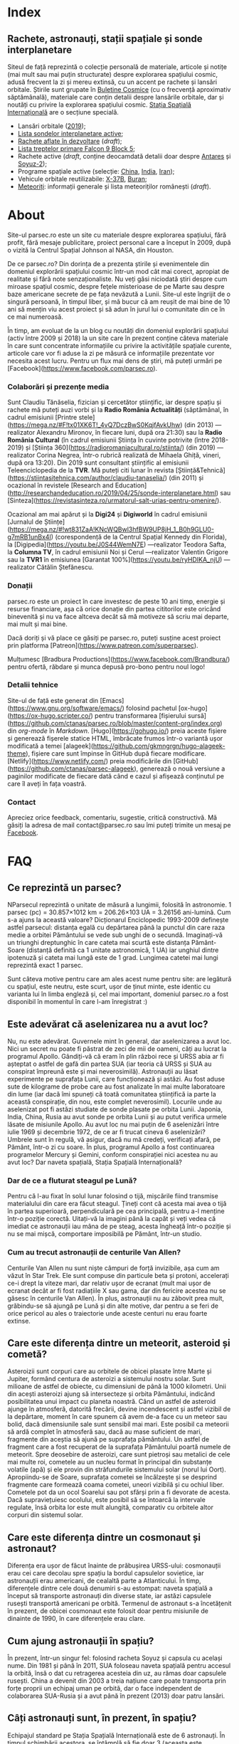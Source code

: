 #+hugo_base_dir: ../
#+author: Claudiu

* Index
:PROPERTIES:
:EXPORT_HUGO_SECTION: /
:EXPORT_FILE_NAME: _index
:EXPORT_TITLE: știri din spațiu
:END:

** Rachete, astronauți, stații spațiale și sonde interplanetare

Siteul de față reprezintă o colecție personală de materiale, articole și notițe (mai mult sau mai puțin structurate) despre explorarea spațiului cosmic, adusă frecvent la zi și mereu extinsă, cu un accent pe rachete și lansări orbitale. Știrile sunt grupate în [[/bul][Buletine Cosmice]] (cu o frecvență aproximativ săptămânală), materiale care conțin detalii despre lansările orbitale, dar și noutăți cu privire la explorarea spațiului cosmic. [[/iss][Stația Spațială Internațională]] are o secțiune specială.

- Lansări orbitale ([[/r/lansari2019][2019]]);
- [[/m/sonde][Lista sondelor interplanetare active]];
- [[/r/viitor][Rachete aflate în dezvoltare]] (/draft/);
- [[/x/falcon9][Lista treptelor primare Falcon 9 Block 5]];
- Rachete active (/draft/, conține deocamdată detalii doar despre [[/r/antares][Antares]] și [[/r/soyuz-2][Soyuz-2]]);
- Programe spațiale active (selecție: [[/p/china][China]], [[/p/india][India]], [[/p/iran][Iran]]);
- Vehicule orbitale reutilizabile: [[/m/x37b][X-37B]], [[/m/buran][Buran]];
- [[/m/meteoriti][Meteoriți]]: informații generale și lista meteoriților românești (/draft/).


* About
:PROPERTIES:
:EXPORT_HUGO_SECTION: /
:EXPORT_FILE_NAME: about
:EXPORT_TITLE: Despre site
:END:

Site-ul parsec.ro este un site cu materiale despre explorarea spațiului, fără profit, fără mesaje publicitare, proiect personal care a început în 2009, după o vizită la Centrul Spațial Johnson al NASA, din Houston. 

De ce parsec.ro? Din dorința de a prezenta știrile și evenimentele din domeniul explorării spațiului cosmic într-un mod cât mai corect, apropiat de realitate și fără note senzaționaliste. Nu veți găsi niciodată ştiri despre cum miroase spațiul cosmic, despre feţele misterioase de pe Marte sau despre baze americane secrete de pe fața nevăzută a Lunii. Site-ul este îngrijit de o singură persoană, în timpul liber, și mă bucur că am reușit de mai bine de 10 ani să mențin viu acest proiect și să adun în jurul lui o comunitate din ce în ce mai numeroasă.

În timp, am evoluat de la un blog cu noutăți din domeniul explorării spațiului (activ între 2009 și 2018) la un site care în prezent conține câteva materiale în care sunt concentrate informațiile cu privire la activitățile spațiale curente, articole care vor fi aduse la zi pe măsură ce informațiile prezentate vor necesita acest lucru. Pentru un flux mai dens de știri, mă puteți urmări pe [Facebook](https://www.facebook.com/parsec.ro).

*** Colaborări și prezențe media

Sunt Claudiu Tănăselia, fizician și cercetător științific, iar despre spațiu și rachete mă puteți auzi vorbi și la *Radio România Actualități* (săptămânal, în cadrul emisiunii [Printre stele](https://mega.nz/#F!tx01XK6T!_4vQ7DczBwS0KqjfAvkUhw) (din 2013) —realizator Alexandru Mironov, în fiecare luni, după ora 21:30) sau la *Radio România Cultural* (în cadrul emisiunii Știința în cuvinte potrivite (între 2018-2019) și [Știința 360](https://radioromaniacultural.ro/stiinta/) (din 2019) —realizator Corina Negrea, într-o rubrică realizată de Mihaela Ghiță, vineri, după ora 13:20). Din 2019 sunt consultant științific al emisiunii Teleenciclopedia de la *TVR*. Mă puteți citi lunar în revista [Știință&Tehnică](https://stiintasitehnica.com/author/claudiu-tanaselia/) (din 2011) și ocazional în revistele [Research and Education](http://researchandeducation.ro/2019/04/25/sonde-interplanetare.html) sau [Sinteza](https://revistasinteza.ro/urmatorul-salt-urias-pentru-omenire/).

Ocazional am mai apărut și la *Digi24* și *Digiworld* în cadrul emisiunii [Jurnalul de Științe](https://mega.nz/#!wt831ZaA!KNcWQBwl3hfBW9UP8jH_1_B0h9GLU0-g7mRB1unBx4I) (corespondență de la Centrul Spațial Kennedy din Florida), la [Digipedia](https://youtu.be/J0S44WemN7E) —realizator Teodora Safta, la *Columna TV*, în cadrul emisiunii Noi și Cerul —realizator Valentin Grigore sau la *TVR1* în emisiunea [Garantat 100%](https://youtu.be/ryHDIKA_njU) —realizator Cătălin Ștefănescu.

*** Donații
parsec.ro este un proiect în care investesc de peste 10 ani timp, energie și resurse financiare, așa că orice donație din partea cititorilor este oricând binevenită și nu va face altceva decât să mă motiveze să scriu mai departe, mai mult și mai bine. 

Dacă doriți și vă place ce găsiți pe parsec.ro, puteți susține acest proiect prin platforma [Patreon](https://www.patreon.com/superparsec).

Mulțumesc [Bradbura Productions](https://www.facebook.com/Brandbura/) pentru ofertă, răbdare și munca depusă pro-bono pentru noul logo!

*** Detalii tehnice

Site-ul de față este generat din [Emacs](https://www.gnu.org/software/emacs/) folosind pachetul [ox-hugo](https://ox-hugo.scripter.co/) pentru transformarea [fișierului sursă](https://github.com/ctanas/parsec.ro/blob/master/content-org/index.org) din /org-mode/ în /Markdown/. [Hugo](https://gohugo.io/) preia aceste fișiere și generează fișerele statice HTML, îmbrăcate frumos într-o variantă ușor modificată a temei [alageek](https://github.com/gkmngrgn/hugo-alageek-theme), fișiere care sunt împinse în GitHub după fiecare modificare. [Netlify](https://www.netlify.com/) preia modificările din [GitHub](https://github.com/ctanas/parsec-alageek), generează o nouă versiune a paginilor modificate de fiecare dată când e cazul și afișează conținutul pe care îl aveți în fața voastră.

*** Contact
Apreciez orice feedback, comentariu, sugestie, critică constructivă. Mă găsiți la adresa de mail contact@parsec.ro sau îmi puteți trimite un mesaj pe [[https://www.facebook.com/parsec.ro][Facebook]].


* FAQ
  :PROPERTIES:
  :EXPORT_HUGO_SECTION: /
  :EXPORT_FILE_NAME: faq
  :END:

** Ce reprezintă un parsec?

NParsecul reprezintă o unitate de măsură a lungimii, folosită în astronomie. 1 parsec (pc) = 30.857×1012 km = 206.26×103 UA = 3.26156 ani-lumină. Cum s-a ajuns la această valoare? Dicționarul Enciclopedic 1993-2009 definește astfel parsecul: distanța egală cu depărtarea până la punctul din care raza medie a orbitei Pământului se vede sub unghi de o secundă. Imaginați-vă un triunghi dreptunghic în care cateta mai scurtă este distanța Pământ-Soare (distanță definită ca 1 unitate astronomică, 1 UA) iar unghiul dintre ipotenuză și cateta mai lungă este de 1 grad. Lungimea catetei mai lungi reprezintă exact 1 parsec.

Sunt câteva motive pentru care am ales acest nume pentru site: are legătură cu spațiul, este neutru, este scurt, ușor de ținut minte, este identic cu varianta lui în limba engleză și, cel mai important, domeniul parsec.ro a fost disponibil în momentul în care l-am înregistrat :)

** Este adevărat că aselenizarea nu a avut loc?

Nu, nu este adevărat. Guvernele mint în general, dar aselenizarea a avut loc. Nici un secret nu poate fi păstrat de zeci de mii de oameni, câți au lucrat la programul Apollo. Gândiți-vă că eram în plin război rece și URSS abia ar fi așteptat o astfel de gafă din partea SUA (iar teoria că URSS și SUA au conspirat împreună este și mai neverosimilă). Astronauții au lăsat experimente pe suprafața Lunii, care funcționează și astăzi. Au fost aduse sute de kilograme de probe care au fost analizate în mai multe laboratoare din lume (iar dacă îmi spuneți că toată comunitatea științifică ia parte la această conspirație, din nou, este complet neverosimil). Locurile unde au aselenizat pot fi astăzi studiate de sonde plasate pe orbita Lunii. Japonia, India, China, Rusia au avut sonde pe orbita Lunii și au putut verifica urmele lăsate de misiunile Apollo. Au avut loc nu mai puțin de 6 aselenizări între iulie 1969 și decembrie 1972, de ce ar fi trucat cineva 6 aselenizări? Umbrele sunt în regulă, vă asigur, dacă nu mă credeți, verificați afară, pe Pământ, într-o zi cu soare. În plus, programul Apollo a fost continuarea programelor Mercury și Gemini, conform conspirației nici acestea nu au avut loc? Dar naveta spațială, Stația Spațială Internațională?

*** Dar de ce a fluturat steagul pe Lună?

Pentru că l-au fixat în solul lunar folosind o tijă, mișcările fiind transmise materialului din care era făcut steagul. Țineți cont că acesta mai avea o tijă în partea superioară, perpendiculară pe cea principală, pentru a-l menține într-o poziție corectă. Uitați-vă la imagini până la capăt și veți vedea că imediat ce astronauții iau mâna de pe steag, acesta îngheață într-o poziție și nu se mai mișcă, comportare imposibilă pe Pământ, într-un studio. 

*** Cum au trecut astronauții de centurile Van Allen?

Centurile Van Allen nu sunt niște câmpuri de forță invizibile, așa cum am văzut în Star Trek. Ele sunt compuse din particule beta și protoni, accelerați ce-i drept la viteze mari, dar relativ ușor de ecranat (mult mai ușor de ecranat decât ar fi fost radiațiile X sau gama, dar din fericire acestea nu se găsesc în centurile Van Allen). În plus, astronauții nu au zăbovit prea mult, grăbindu-se să ajungă pe Lună și din alte motive, dar pentru a se feri de orice pericol au ales o traiectorie unde aceste centuri nu erau foarte extinse. 

** Care este diferența dintre un meteorit, asteroid și cometă?

Asteroizii sunt corpuri care au orbitele de obicei plasate între Marte și Jupiter, formând centura de asteroizi a sistemului nostru solar. Sunt milioane de astfel de obiecte, cu dimensiuni de până la 1000 kilometri. Unii din acești asteroizi ajung să intersecteze și orbita Pământului, indicând posibilitatea unui impact cu planeta noastră. Când un astfel de asteroid ajunge în atmosferă, datorită frecării, devine incendescent și astfel vizibil de la depărtare, moment în care spunem că avem de-a face cu un meteor sau bolid, dacă dimensiunile sale sunt sensibil mai mari. Este posibil ca meteorii să ardă complet în atmosferă sau, dacă au mase suficient de mari, fragmente din aceștia să ajună pe suprafața pământului. Un astfel de fragment care a fost recuperat de la suprafața Pământului poartă numele de meteorit. Spre deosebire de asteroizi, care sunt pietroși sau metalici de cele mai multe roi, cometele au un nucleu format în principal din substanțe volatile (apă) și ele provin din străfundurile sistemului solar (norul lui Oort). Apropiindu-se de Soare, suprafața cometei se încălzește și se desprind fragmente care formează coama cometei, uneori vizibilă și cu ochiul liber. Cometele pot da un ocol Soarelui sau pot sfărși prin a fi devorate de acesta. Dacă supraviețuiesc ocolului, este posibil să se întoarcă la intervale regulate, însă orbita lor este mult alungită, comparativ cu orbitele altor corpuri din sistemul solar.

** Care este diferența dintre un cosmonaut și astronaut?

Diferența era ușor de făcut înainte de prăbușirea URSS-ului: cosmonauții erau cei care decolau spre spațiu la bordul capsulelor sovietice, iar astronauții erau americani, de cealaltă parte a Atlanticului. În timp, diferențele dintre cele două denumiri s-au estompat: naveta spațială a început să transporte astronauți din diverse state, iar astăzi capsulele rusești transportă americani pe orbită. Termenul de astronaut s-a încetățenit în prezent, de obicei cosmonaut este folosit doar pentru misiunile de dinainte de 1990, în care diferențele erau clare.

** Cum ajung astronauții în spațiu?

În prezent, într-un singur fel: folosind racheta Soyuz și capsula cu același nume. Din 1981 și până în 2011, SUA foloseau naveta spațială pentru accesul la orbită, însă o dat cu retragerea acesteia din uz, au rămas doar capsulele rusești. China a devenit din 2003 a treia națiune care poate transporta prin forțe proprii un echipaj uman pe orbită, dar o face independent de colaborarea SUA-Rusia și a avut până în prezent (2013) doar patru lansări.

** Câți astronauți sunt, în prezent, în spațiu?

Echipajul standard pe Stația Spațială Internațională este de 6 astronauți. În timpul schimbării acestora, se întâmplă să fie doar 3 (aceasta este capacitatea maximă a unei capsule Soyuz). Așadar, un răspuns cât de cât corect ar fi 6 sau 3. ISS este în permanent ocupată de un echipaj uman din 2000. Când naveta spațială era funcțională, aceasta putea transporta un echipaj de 7 persoane și putea rămâne pe orbită în jur de 10 zile. Uneori, un echipaj chinez se află pe cealaltă stație spațială Tiangong-1, dar pentru perioade scurte de timp și nu mai mult de 3 deodată.

** De ce nu (mai) este Pluto planetă?

Încă de la descoperirea sa din 1930, Pluto a fost o planetă atipică. În primul rând, planul orbitei sale este înclinat cu 17 grade, comparativ cu restul planetelor. Mai mult de atât, orbita lui Pluto o intersectează pe cea a lui Neptun, iar între 1979 și 1999, Pluto a fost mai aproape de Soare decât Neptun. În 1978 a fost descoperit Charon, un satelit al lui Pluto. Spre deosebire de restul planetelor cu sateliți, cuplul Pluto – Charon efectua o mișcare de rotație în jurul centrului de masă al sistemului format de cele două corpuri, aflat la o distanță deloc de neglijat de suprafața lui Pluto. Nici o altă planetă din sistemul solar nu avea un astfel de comportament, centrul de masă al sistemului de corpuri planetă-sateliți aflându-se mult sub suprafața corpului central.

Observații recente au arătat că Pluto nu este decât un obiect din cele peste 70000 de corpuri cerești cu diametrul mai mare de 100 km ce formează așa-numita centură Kuiper, aflată după orbita lui Neptun. Pe măsură ce telescoapele deveneau tot mai puternice, astronomii au început să descopere tot mai multe obiecte în centura Kuiper: Quaoar (în 2002, cu un diametru apropiat de cel al lui Pluto), Haumea, Sedna (în 2003), Orcus (2004), Makemake (2005) și tot în 2005, Eris, un corp mai mare decât Pluto, aflat însă mai departe de Soare decât acesta. În 2007 a fost descoperit un planetoid cu aproximativ 50% mai mare decât Pluto, denumit deocamdată provizoriu OR10. Tot în 2005, telescopul Hubble a pus în evidență încă doi sateliți ai lui Pluto, Nix și Hydra iar în 2011 a fost descoperit al cincilea satelit, botezat Kerberos, Pluto semănând tot mai puțin cu o planetă, el fiind mai degrabă o colecție de obiecte cosmice care se rotesc în jurul centrului de masă comun.

Toate aceste descoperiri i-au făcut pe astronomi să redefinească termenul planetă. Astfel, Uniunea Astronomică Internațională a votat în 2006 cele trei criterii după care un corp ceresc poate fi denumit planetă:

1. Să fie pe orbită în jurul Soarelui. Evident, Pluto îndeplinea acest criteriu.
2. Să aibă suficientă gravitație încât forma corpului să fie aproximativ sferică.
3. Să nu împartă orbita în jurul Soarelui cu alte corpuri, altele decât sateliții proprii.

Pluto bifează primele două criterii.

La formarea sistemului solar, planetele au devenit obiectele principale din zona orbitei proprii în jurul Soarelui. În decursul celor 4 miliarde de ani, alte obiecte de pe aceiași orbită cu planetele ori s-au lovit de acestea, formând sateliți sau inele, ori au fost expulzate de pe orbită. Pluto împarte însă orbita sa cu alte 70000 de obiecte relativ similare din centura Kuiper.

*Pluto, împreună cu Quaoar, Haumea, Makemake, Eris, Orcus, Sedna, Ceres și alte corpuri din sistemul solar, majoritatea dincolo de Neptun, au fost reclasificate ca planete pitice, îndeplinind priemele două criterii, dar nu și pe al treilea. Fie trebuia să extindem numărul planetelor pentru a le include și pe acestea (oricât de multe ar fi, nu știm încă exact), fie renunțăm la ideea că Pluto este o planetă și stabilim o definiție clară a planetei*.

Pluto nu a fost însă uitat, sonda New Horizons l-a survolat în 2015, descoperind o suprafață uimitoare și plină de surprize, însă acest lucru nu-l aduce înapoi în rândul planetelor. Cu siguranță că și Sedna sau Makemake au secrete care așteaptă să fie descoperite în viitor, însă un lucru este cert: Pluto nu îndeplinește noile criteriile pentru a fi o planetă, el făcând acum parte din numeroasa familie a obiectelor trans-neptunice.

** Cum pot cumpăra pământ pe Lună?

Nu se poate. Dacă aveți un certificat care atestă că aveți o parcelă de pământ pe Lună atunci cu siguranță ați fost victima unei înșelătorii sau a unei glume. Luna nu aparține nici unui stat și nici unei companii, astfel că nu poate fi vorba despre un comerț de această natură. Puteți, în schimb, achiziționa bucăți din Lună care au ajuns pe Pământ sub formă de meteoriți.


* ISS
:PROPERTIES:
:EXPORT_HUGO_SECTION: iss
:END:

** Intro
:PROPERTIES:
:EXPORT_FILE_NAME: intro
:END:

Stația Spațială Internațională (ISS -- /International Space Station/) este unul dintre cele mai de succes proiecte ale umanității, fiind un efort comun al cinci agenții spațiale: NASA (SUA), Roscosmos (Rusia), JAXA (Japonia), ESA (Europa) și Canada (CSA). Asamblarea ei pe orbită a început în 1998, odată cu lansarea primului modul, Zarya, și a fost formal încheiată în 2011 (deși unele module rusești urmează să fie lansate în perioada următoare: Nauka, Prichal, NEM-1 și NEM-2). Costurile construcției și menținerii sale pe orbită se ridică la aproximativ 150 miliarde de dolari.

ISS se află pe orbită terestră joasă (aproximativ 400 km altitudine, înclinație orbitală 51.64°) iar la bordul său se află de obicei 6 astronauți, câte trei dintre ei rotindu-se la fiecare 6 luni. Stația Spațială Internațională este locuită permanent din 2 noiembrie 2000. Astronauții au la dispoziție 930 m^{3} spațiu interior și orbitează Pământul de 15 ori pe zi (înconjoară planeta fiecare 92 de minute).

Construcția ISS a însemnat asamblare pe orbită a [modulelor componente](https://www.parsec.ro/iss/module). Centrul Spațial Jonhson a realizat un scurt [clip video](https://www.youtube.com/watch?v=yRqUPjl3tTQ) în care este prezentat acest proces. Două clipuri video, în care este prezentat câte un tur al ISS, pot ajuta la înțelegerea structurii interne a stației, clipuri realizate de [Sunita Williams](https://www.youtube.com/watch?v=doN4t5NKW-k) (durată 25:04) și [Steve Swanson](https://www.youtube.com/watch?v=QvTmdIhYnes) (ceva mai lung, cu o durată de 50:31).

*** Câți astronauți sunt acum pe orbită?

În prezent sunt 6 astronauți la bordul Stației Spațiale Internaționale, parte a Expdiției 61:

| Nume              | Agn   | Sosire      |       Data | Plecare     | Data       |
|-------------------+-------+-------------+------------+-------------+------------|
| Christina Koch    | NASA  | Soyuz MS-12 | 15.03.2019 | Soyuz MS-13 | /06.02.2020/ |
|-------------------+-------+-------------+------------+-------------+------------|
| Alexadr Skortsov  | RSA   | Soyuz MS-13 | 20.07.2019 | Soyuz MS-13 | /06.02.2020/ |
| Luca Parmitano    | ESA   | Soyuz MS-13 | 20.07.2019 | Soyuz MS-13 | /06.02.2020/ |
| Andrew Morgan     | NASA  | Soyuz MS-13 | 20.07.2019 | Soyuz MS-15 | /01.04.2020/ |
|-------------------+-------+-------------+------------+-------------+------------|
| Oleg Skripochka   | RSA   | Soyuz MS-15 | 25.09.2019 | Soyuz MS-15 | /01.04.2020/ |
| Jessica Meir      | NASA  | Soyuz MS-15 | 25.09.2019 | Soyuz MS-15 | /01.04.2020/ |
|-------------------+-------+-------------+------------+-------------+------------|

*** Câte vehicule sunt în prezent andocate la ISS?

| Vehicul        |    Lansare | Rachetă      | Port    |     Sosire | Plecare    | Recuperare |
|----------------+------------+--------------+---------+------------+------------+------------|
| Soyuz MS-15    | 25.09.2019 | Soyuz-FG     | Zvezda  | 25.09.2019 | /01.04.2020/ | DA         |
| Soyuz MS-13    | 20.07.2019 | Soyuz-FG     | Zvezda  | 20.07.2019 | 26.08.2019 | DA         |
| Soyuz MS-13    | 20.07.2019 | Soyuz-FG     | Poisk   | 26.08.2019 | /06.02.2020/ | DA         |
| Progress MS-13 | 06.12.2019 | Soyuz-2.1a   | Pirs    | 09.12.2019 | xx.xx.2020 | NU         |
| Dragon CRS-19  | 05.12.2019 | Falcon-9     | Harmony | 06.12.2019 | xx.01.2020 | DA         |
| Cygnus NG-12   | 01.11.2019 | Antares-230+ | Unity   | 04.11.2019 | xx.01.2020 | NU         |

*** Câți astronauți sunt de obicei la bordul ISS?

În prezent un echipaj complet este format din 6 astronauți. De două ori, numărul de astronauți a ajuns la 13, pe vremea când naveta spațială era folosită și la rotația echipajului (STS-127 și STS-131).

*** Poate fi văzută ISS cu ochiul liber?

Da! Datorită panourilor solare de mari dimensiuni, ISS poate fi văzută cu ușurință pe boltă, când trece deasupra noastră. Ea poate fi cel mai strălucitor obiect de pe cer, după Soare și Lună. Există mai multe aplicații pentru orice smartphone care pot indica poziția ISS în timp real, dar și oportunitățile de observare deasupra unei anumite locații. Sau puteți intra pe site-ul [[https://www.heavens-above.com][Heavens Above]], setați locația, după care găsiți mai multe detalii cu privire la minutul și ora la care are loc următoarea trecere (magnitudinea aparentă mai mică înseamnă că ISS se va vedea mai clar pe cer, de exemplu o observație cu magnitudinea aparentă de -3.9 este de preferat unei observații cu magnitudinea aparentă de 1.4).
** Jurnal de activități
:PROPERTIES:
:EXPORT_FILE_NAME: jurnal
:END:
- 09.12.2019 :: Progress MS-13 andochează la portul /Pirs;/
- 06.12.2019 :: Capsula Dragon CRS-19 este atașată modulului /Harmony nadir/;
- 02.12.2019 :: EVA-223 (6 ore, 2 minute): Parmitano și Morgan, pentru întreținerea AMS-02;
- 29.11.2019 :: Progress MS-12 se desprinde de modulul /Pirs;/
- 22.11.2019 :: EVA-223 (6 ore, 33 minute): Parmitano și Morgan, pentru întreținerea AMS-02;
- 15.11.2019 :: EVA-222 (6 ore, 39 minute): Parmitano și Morgan, pentru întreținerea AMS-02;
- 04.11.2019 :: Capsula Cygnus NG-12 este atașată modulului /Unity/;
- 01.11.2019 :: Vehiculul HTV-8 se desprinde de ISS;
- 18.10.2019 :: EVA-221 (7 ore, 17 minute): Koch și Meir, pentru înlocuirea bateriilor ISS, prima activitate extravehiculară la care iau parte exclusiv femei;
- 11.10.2019 :: EVA-220 (6 ore, 45 minute): Morgan și Koch, pentru înlocuirea bateriile ISS;
- 06.10.2019 :: EVA-219 (7 ore, 1 minut): Koch și Morgan, pentru înlocuirea bateriilor ISS;
- 03.10.2019 :: Începe *Expediția 61*;
---
- 03.10.2019 :: Soyuz MS-12 revine pe Pământ cu Ovcinin, Hague, Mansouri;
- 28.09.2019 :: HTV-8 andochează la portul /Harmony nadir/, după ce a fost lansată în 24.09.2010;
- 25.09.2019 :: Soyuz MS-15 (Skripochka, Meir, Mansouri)  este lansată și andochează după 6 ore cu ISS;
- 06.08.2019 :: Soyuz MS-14 revine cu bine înapoi pe Pământ;
- 27.08.2019 :: Soyuz MS-14 andochează la portul /Zvezda; Dragon CRS-18 se desprinde de modulul /Harmony/ și revine cu bine pe Pământ;
- 26.08.2019 :: Skortsov, Parmitano și Morgan urcă la bordul Soyuz MS-13 și mută capsula de la portul /Zvezda/ la /Poisk/; 
- 24.08.2019 :: Soyuz MS-14 nu reușește andocarea la portul /Poisk/ din cauza unui amplificator de semnal de pe ISS;
- 22.08.2019 :: Soyuz MS-14 este lansată spre ISS, fără echipaj la bord, pentru a testa integrarea cu noua rachetă Soyuz-2.1b, care urmează să fie folosită din 2020 pentru lansarea de astronauți; 
- 21.08.2019 :: EVA-218 (6 ore, 32 minute): Hague și Morgan au montat adaptorul IDA-3 la modulul /Harmony/.
- 20.07.2019 :: Soyuz MS-13 (Skvortsov, Parmitano, Morgan) andochează cu ISS la portul /Zvezda/;
- 24.06.2019 :: Începe *Expediția 60*;

** Module componente ale ISS
:PROPERTIES:
:EXPORT_FILE_NAME: module
:END:

Imaginile de mai jos ale modulelor ISS sunt publicate cu acceptul autorului și modelele originale pot fi găsite la pe site-ul [Behance]( https://www.behance.net/gallery/32371977/International-Space-Station-(ISS)) și [SpacecraftEarth](http://www.spacecraftearth.com/).

*** Zarya (FGB)
[[/img/zarya.jpg]]

Primul element al ISS este un modul rusesc, destinat inițial pentru fosta stație MIR și construit după șablonul modulelor folosite de către vechea stație spațială sovietică. Lansat în 20 noiembrie 1998 de la Baikonur de către o rachetă Proton-K, a așteptat două luni pe orbită până când a fost cuplat cu modulul american Unity. În primele faze ale construcției stației spațiale, modulul Zarya (sau FGB), era autosuficient, fiind capabil să genereze energie electrică folosind cele două panouri solare atașate, asigura comunicațiile cu solul și era manevrabil, putându-și modifica parametrii orbitali. În prezent, o dată cu extinderea stației, Zarya este folosit pentru depozitarea de materiale și pentru propulsia necesară manevrelor ISS, însă este un modul esențial, fără de care ISS nu poate funcționa. Are două sasuri laterale care permit andocarea navelor Progress și Soyuz și este echipat cu o serie de propulsoare pentru manevre orbitale: 2 principale (folosite de obicei pentru ridicare altitudinii) și 36 de propulsoare de mici dimensiuni, pentru ajustarea orientării. Zarya poate găzdui 5.4 tone de combustibil.

Zarya are trei porturi și este conectată cu Rassvet (MRM-1) la /nadir/, cu Unity la /prora/ (prin modulul de legătură PMA-1)  și cu Zvezda la /pupa/.

*** Unity (Node-1)
[[/img/unity.jpg]]
Unity (sau Node-1) este primul din cele trei noduri ale stației și primul element care s-a cuplat cu Zarya în 1998. Unity a fost lansat la bordul navetei spațiale Endeavour (STS-88) în 4 decembrie 1998. Sasul american Quest, poarta prin care astronauții pot ieși în spațiu, se află atașat de Unity. Când naveta spațială ajungea la ISS și nu transporta elemente majore ale stației, purta de obicei în cală un modul presurizat pentru transportul proviziilor spre ISS și al deșeurilor de pe ISS pe Pământ. Naveta se cupla de ISS și cu brațul robotic muta modulul Leonardo din cală, cuplându-l cu modulul Unity pe durata misiunii, pentru ca echipajul să poată avea acces mai ușor la acesta. În 2011, ultima misiune a navetei Discovery (STS-133) a cuplat definitiv modulul Leondardo de nodul Unity, unde este în prezent folosit pentru depozitare.

Unity are 6 porturi și este conectat cu Destiny la /prora/ (începând cu anul 2000, înainte fiind folosit ca port de andocate pentru naveta spațială), cu Zarya la /pupa/ (prin modulul de legătură PMA-1), cu Quest la /tribord/, cu Tranquility la /babord/ și cu grinda Z1 la /zenit/. La /nadir/, Unity primește de obicei vizita capsulei Cygnus (din 2015; între 2011 și 2015 aici a fost găzduit modulul Leondardo).

Quest este un sas din care au loc ieșirile în spațiu în activitățile extravehiculare americane și este prezent la bordul stației din 2001 (adus de naveta spațială Atlantis, STS-104).

*** Zvezda
[[/img/zvezda.jpg]]
Lansat în 12 iulie 2000 la bordul unui propulsor Proton-K, Zvezda a fost primul modul rusesc destinat pentru a fi ocupat de echipaj uman, dar nu a fost primul element al ISS lansat, el fiind ulterior conectat de ansamblul format deja din Zarya și Unity. Are o lungime de 13 metri și un diametru de 4.3 metri. Cele 32 de motoare de mică putere îi asigură orientarea în spațiu, iar 2 propulsoare pot asista restul modulelor implicate în manevrele orbitare ale ISS. Zvezda este cuplat direct cu Zarya prin portul de la /prora/, cu Poisk la /zenit/ și cu Pirs la /nadir/. Portul de la /pupa/ este folosit din 2006 pentru andocarea cu nava cargo Progress. 

Pirs a fost conectat cu ISS în august 2001 și permite andocarea cu vehiculele Soyuz și Progress, dar și activități extravehiculare din sectorul rusesc al stației. În următoarea perioadă, Pirs va fi desprins de ISS pentru a face loc modulului Nauka.

Poisk (MRM-2) este similar, ca formă și rol, cu Pirs și a fost cuplat cu ISS în 2009.

*** Destiny (US Lab.)
[[/img/destiny.jpg]]
Modul american, după cum îi spune și numele, construit de NASA în colaborare cu Boeing, a fost primul modul destinat aproape în totalitate cercetării. A ajuns în spațiu în 7 februarie 2001, fiind transportat de naveta Atlantis (STS-98) și este plasat între modulele americane Unity și Harmony. Conține spații dedicate în exclusivitatea diverselor experimente științifice care au loc la bordul stației plus o fereastră cu un diametru de 51 cm (plasată la /nadir/), care este aproape în permanență îndreptată spre Pământ. Experimentele din Unity sunt grupate, formând un fel de rafturi, sau platforme pentru experimente din aceiași gamă. Doar în Unity există 25 de asemenea rafturi. Spre exemplu, raftul HRF (Human Resarch Facility) include echipamente științifice pentru diverse experiențe medicale: teste pentru plămâni, instrumente cu ultrasunete pentru studiul inimii, computere sau alte echipamente medicale. MSG (Microgravity Science Glovebox) oferă un mediu contorlat pentru diverse experimente de microgravitație, având filtre și un sistem de ventilație separat de restul stației și un post dotat cu mănuși pentru manipularea obiectelor din incinta cu atmosferă controlată.

Între Unity și Destiny se află o structură metalică compusă din opt grinzi de care sunt montate diverse experimente, pompe care recirculă amoniacul cu rol în răcirea interiorului stației și două brațe robotice: Canadarm 2, o variantă îmbunătățită a brațului robotic aflat în dotarea navetei spațiale și Dextre, un fel de mână robotizată, cu mai multe grade de libertate, care poate efectua astfel operațiuni mai complexe decât Canadarm 2. Controlul acestor brațe se realizează din modulul Destiny.

*** Harmony (Node-2)
[[/img/harmony.jpg]]

Al doilea nod al stației și ultimul pe axa principală de simetrie este tot un modul american: Harmony (sau Node-2). ISS se termină cu portul PMA-3 al nodului Harmony la /prora/. Harmony face legătura cu trei module: Columbus la /tribord/, Kibo la /babord/ și Destiny la /pupa/ și oferă trei porturi de andocare: PMA-2 (/pupa/), PMA-3 (/zenit/) și un alt port la /nadir/. A fost adus pe orbită de către naveta Discovery (STS-120) în 2007 și modulul permite trecerea spre modulul japonez Kibo și cel european Columbus de pe axa principală a ISS. La capătul modulului se afla în trecut port de andocare PMA-3, folosit de vehiculul european ATV de cel japonez HTV, însă acesta a fost mutat la /zenit/ și în locul lui a fost montat PMA-2. În prezent, peste PMA-3 a fost montat adaptorul IDA-2, care permite andocarea vehiculelor comerciale la viteze mai mici decât o făceau ATV și HTV.

*** Columbus
[[/img/columbus.jpg]]

Contribuția europeană majoră la Stația Spațială Internațională, modulul Columbus, a ajuns în spațiu în 2008, în cala navetei Atlantis (STS-122). Columbus, la fel ca Destiny, este dedicat cercetării științifice, fiind practic un laborator orbital, cu instalații pentru studii din domeniul științei materialelor, fizicii fluidelor, bio-științe și diverse alte aplicații. Columbus este contectat de restul stației prin modulul Harmony.

*** Kibo (JEM)
[[/img/kibo.jpg]]

Laboratorul japonez Kibo (sau JEM - /Japanese Experiment Module/) a avut nevoie de trei lansări pentru a fi complet asamblat în dreapta modulului Unity: STS-123 (Endeavour), STS-124 (Discovery) și STS-127 (Endeavour), între martie 2008 și iulie 2009. Acesta nu conține doar un simplu modul, ci două, la care este atașată și o platformă unde se pot plasa experimente care să fie expuse vidului cosmic, cu ajutorul unui braț robotic. Kibo permite și lansarea de sateliți de mici dimensiuni care pot fi pregătiți pentru lansare în interiorul stației.

*** Tranquility (Node-3)
[[/img/tranquility.jpg]]

Tranquility (sau Node-3), este conectat cu Unity (Node-1) și oferă acces la Cupola, un modul construit de ESA și lansat în 2010 cu naveta Endeavour (STS-130). Având 7 ferestre, Cupola este folosit ca observator, oferind o priveliște nu doar extrem de plăcută ochiului, dar și vitală pentru diverse experimente științifice de la bord sau pentru manevre de mentenanță (printr-o mai bună vizibilitate asupra operațiunilor efectuate cu brațul robotic, andocări sau activități extravehiculare). Tranquility găzduiește și toaleta sectorului american al stației.

La /tribord/, Tranquility este conectat cu Unity, la /prora/ este montat modulul Leonardo, la /pupa/ este în prezent conectat modulul gonflabil Bigelow (din 2016) iar la /nadir/ este montată Cupola.

*** Rassvet (MRM-1)
[[/img/rassvet.jpg]]

Lansat în 14 mai 2010 cu naveta Atlantis (STS-132), modulul rusesc de mici dimensiuni Rassvet (sau MRM-1, Mini Research Module 1) este atașat de Zarya și oferă Stației Spațiale încă un port de andocare pentru navele vizitatoare rusești (de obicei Soyuz), asta pe lângă un plus de spațiu interior, folosit pentru stocare.
** Echipaje CC-Dev
:PROPERTIES:
:EXPORT_FILE_NAME: ccdev 
:END:

Programul CC-Dev al NASA presupune subvenționarea companiilor private americane de către agenția spațială americană pentru dezvoltarea de soluții proprii, comerciale, pentru lansarea astronauților pe orbită terestră joasă și ulterior contractarea acestor companii pentru asigurarea de zboruri cu echipaj spre Stația Spațială Internațională. Două companii fac parte din acest program: *SpaceX*, cu capsula /Dragon-2/ și racheta Falcon 9 Block 5, și *Boeing*, cu capsula /CST-100 Starliner/, lansată de o rachetă Atlas V modificată pentru a zbura fără con protector, certificată pentru zboruri cu echipaj și cu o treaptă secundară Centaur cu 2 motoare Aerojet Rocketdyne RL10A-4-2. Fiecare din cele două companii lanseze 6 misiuni cu echipaj spre ISS în perioada 2019--2024.

*** SpaceX DM-1 (02-08 martie 2019)
/Demo Mission/ 1
- fără echipaj

*** Boeing OFT (fin 2018, înc. 2019)
/Orbital Flight Test/
- fără echipaj

*** SpaceX DM-2 (aprilie 2019)
/Demo Mission 2/

- *Bob Behnken* (STS-123, STS-130, ambele Endeavour, 6 EVA = 37 ore)
- *Doug Hurley* (pilot STS-135, Endeavor STS-127)

*** Boeing CFT (mijloc 2019)
/Crew Flight Test/

- *Michael Fincke* (Soyuz TMA-4, Soyuz TMA-13, Endeavour STS-134)
  - l-a înlocuit pe Eric Boe, programat inițial pentru această misiune, dar care s-a retras din program în 2019 din motive medicale.
- *Chris Ferguson* (Atlantis STS-115, Endeavour STS-126, Atlantis STS-135)
- *Nicole Aunapu Mann* (primul zbor spațial)

*** SpaceX PCM-1 (2020)
/Post Certification Mission 1/

- *Victor Glover* (primul zbor spațial)
- *Mike Hopkins* (Soyuz TMA-10M, 166 zile ISS, 2 EVA)

*** Boeing PCM-1 (2020)
/Post Certification Mission 1/

- *John Cassada* (primul zbor spațial)
- *Sunita Williams* (322 zile pe în spațiu, 7 EVA, Discovery STS-116, Atlantis STS-117, Soyuz TMA-05M)

*** Note
De la ultima lansare a unei navetei spațiale americane cu echipaj (Atlantis, STS-135, 8 iulie 2011) au trecut peste 3083 zile, cea mai lungă perioadă în care SUA nu a avut posibilitatea de a lansa astronauți pe orbită folosind soluții proprii (rachete și vehicule americane). Între Apollo-Soyuz (ASTP, 15 iulie 1975) și primul zbor al navetei spațiale (Columbia, STS-1, 12 aprilie 1981) au fost doar 2098 zile.


* Artemis 
:PROPERTIES:
:EXPORT_HUGO_SECTION: a
:END:

** TODO Artemis
:PROPERTIES:
:EXPORT_FILE_NAME: artemis
:END:

** TODO Space Launch System (SLS)
:PROPERTIES:
:EXPORT_FILE_NAME: sls
:END:

** TODO Gateway
:PROPERTIES:
:EXPORT_FILE_NAME: gateway
:END:


* Programe
:PROPERTIES:
:EXPORT_HUGO_SECTION: p
:END:

** Programul spațial chinezesc
:PROPERTIES:
:EXPORT_FILE_NAME: china 
:END:

Programul spațial chinezesc este desfășurat de Agenția Spațială Chineză (vom folosi abrevierile folosite în presa anglo-saxonă, CNSA[fn:ch1]) prin Corporația Chineză a Științei și Tehnicii Aerospațiale (CASC[fn:ch2]), o entitate de stat care are o serie de alte instituții subordonate, dintre care cea mai importantă este Academia de Tehnologii pentru Lansări de Vehicule Spațiale (CALT[fn:ch3]), responsabilă cu construcția și operarea vehiculelor folosite pentru lansare (rachetele ChangZheng, sau Marșul cel Lung, denumite astfel după un eveniment din istoria Armatei  Roșii a Partidului Comunist din China, care a avut loc între 1934-1935).

Prima iterație a rachetei Changzheng a fost folosită de două ori, între 1970 și 1971. Rachetele Changzheng-2, Changzheng-3 și Changzheng-4 sunt folosite din 1974 și, cu diversele lor variații[fn:ch4], unele sunt prezente și în ziua de azi, deși acestea urmează să fie înlocuite, în mare, cu Changzheng-5, Changzheng-6 și Changzheng-7. Înlocuirea este necesară pentru că vechile rachete foloseau combustibil toxic și erau lansate deasupra zonelor populate, prezentând un pericol tot mai crescut (și vizibil), în timp ce noile rachete folosesc tehnologii moderne, au combustibil mult mai puțin toxic, iar lansările au loc de pe insula Wenchang[fn:ch5] (unde ajung cu o barjă de la uzina din Tianjin, unde sunt asamblate) și astfel treptele folosite cad în Pacific.

*** Rachete

**** Changzheng-5

Changzheng-5 este racheta de calibru greu a Chinei, cu performanțe comparabile cu Delta IV Heavy, Falcon Heavy sau Ariane 5. Prima treaptă este propulsată de 2 motoare YF-77 cu combustibil lichid (oxigen lichid și kerosen) și este ajutată de 4 boostere auxiliare cu combustibil lichid, propulsate fiecare de două motoare YF-100. A doua treaptă are 2 motoare YF-75D, care ard hidrogen lichid și oxigen lichid, iar la nevoie racheta poate fi dotată și cu o a treia treaptă. Changzheng-5 este proiectată pentru a atinge orbita geostaționară, spre care poate lansa 14 tone, dar o variantă dezvoltată special pentru orbită joasă (fără a treia treaptă) poate urca și 25 de tone pe LEO. Are o înălțime de 57 de metri și un diametru de 5 metri.

Primul zbor a avut loc în 2 noiembrie 2016 și nu a fost lipsit de emoții, echipa de ingineri remediind contracronometru o serie de probleme tehnice. În cele din urmă, după o întârziere de trei ore, lansarea a avut loc, dar performanțele motorului treptei superioare au fost sub așteptări și satelitul Shijian-17 a ajuns pe o orbită mai joasă, corectată ulterior datorită propulsoarelor celei de-a treia trepte.

A doua tentativă de lansare a rachetei Changzheng-5 a avut loc în 2 iulie 2017, dar a fost un eșec, iar satelitul Shijian-18 a fost pierdut. Primele probleme au început imediat după separarea celor patru boostere suplimentare cu combustibil lichid, la 5 minute și 47 de secunde după lansare de la ora 14:23, [[https://www.youtube.com/watch?v=LyKXiXTRAuI][când de la baza primei trepte s-au putut observa vapori de culoare albă, neașteptați și plasați oarecum asimetric]] (minutul 10:50 în această înregistrare).

După terminarea combustibilului primei trepte, aceasta trebuia să se desprindă de a doua treaptă, la 465 de secunde după lansare, însă separarea a avut loc la 570 de secunde, cu 105 secunde mai târziu. Întârzierea s-a dovedit a fi fatală pentru soarta satelitului, pentru că deși motoarele celei de-a doua trepte au pornit, satelitul și cea de-a doua treaptă pierdeau altitudine, datorită timpului prea lung în care prima treaptă a rămas cuplată. Motoarele celei de-a doua trepte s-au oprit după trei minute, timp insuficient pentru a corecta traiectoria care ducea satelitul spre Pământ. Oricum, planul inițial era ca a doua treaptă să ardă pentru cel puțin 4 minute, pentru a plasa încărcătura pe orbită intermediară.

#+CAPTION: Lansările lansatorului Changzheng-5
| Nr. |       Data | Varianta | Încărcătură | Masa | Dest. | Rezultat       |
|-----+------------+----------+-------------+------+-------+----------------|
|   1 | 02.11.2016 | CZ-5     | Shijian-17  | 4t   | GTO   | Succes parțial |
|   2 | 02.07.2017 | CZ-5     | Shijian-18  | 7t   | GTO   | Eșec           |

**** Changzheng-6

Changzheng-6 se vrea racheta de calibru mic, pentru încărcături ușoare spre orbită terestră heliosincronă (joasă) și care poate fi pregătită rapid pentru lansarea de la noul centru de la Wenchang (comparabilă cu Minotaur sau PSLV). Are trei trepte, primele două propulsate de câte un motor YF-100, respectiv YF-115 ambele cu combustibil lichid (oxigen lichid și kerosen), iar a treia treaptă cu un motor cu tetraoxid de azot. Changzheng-6 poate lansa aproximativ 1 tonă la 700 km altitudine, are o înălțime de 29 de metri și un diametru de 3.35 metri.

#+CAPTION: Lansările lansatorului Changzheng-6
| Nr. |       Data | Încărcătură | Masa | Dest. | Rezultat |
|-----+------------+-------------+------+-------+----------|
|   1 | 19.09.2015 | 20 microsat | 1t   | SSO   | Succes   |
|   2 | 21.11.2017 | Jilin-1     | 1t   | SSO | Succes   |

**** Changzheng-7

Changzheng-7 este o rachetă în două trepte, derivată din Changzheng 2F, singura folosită în prezent pentru zboruri cu echipaj uman. Este propulsată de 2 motoare YF-100 și un set de 4 boostere suplimentare cu combustibil lichid, fiecare cu câte un motor YF-100, deci un total de 6 motoare YF-100 în configurația standard. A doua treaptă folosește patru motoare YF-115. Pentru comparație, Changzheng-6 folosește un singur motor YF-100 pentru prima treaptă și un alt motor YF-115 pentru a doua treaptă. Racheta are un design modular, care îi permite în viitor să se adapteze mai multo tipuri de misiuni. De asemenea, este posibil ca în viitor se se discute despre refolosirea motoarelor YF-100.

Lungă de 53 de metri, cu un diametru de 3.35 metri și cu o greutate pe rampa de lansare de aproape 600 de tone, Changzheng-7 este capabilă să transporte 13.5 tone pe orbită joasă și 5.5 tone pe orbita de transfer geostaționar. Pentru comparație, Falcon 9 poate urca peste 22 de tone pe orbită joasă și Atlas V aproape 19 tone. În primii ani, Changzheng-7 va fi folosită pentru transportul modulului cargo Tianzhou, venind astfel în sprijinul construcției noii stații spațiale chinezești. Tiangong-2 urmează să înlocuiască deja abandonata Tiangong-1. Însă Tiangon-2 nu este altceva decât un pas intermediar spre Tiangon-3. Prima lansare Tianzhou va fi cel mai probabil efectuată de Changzheng-7 în aprilie 2017. Până atunci va avea loc și lansarea inaugurală a rachetei de calibru greu Changzheng-5 (25 de tone spre orbita terestră joasă, similară cu actuala Delta IV Heavy), în toamna acestui an.

Cosmodromul de la Wenchang a fost construit special pentru lansatoarele Changzheng-5 și Changzheng-7 și a costat 800 de milioane de dolari. Amplasarea rampelor este mai fericită, fiind mai apropiată de Ecuator și înconjurată de ocean, nu de zone populate. Asta înseamnă că lansările vor fi nu doar mai ecologice, dar și mai sigure, iar apropierea insulei Hainan de Ecuator oferă o oarecare economisire a combustibilului și deci performanțe sporite (19 grade, față de 28 de grade unde este plasat Cape Canaveral).

#+CAPTION: Lansările lansatorului Changzheng-7
| Nr. |       Data | Încărcătură | Masa | Dest. | Rezultat |
|-----+------------+-------------+------+-------+----------|
|   1 | 26.06.2016 | Tiange      | ??   | LEO   | Succes   |
|   2 | 20.04.2017 | Tianzhou-1  | ??   | LEO   | Succes   |

**** Changzheng-8 (proiect)
Changzheng-8 este răspunsul Chinei la SpaceX și va încorpora o serie de elemente reutilizabile. Derivată din Changzheng-7 (diametru de 3.35 metri și proiectată pentru LEO), Changzheng-8 va fi dotată și cu două boostere auxiliare, derivate din Changzheng-11. Toate cele trei piese (prima treaptă centrală și cele două boostere) vor fi reutilizabile și vor ateriza vertical. Primul zbor este momentan planificat pentru 2021.

**** Changzheng-9 (proiect)
Changzheng-9 urmează să fie lansatorul de calibru supergreu al Chinei, comparabil cu Saturn V și SLS. Va putea lansa 140 de tone pe orbită joasă, 50 de tone spre Lună și 44 de tone spre Marte. Lungă de 93 de metri, diametru maxim al rachetei va fi de 10 metri și la lansare masa acesteia va fi de nu mai puțin de 4000 tone. Prima treaptă va fi ajutată de 4 boostere auxiliare cu combustibil lochid, comparabile cu actuala rachetă Changzheng-5. Deja China a început producerea de elemente pentru Changzheng, dar rachetă nu va zbura mai devreme de 2030.

**** Changzheng-11
Spre deosebire de rachetele din noua generație prezentate mai sus, Changzheng 11 este o rachetă cu combustibil solid. Asta înseamnă că ea poate fi lansată rapid, la nevoie, putând fi lansată de pe platforme mobile sau chiar maritime (dacă sunt apropiate de ecuator, platformele maritime oferă un plus de performanță). Changzheng-11 are în schimb performanțe modeste: doar 700 de kilograme pe LEO și 350 kg pe orbită heliosincronă, însă din cele 8 lansări de până acum (din 2015) ea nu a suferit nici un eșec. În 5 iunie 2019 China reușea prima lansare de pe o platformă maritimă, folosind o variantă modificată a acestei rachete, Changzheng-11H

*** Sectorul privat
Compania iSpace (sau, pe numele său complet /Beijing Interstellar Glory Space Technology Ltd./) a devenit în 25 iulie 2019 prima companie privată care a reușit o lansare orbitală din China. Racheta Hyperbola-1 a companiei iSpace este o rachetă cu trei trepte cu combustibil solid și o a patra treaptă cu combustibil lichid, lungă de 20.8 metri și o masă pe rampa de lansare de 31 de tone.

În 2014, guvernul din China a permis apariția acestor entități private, separate de progarmul spațial oficial, care încep să construiască și să lanseze rachete orbitale. iSpace nu este singura astfel de companie, în China se desfășoară în prezent un fel de cursă spațială privată între iSpace, Landspace (cu racheta Zhuque-2  cu motoare TQ ce ard metan), Linkspace (cu racheta New Line, care urmează să debuteze în 2020), OneSpace (a cărei rachetă OS-M1 nu a reușit să ajungă pe orbită în zborul din 27 martie 2019), Jiuzhou Yunjian și Galactic Energy (/Beijing Xinghe Dongli Space Technology Co. Ltd.,/ cu racheta Pallas-1 capabilă să urce 4 tone pe LEO și 2 tone pe SSO sau Ceres-1, rachetă cu combustibil solid).

*** Note de subsol

[fn:ch1]: CNSA — *China National Space Administration*
[fn:ch2]: CASC — *China Aerospace Science and Technology Corporation*
[fn:ch3]: CALT — *China Academy of Launch Vehicle Technology*
[fn:ch4]: *Changzheng-2* (din 1974) are 6 variante, din care trei (2, 2A, 2E sunt retrase) iar restul de trei (2C, 2D, 2F—singura certificată pentru zboruri cu echipaj, fiind proiectată pentru capsula Shenzhou) sunt încă active; *Changzheng-3* a fost folosită de 13 ori între 1984 și 2000 și din 1994 are și variantele Changzheng-3A (folosită de 27 de ori, fără să înregistreze nici un eșec), Changzheng-3B (din 1996, care ulterior a evoluat în 3B/E, fiind cea mai puternică rachetă din generația veche) și Changzheng-3C (din 2008); *Changzheng-4* are și ea trei variante: Changzheng-4A (folosită de două ori, în 1988 și 1980), Changzheng-4B (activă din 1999) și Changzheng-4C (activă din 2006).
[fn:ch5]: China are 4 centre de lansări orbitale: *Jiuquan* (Mongolia Interioară) —cel mai folosit centru de lansare din China, are trei sectoare, din care doar unul are două rampe active, una pentru Changzheng-2F, iar alta pentru Changzheng-2C, 2D și 4C; *Xichang* (regiunea Sichuan) —are două rampe active, folosite în special pentru lansări de sateliți geostaționari, pentru rachetele Changzheng-2E, 3A, 3B și 3C, respectiv Changzheng-2C, 3, 3A și 3B; *Taiyuan* (regiunea Shanxi) —folosit în special pentru lansări de sateliți heliosincroni, are trei rampe, folosite pentru rachetele Changzheng 1D, 2C, 4A, 4B, 4C, Changzheng 2C, 4B, 4C și respectiv Changzheng-6; *Wenchang* (insula Hainan) —cel mai nou centru de lansări orbitale, construit special pentru noua generație de rachete, Changzheng-5 și Changzheng-7.

** Programul spațial indian
:PROPERTIES:
:EXPORT_FILE_NAME: india 
:EXPORT_HUGO_CUSTOM_FRONT_MATTER: :toc true
:END:

*** Intro

Pentru India, racheta de cursă lungă este în prezent PSLV, sau /Polar Satellite Launch Vehicle/ (indienii nu au prea multă imaginație când vine vorba de a-și boteza racehtele, din păcate, în ciuda unei mitologii bogate), unul dintre cele patru lansatoare indiene folosite de-a lungul timpului și cea mai de succes rachetă indiană, cu doar două nereușite în aproape 50 de lansări, din 1993 și până în prezent. 

Însă programul spațial indian a început din 1979, cu un eșec, când o defecțiune la a doua treaptă a rachetei SLV ( /Satellite Launch Vehicle/) a însemnat sfârșitul prematur al zborului (nu este nimic neobișnuit ca primele zboruri ale unei rachete noi să se încheie cu pierderea acesteia). Un an mai târziu, SLV pune pe orbită satelitul Rohini-1 (RS-1) și marchează astfel începutul programului spațial indian. Însă SLV era un vehicul modest, în patru trepte, care putea urca pe orbită joasă o masă de doar 40 de kilograme, mult prea puțin pentru sateliți cu adevărați utili. Așa că India a început dezvoltarea /Augmented/ (sau /Advanced/) /Satellite Launch Vehicle/ (ASLV). Aceasta a fost practic o rachetă SLV îmbunătățită, cu două boostere suplimenate care aveau rol de primă treaptă (boosterul central era pornit doar după consumarea combustibilului din boosterele adiacente), urcând pe orbită încărcături de trei ori mai grele decât SLV.

Toate lansările au avut (și au în continuare) loc de la centrul spațial /Satish Dhawan/, cunoscut și sub numele /Sriharikota High Altitude Range/ (SHAR). Primele două tentative de lansare ASLV au fost sortite eșecului: în 1987 și 1988, cele două rachete lansate nu au ajuns să-și ducă la sfârșit misiunea. Un succes parțial are loc cu ocazia celei de-a treia lansări (mai 1992), însă satelitul, plasat pe o orbită diferită decât cea programată inițial, nu poate fi folosit la întreaga capacitate, așa că este planificat o nouă misiune. Din fericire, ultimul zbor al unei rachete ASLV a fost unul norocos și satelitul SROSS-C2 a putut să preia sarcinile predecesorului său, SROSS-C. Se întâmpla în 4 mai 1994. Centrul spațial /Satish Dhawan/ (Sriharikota, Nellore, Andhra Pradesh, India) este dotat cu 2 rampe de lansare operaționale, 1 retrasă din uz (folosită pentru SLV și ASLV) și una aflată în construcție.

Încă din 1993, India testează un nou propulsor, denumit PSLV (/Polar Satelitte Launch Vehicle/), care se va dovedi mult mai robust. Din cele aproape 50 de lansări, doar 2 au eșuat (primul eșec fiind chiar primul zbor, din 20 septembrie 1993), ceea ce este remarcabil, dacă privim la istoria primelor zboruri indiene. Ultimul zbor problematic al rachetei PSLV a fost în 29 septembrie 1997. Prima încărcătură comercială lansată de PSLV a fost satelitul AGILE al agenției spațiale italiene, lansat în aprilie 2007 și care a fost folosit pentru observații astronomice în raze gama.

*** Lansatoare
**** PSLV

India folosește astăzi trei configurații pentru racheta PSLV: PSLV-G, varianta standard, în patru trepte și 6 propulsoare auxiliare, care poate lansa peste 1.5 tone pe orbită terestră joasă. PSLV-CA (core alone) este practic varianta PSLV-G dar fără cele 6 propulsoare auxiliare și asta înseamnă bineînțeles și o masă redusă, la puțin peste 1.1 tone utile ridicate pe orbită. A treia și cea mai puternică este PSLV-XL, care este dotată cu propulsoare auxiliare mai puternice și care poate să urce 1.8 tone pe orbită.

PSLV este o rachetă interesantă, pentru că cele patru trepte sunt alimentate cu combustibil solid și lichid și sunt dispuse alternativ. Iată cum arată o secvență de lansare pentru o rachetă PSLV: propulsoarele PS1 (sau S-139) cu combustibil solid ale primei trepte pornesc când numărătoarea inversă ajunge la zero. După 0.42 secunde, este aprinsă prima pereche de boostere, urmate de a doua pereche de boostere, la 0.20 de secunde distanță. A treia pereche de boostere este activată abia la 25 de secunde după lansare. Prima pereche își termină combustibilul după 68.9 secunde și se desprind de lansator, urmate la 0.2 secunde de a doua pereche iar a treia pereche le urmează după 23 de secunde. La un minut și 50 secunde, prima treaptă își termină complet combustibilul solid și are loc prima separare la o altitudine de peste 50 de kilometri. Motorul cu combustibil lichid Vikas, atașat celei de-a doua trepte, este activat imediat, pentru a propulsa racheta mai departe. După 4 minute și 23 de secunde de la lansare are loc a doua separare (se desprinde deci a doua treaptă) și pornirea propulsoarelor PS3 (sau S-7) cu combustibil solid ale celei de-a treia trepte, care ard pentru 70 de secunde. După terminarea combustibilului și separare, ultima treaptă, propulsată de 2 motoare L-2-5 (cu combustibil lichid), este activată doar când racheta ajunge în poziția optimă pentru inserția orbitală. Avem așadar o dispunere alternativă, motoare cu combustibil solid, lichid, solid și iar lichid. Prima treaptă și boosterele sunt alimentate cu HTPB, un compus al butadienei, motorul Vikas cu tetraoxid de azot iar cel de-al patrulea motor cu MMH, un compus al hidrazinei.

Lansatorul indian are câteva lansări memorabile care merită amintite. În 22 octombrie 2008, o rachetă PSLV-XL lansa sonda Chandrayaan-1, prima sondă indiană care a ajuns pe orbită în jurul Lunii. Aceasta a fost funcțională până în 28 august 2009, deși inginerii indieni sperau pentru o perioadă mai lungă de activitate, însă Chandrayaan-1 a făcut o descoperire extrem de importantă: a confirmat prezența apei pe Lună. Nu vă imaginați că Luna adăpostește rezervoare de apă sau râuri curgătoare, mai degrabă molecule de apă prezente în regolit, praful fin care acoperă întreaga suprafață selenară.

#+CAPTION: Lansatorul indian PSLV (sursa foto: ISRO)
[[/img/pslv1.jpg]]

În 5 noiembrie 2013, o rachetă PSLV-XL lansa prima sondă indiană care avea ca destinație planeta Marte, MOM (/Mars Orbiter Mission/ sau, informal, /Mangalyaan/, dacă vă place mai mult sanscrita), cu două săptămâni înainte ca NASA să lanseze sonda MAVEN, care avea aceeași destinație. MAVEN, fiind lansată cu ajutorul unei rachete Atlas V (în configurația 401), avea să ajungă pe orbita marțiană în 22 septembrie 2014, în timp ce MOM a ajuns cu două zile mai târziu. Și mai există o diferență semnificativă între cele două sonde: dacă MAVEN a costat peste 670 de milioane de dolari, MOM a costat doar 71 de milioane de dolari, adică cu peste jumătate de miliard de dolari mai puțin. Ca să punem lucrurile într-o altă perspectivă, filmul Gravity din 2013, cu Sandra Bullock și George Clooney, a avut un buget de 100 de milioane de dolari. Sonda lunară Chandrayaan-1 a costat 60 de milioane de dolari. Atât MAVEN cât și MOM se află în acest moment pe orbita planetei Marte, alături de alte patru sonde (două europene și două americane).

În 15 februarie 2017, al 37-lea zbor operațional al lansatorului PSLV stabilea un record în materie de număr de sateliți lansați pe orbită simultan: nu mai puțin de 104! Racheta a reușit să urce în spațiu satelitul Cartosat 2D, dar și alți 103 sateliți de mici dimensiuni, dintre care 88 de sateliți fac parte din constelația Dove, parte a proiectului companiei Planet Lab Inc. de a avea acces la imagini în timp real, continue, cu suprafața Pământului. Cei 80 de sateliți s-au alăturat celor 56 deja existenți, completând astfel constelația, care va deveni funcțională în perioadă următoare. Rezoluția oferită este inferioară observatoarelor dedicate, dar acești sateliți pot oferi rapid imagini cu orice punct de pe suprafața planetei aproape imediat. Alți 8 sateliți (de câte 4.6 kilograme fiecare) sunt folosiți pentru validarea modelelor de previziuni meteorologice și aparțin companiei Spire Global. Restul sateliților aparțin diverselor universități sau altor instituții interesate de a avea o platformă cubesat pe orbită. Precedentul record i-a aparținut Rusiei, care în 2014 a reușit să lanseze, folosind o rachetă Dnepr, 37 de sateliți. Recordul NASA este de doar 29 de sateliți lansați simultan, record care datează din 2013.

Între 2013 și 2016, PSLV-XL a lansat 7 sateliți de geolocație, parte a sistemului regional IRNSS (/Indian Regional Navigation Satellite System/ sau, mai recent, redenumit /NAVIC/ -- /NAVigation with Indian Constellation/), un sistem similar cu cel american (GPS), rusesc (GLONASS) sau european (Galileo), dar care spre deosebire de acestea, acoperă doar o suprafață redusă a globului, nefiind un sistem global de poziționare: Oceanul Indian, India, estul Africii, China și vestul Australiei, o zonă suficientă însă pentru nevoile Indiei și pentru ca aceasta să nu depindă de alte sisteme de poziționare prin satelit.

Forma și poziționarea Indiei fac ca orbitele polare să fie preferate în cazul misiunilor de observare, meteorologice sau de cartografiere, motiv pentru care PSLV, după cum îi spune și numele, are ca principale misiuni lansarea sateliților care folosesc acest tip de orbită. O orbită polară înseamnă că traiectoria satelitului face ca acesta să treacă pe deasupra celor doi poli. Un caz special de orbită polară este orbita heliosincronă, utilă atunci când satelitul trebuie să fie deasupra unui punct fix la aceași oră. Orbitele polare, heliosincrone, sunt de obicei la altitudini între 400-800 kilometri. Însă sateliții de telecomunicații trebuie să ajungă pe orbite geostaționare, care să le permită să fie mereu deasupra unui punct fix de pe Pământ și pentru acest lucru ei trebuie să urce până la altitudini de 30000 kilometri.

În septembrie 2002, o rachetă PSLV a lansat pentru prima dată un satelit pe o orbită geostaționară, dar satelitul avea doar 1 tonă. India avea nevoie de un lansator mai puternic, pentru a putea accesa și orbitele geostaționare.

**** GSLV

GLSV este o variantă mai puternică a PSLV, care poate transporta încărcături mai grele pe orbită, fiind în special folosită pentru orbite geostaționare, după cum îi spune și numele (/Geosynchronous Satellite Launch Vehicle/).

Dezvoltată oarecum în paralel cu PSLV, GSLV renunță la propulsoarele auxiliare cu combustibil solid, în favoarea celor cu combustibil lichid, de dimensiuni mai mari, în timp ce treapta a treia și a patra este înlocuită cu o singură treaptă propulsată de un motor alimentat cu oxigen și hidrogen lichid. Primul zbor, din 2001, a variantei GSLV Mk.I, nu este nici el unul de care indienii să fie mândrii, satelitul GSAT-1 ajungând pe o orbită mai joasă decât fusese planificat inițial. Al doilea și al treilea zbor GSLV, din 2003 și respectiv 2004, sunt un succes, dar urmează 4 eșecuri consecutive, între 2006 și 2010. Între timp, în 2010, motorul KVD-1M al celei de-a doua trepte, construit în urma unei colabărări dintre Rusia și India, este înlocuit cu un motor produs în intregime de către India. Acestă modificare face ca racheta să fie denumită GSLV Mark II, adică a doua iterație a rachetei. 

Din 2014, GSLV Mark II a avut șase lansări fără probleme, aproximativ câte una în fiecare an, urcând pe orbită geostaționară sateliții indieni GSAT-14, GSAT-16, INSAT-3DR, GSAT-9, GSAT-6A și GSAT-7A (ultimele două lansări folosind o variantă îmbunătățită a motorului Vikas), fiecare cu o masă de aproximativ 2 tone.

#+CAPTION: Lista lansărilor GSLV Mk.I și Mk.II. Toate lansările au fost spre GTO.
|       Dată | Rampă | Variantă | Încărcătură | Masa lansată | Rezultat                                                                               |
|------------+-------+----------+-------------+--------------+----------------------------------------------------------------------------------------|
| 18.04.2001 |     1 | Mk.I     | GSAT-1      | 1540 kg      | Eșec parțial[fn::Satelitul GSAT-1 plasat pe orbită mai joasă decât cea planificată]    |
| 08.05.2003 |     1 | Mk.I     | GSAT-2      | 1825 kg      | Succes                                                                                 |
| 20.09.2004 |     1 | Mk.I     | GSAT-3      | 1950 kg      | Succes                                                                                 |
| 10.07.2006 |     2 | Mk.I     | INSAT-4C    | 2168 kg      | Eșec[fn::Racheta a deviat de la traiectoria planificată și a fost distrusă]            |
| 02.09.2007 |     2 | Mk.I     | INSAT-4CR   | 2160 kg      | Eșec parțial[fn::Satelitul INSAT-4CR plasat pe orbită mai joasă decât cea planificată] |
| 14.04.2010 |     2 | Mk.II    | GSAT-4      | 2220 kg      | Eșec[fn::Satelitul nu a ajuns pe orbită datorită unor probleme la treapta superioară]  |
| 25.12.2010 |     2 | Mk.I     | GSAT-5P     | 2310 kg      | Eșec[fn::Racheta a deviat de la traiectoria planificată și a fost distrusă]            |
| 05.01.2014 |     2 | Mk.II    | GSAT-14     | 1980 kg      | Succes                                                                                 |
| 27.08.2015 |     2 | Mk.II    | GSAT-6      | 2117 kg      | Succes                                                                                 |
| 08.09.2016 |     2 | Mk.II    | INSAT-3DR   | 2211 kg      | Succes                                                                                 |
| 05.05.2017 |     2 | Mk.II    | GSAT-9      | 2230 kg      | Succes                                                                                 |
| 29.03.2018 |     2 | Mk.II    | GSAT-6A     | 2140 kg      | Success                                                                                |
| 19.12.2018 |     2 | Mk.II    | GSAT-7A     | 2250 kg      | Success                                                                                |

**** GSLV Mk.III
Deși numele pare să indice o nouă iterație a rachetei GSLV Mark II, GSLV Mark III este un vehicul nou: două boostere cu combustibil solid (dotate cu motoare S200, alimentate cu HTPB) propulsează racheta în prima fază a zborului. Abia după 114 secunde după lansare pornește și motorul Vikas al rachetei centrale L110, (alimentat cu tetraoxid de azot), o variantă evoluată din motorul european Viking care propulsa rachetele Ariane 1, 2, 3 și 4. Cele două boostere laterale se consumă și se desprind de rachetă la 26 de secunde după ce motorul principal al rachetei centrale a pornit. După mai bine de 3 minute are loc o nouă separare și a treia treaptă, care arde oxigen și hidrogen lichid, este activată pentru mai bine de 10 minute.

#+CAPTION: Lansatorul indian GLSV Mk.III (sursa foto: ISRO)
[[/img/gslv.jpg]]

GSLV Mark III a funcționat până acum fără probleme: nu a avut mai mult de patru zboruri, dar India a scăpat de blestemul primelor lansări eșuate ale unei rachete noi. Este de departe cel mai puternic lansator de care dispune India, putând lansa peste 3 tone pe orbită geostaționară (cu mult sub posibilitățile Ariane 5, de pildă, care poate lansa sateliți de trei ori mai grei) și până acum a avut două zboruri, amebele încheiate cu succes, deși primul, care a avut loc în 2014, a fost unul suborbital (încărcătura de la bord nu a ajuns să fie plasată pe orbită). Ritmul pe care ISRO speră să-l poată menține este de aproximativ o lansare GSLV Mark III pe an.

#+CAPTION: Lista lansărilor GSLV Mk.III. Toate lansările au fost spre GTO, cu excepția lansării sondei Chandrayaan-2, care a avut ca țintă finală orbita selenară.
|       Dată | Rampă | Încărcătură   | Masa lansată | Rezultat     |
|------------+-------+---------------+--------------+--------------|
| 05.07.2017 |     2 | GSAT-19       | 3136 kg      | Succes       |
| 14.11.2018 |     2 | GSAT-29       | 3423 kg      | Succes       |
| 22.07.2019 |     2 | Chandrayaan-2 | 3850 kg      | Succes[fn::Lansatorul a funcționat mai eficient decât se anticipase și a plasat sonda pe o primă orbită intermediară la o altitudine cu  6000 km mai mult decât cea planificată, ceea ce înseamnă o economie de combustibil pentru sonda orbitală Chandrayaan-2 și astfel o viață mai lungă, https://www.hindustantimes.com/india-news/isro-launches-chandrayaan-2-india-shoots-for-the-moon/story-t2PN0GAFBhTedbVjamIFyH.html] |
|            |       |               |              |              |


**** ULV
În viitor, India plănuiește să înlocuiască actualele rachete cu un lansator modular, denumit /United Launch Vehicle/ (ULV). Acesta ar avea diverse versiuni, în funcție de încărcătură și destinația acesteia, diferențiate prin boosterele auxiliare (S13, S60, S139, S200), în timp ce partea centrală a rachetei va rămâne constantă.

Sunt planificate patru variante pentru ULV:
- șase boostere S13, va putea lansa 1.5 tone pe GTO și 4.5 tone pe LEO;
- două boostere S60, va putea lansare 3 tone pe GTO și 10 tone pe LEO;
- două boostere S138, va putea lansa 4.5 tone pe GTO și 12 tone pe LEO;
- două boostere S200, va putea lansare 6 tone pe GTO și 15 tone pe LEO.

După ce noua rachetă va deveni operațională, India dorește și o versiune grea a acesteia, denumită HLV, care va fi capabilă să lanseze 10 tone pe GTO
   
*** Sonde interplanetare
**** Chandrayaan-1
În 22 octombrie 2008, sonda Chandrayaan-1 pornea spre Lună, la bordul unei rachete PSLV-XL. Câteva zile mai târziu, în data de 8 noiembrie, 2008, Chandrayaan-1 intra pe orbita selenară. Moon Impact Probe, un proiectil de 35 de kilograme, desprins din sonda orbitală, a pornit spre suprafața Lunii 6 zile mai târziu și a lovit Luna în apropierea craterului Shakelton. Solul ejectat în urma impactului a fost analizat de sonda aflată pe orbită.

Designul sondei s-a făcut după satelitul meteorologic Kalpansat: un cub cu latura de 1.5 metri cu masa de peste 500 de kilograme și cu o putere disponibilă de 750W, generată de două panouri solare. Cele trei instrumente științifice indiene de la bord cântăreau 55 de kilograme: /Terrain Mapping Camera/ (TMC -- cu o rezoluție de 5 metri/pixel, folosită pentru cartografierea Lunii), /Lunar Laser Ranging Instrument/ (LLRI -- pentru topografia suprafeței Lunii), /Hyper Spectral Imager/ (HySi -- folosit pentru mapare mineralogică). Chandrayaan-1 avea însă și alte instrumente științifice: un spectrometru cu fluorescență de raze X, un instrument pentru analiza mineralelor de la sol, un spectrometru în infraroși și dozimetru (furnizat de agenția spațială bulgară). 

Din păcate, contactul cu sonda a fost pierdut brusc în 28 august 2008, însă deja o bună parte din datele științifice au fost colectat și transmise spre Pământ. Printre acestea, cercetătorii au descoperit dovezi că există apă în solul selenar[fn::https://science.sciencemag.org/content/326/5952/568]. Costul total al programului a fost de 83 milioane dolari.

**** Mangalyaan
/Mars Orbiter Mission/ (MOM) sau Mangalyaan este o sondă derivată din Chandrayaan-1 și lansată spre Marte în 5 noiembrie 2013, cu ajutorul unei rachete PSLV. După 6 manevre de ridicare a orbitei, Mangalyaan pornește spre Marte în 1 decembrie 2013 și după 300 de zile sonda ajunge pe orbita marțiană (366 x 80000 km) în 24 septembrie 2014.

Sonda are o masă de 1340 km, din care 852 de kilograme este combustibil, iar panourile solare generează 800W, putere necesară pentru instrumentele științifice de la bord. Acestea sunt în număr de 5 și cântăresc 15 kilograme: /Mars Color Camera/, /Lyman Alpha Photometer/, /Thermal Imaging Spectrometer/, /Mars Exospheric Neutral Composition Analyzer/ și /Methane Sensor for Mars/.

**** Chandrayaan-2
Lansată în 22 iulie 2018 de cea mai puternică rachetă indiană GSLV Mk.III, sonda Chandrayaan-2 a intrat pe orbită polară selenară în 20 august 2018. În 2 septembrie, landerul Vikram s-a despărțit de sonda aflată la 100 km altitudine și s-a pregătit pentru aselenizare. Apoi, 4 zile mai târziu, Vikram (1471 kg)  a pornit spre suprafața selenară, însă legătura radio cu acesta s-a pierdut cu câteva secunde înainte de contactul cu solul, la o altitudine de 2.1 kilometri. După 2 zile, sonda rămasă pe orbită a reușit identificarea landerului, la doar 500 de metri de locul planificat inițial pentru aselenizare, însă imaginile în infraroșu nu au putut determina integritatea structurală a acestuia. În următoarele zile, sonda orbitală își va reduce altitudinea, pentru a reuși să observe mai bine locul unde se află Vikram.

Landerul Vikram conținea și un mic rover, Pragyaan (27 kilograme, 50W putere), care ar fi putut străbate o distanță de 500 metri, cu o viteză de 1 cm/s. Pragyaan a fost dotat cu camere foto, un spectrometru cu raze X și un spectrometru cu ablație laser. Vikram și Pragyaan nu au fost proiectate să supraviețuiască nopții selenare, așa că și în cazul în care aselenizarea ar fi decurs cu bine, nu ar fi funcționat mai mult de 2 săptămâni. La bordul lui Vikram s-au aflat și o cameră, un seismometru, o sondă Langmuir și o oglindă retroreflectorizantă (livrată de NASA).

Însă chiar și dacă aselenizarea nu e reușit, misiunea Chandrayaan-2 este departe de a fi un eșec: sonda urmează să petreacă 1 an pe orbita Lunii, iar 95% din datele științifice urmau să provină de pe sonda orbitală. Aceasta are o masă de 3850 kilograme și panourile solare generează o putere electrică de 1000W. Obiectivele științifice ale misiunii includ studiul topografiei selenare, a mineralogiei, a abundenței elementelor chimice în solul lunar, studiul exosferei Lunii și identificarea apei și a gheții în solul lunar.

#+CAPTION: Racheta GSLV Mk.III înainte de lansarea sondei Chandrayaan-2 (sursa foto: ISRO)
[[/img/gslv-chandrayaan2.jpg]] 

*** RLV-TD
Dincolo de rachete și sonde marțiene și selenare, ISRO lucrează și la un vehicul orbital reutilizabil. Aflat deocamdată în faza de teste, la scară redusă, primul zbor al Reusable Launch Vehicle-Technology Demonstrator (RLV-TD) a avut loc în 23 mai 2016, când vehiculul fără echipaj la bord, a fost lansat până la o altitudine de 65 kilometri, folosind un propulsor HS9 (deci nu a ajuns în spațiu, convenția este că spațiul începe după 80 sau 100 de kilometri). De aici, acesta a revenit spre apele Oceanului Indian, testând revenirea prin atmosferă la o viteză de cinci ori mai mare decât cea a sunetului. Zborul vehicului de 1.5 tone a durat 12 minute și a fost considerat un succes, fiind testate sistemul de ghidare și control, scutul termic și navigarea autonomă. Forma acestuia seamănă cu cea a navetei OTV a forțelor aeriene ale SUA, însă dimensiunile vehiculului indian sunt mai reduse și acesta nici nu a mai fost recuperat în urma zborului.

*** Zboruri cu echipaj uman (programul Gaganyaan)
În august 2018, premierul Indiei anunța că în mai puțin de 4 ani, primii astronauți indienii vor fi lansați pe orbită folosind capsule și rachete (GLSV Mk.III) proprii.

Planul este ca în 2021, o capsulă de 3.7 tone să poată lansa la o altitudine de 400 km un echipaj format din doi sau trei astronauți și care să revină cu bine în Oceanul Indian. Pentru acest lucru, racheta GSLV Mk.III trebuie să fie certificată pentru zbor uman, dar deocamdată lucrurile arată excelent pentru cel mai puternic propulsor indian, care nu a suferit deocamdată nici o lansare eșuată.

Sunt programate două teste, primul în decembrie 2020 și al doilea în iulie 2021, iar dacă acestea vor decurge conform planului, s-a putea ca în decembrie 2021 să vedem primul echipaj indian pe orbită, lansat de o rachetă indiană.

** Programul spațial iranian
:PROPERTIES:
:EXPORT_FILE_NAME: iran 
:END:

În 2009, Iran devine a 9 națiune capabilă să lanseze independent sateliți proprii, din cele 10 națiuni existente în acest moment are au această posibilitate (Coreea de Nord s-a alăturat acestui club select în 2012 prin lansarea în 12 decembrie a satelitului  Kwangmyŏngsŏng-3). O rachetă Safir-1 de producție proprie avea să lanseze în 2 februarie 2009 satelitul Omid, concomitent cu cea de-a 30-a aniversare a Revoluției Iraniene din 1979, după ce, cu câteva luni înainte, Iran reușea primul zbor orbital, dar fără un satelit funcțional la bordul treptei superioare a rachetei Safir-1.

Agenția Spațială Iraniană (ISA) este fondată în 2004. Înainte de Safir, iranienii foloseau un propulsor în două (ulterior trei) trepte cu combustibil lichid, Kavoshgar, pentru zboruri suborbitale, care putea ajunge până la 200 kilometri altitudine, dar nu era suficient de puternic pentru a ajunge pe orbită. Kavoshgar este derivată din racheta balistică Shahab-3, la rândul ei de inspirație nord-coreeană (Nodong-1) și folosit în ultimii ani pentru diverse teste suborbitale. De astfel colaborarea dintre Iran și regimul de la Phenian în acest domeniu este una binecunoscută. Kavoshgar-1 zboară pentru prima dată în 4 februarie 2008, pe o traiectorie suborbitală, urmată de Kavoshgar-2 în noiembrie 2008.

Safir-1 a fost lansată pentru prima dată în 17 august 2008 de la baza "Imam Khomeini" din Semnan, însă se pare că nu avea nici un satelit la bord. Chiar și dacă ar fi avut, acesta ar fi fost distrus de explozia care a avut loc la scurt timp după lansare, deși surse oficiale iraniene spun că zborul suborbital a fost un succes. A fost doar un test, pentru că a doua lansare Safir avea să plaseze primul satelit iranian pe orbită, în 2 februarie 2009. Omid nu era însă un satelit foarte complex: un cub cu latura de 40 centimetri, cântărind doar 27.3 kilograme. La fel ca și Sputnik, acesta conținea doar un transmițător radio, cu care oficialii de la Teheran putea dovedi relativ ușor că satelitul lor a ajuns pe orbită. În 25 aprilie 2009, satelitul Omid[fn:irn1] revine în atmosfera Pământului, după ce își încheie misiunea (bateriile de la bord s-au consumat în jurul date de 20 februarie). A parcurs peste 700 de orbite joase (246 x 377 km), la o înclinație de 55.5 grade.

În 3 februarie 2010, la bordul rachetei Kavoshgar-3 ajung în spațiu, într-un zbor suborbital, un șobolan, două broaște țestoase și câțiva viermi.

După succesul lansării satelitului Omid, Iranul a început să lucreze la dezvoltarea unei noi generații a rachetei Safir (denumită Safir-B), capabilă să urce încărcături de două ori mai grele pe orbită. Pentru acest lucru s-au folosit două boostere cu combustibil solid atașate rachetei principale. În 15 iunie 2011, o rachetă Safir-B1 transportă pe orbită (236 x 299 km) al doilea satelit iranian, Rasad-1, care a avut o masă de 15.3 kilograme. Dotat cu panouri solare pentru generarea electricității, Rasad-1 funcționează timp de 3 săptămâni, timp în care este folosit pentru observarea suprafeței terestre, având la bord o cameră cu o rezoluție de 150 metri/pixel. În 6 iulie 2011, Rasad-1 își încheie misiunea și se dezintegrează în atmosfera Pământului.

Însă racheta Kavoshgar nu este uitată și este folosită de Iran pentru a încerca să lanseze o capsulă cu o maimuță spre orbită. Un test are loc în 11 martie 2011, când o rachetă Kavoshgar-4 lansează o capsulă fără ocupant. Din păcate, lansarea Kavoshgar-5 din septembrie 2011, în care se afla și o maimuță, este un eșec și mamiferul nu supraviețuiește.

Iranienii îmbunătățesc și mai mult racheta Safir (construind variante 1-B) și în 3 februarie 2012 lansează satelitul Navid (Navid-e-Elm va Sana’t), care avea o masă de 50 de kilograme. Navid este folosit timp de 2 luni, pentru monitorizarea dezastrelor naturale și pentru observații meteorologice, până în 1 aprilie 2012. Prima imagine primită de la Navid a fost în 8 februarie 2012, la 5 zile după lansare.

Urmează trei lansări eșuate pentru Iran, neconfirmate oficial, în 23 mai 2012, 1 octombrie 2012 și 20 martie 2014. Primele două tentative erau pentru lansarea noului satelit Fajr iar cea din 2013 trebuia să pună pe orbită satelitul Tadbir, o variantă evoluată a lui Navid. Acesta ar fi ajuns pe orbită dacă treapta superioară nu s-a oprit cu câteva secunde mai devreme, ceea ce e transformat tentative orbitală într-un zbor suborbital.

În cele din urmă, în 2 februarie 2015, Iranul lansează satelitul Fajr (50 kilograme, Safir poate urca în spațiu maximum 60 kilograme), la exact 6 ani după primul succes orbital iranian. Fajr a rămas pe orbită timp de 23 de zile.

În paralel în Iran continuă și programul Kavoshgar și Iranul afirmă că în 2013 a lansat de două ori câte o maimuță în spațiu, în două zboruri suborbitale din 29 ianuarie și 14 decembrie 2013, însă informația nu a putut fi verificată de o sursă externă Iranului. Pentru astfel de zboruri, Iranul folosește capsula Pishgam, care urmează să fie adaptată pentru a putea transporta și persoane în spațiu, în viitorul apropiat (până în 2019 pe orbită și până în 2025 pe Lună, conform declarațiilor oficiale de la Teheran, dar este clar că termenele sunt mult prea optimiste).

Agenția Spațială din Iran a prezentat în 2010 noul său propulsor, Simorgh, care în 2016 a efectuat primul său suborbital, urmat de un eșec un an mai târziu. Simorgh poate urca un satelit de 60-100 de kilograme până la o altitudine de 500 km. După Simorgh, agenția spațială iraniană plănuiește să construiască o rachetă mai puternică, Qoqnoos, despre care însă nu se cunosc prea multe detalii.

Pentru 2019 au fost programate trei lansări, însă toate trei s-au soldat cu un eșec. În 15 ianuarie, satelitul Payam este distrus când a doua treaptă a rachetei Simorgh suferă o problemă tehnică, al doilea eșec consecutiv pentru Simorgh. Câteva zile mai târziu, în 7 februarie, o rachetă Safir 1-B nu reușește să urce pe orbită satelitul Dousti, iar în 29 august 2019, un satelit american de spionaj[fn:irn2],[fn:irn3] a fotografiat o rampă de lansare avariată în urma unei explozii recente: se pare că o rachetă Safir era pregătită pentru zbor cu satelitul Nahid-1, dar în timpul alimentării cu combustibil s-a produs o deflagrație care a distrus racheta și a avariat rampa de lansare[fn:irn4].

Ultimul satelit funcțional al Iranului a fost lansat deci în 2015, iar din 2017 și până în prezent au avut loc nu mai puțin de 4 eșecuri consecutive, câte două pentru fiecare lansator orbital (Safir și Simorgh), o serie de evenimente care va întârzia semnificativ planurile agenției spațiale iraniene pentru următorii ani.

#+CAPTION: Rampa de lansare a rachetei Safir, avariate în jurul datei de 29 august.
[[/img/rampasenmam.jpg]]

Programul spațial iranian poate fi sintetizat în următorul tabel. Toate lansările au avut loc de la Centrul Spațial "Imam Khomeini", aflat în sud-estul provinciei Semnan.

|       Data | Lansator    | Încărcătură                | Rezultat | Observații                |
|------------+-------------+----------------------------+----------+---------------------------|
| 02.11 2006 | Kavoshgar-1 | fără încărcătură           | Succes   | Zbor atmosferic           |
| 25.02.2007 | Kavoshgar-1 | Kavosh                     | Succes   | Zbor atmosferic           |
| 04.02.2008 | Kavoshgar-1 | fără încărcătură           | Succes   | Zbor suborbital           |
| 16.08.2008 | Safir-1     | DemoSat                    | Succes?  | Primul satelit iranian    |
| 26.11.2008 | Kavoshgar-2 | Capsulă fără ocupanți      | Succes   | Zbor atmosferic           |
| 02.02.2009 | Safir-1     | Omid                       | Succes   | Primul satelit funcțional |
| 03.02.2010 | Kavoshgar-3 | Capsulă cu șopârle         | Succes   | Zbor atmosferic           |
| 15.03.2011 | Kavoshgar-4 | Capsulă fără ocupanți      | Succes   | Zbor suborbital           |
| 15.06.2011 | Safir-1A    | Rasad-1                    | Succes   | Satelit funcțional        |
| 15.09.2011 | Kavoshgar-5 | Capsulă cu o primată       | Eșec     | Zbor suborbital           |
| 03.02.2012 | Safir-1B    | Navid                      | Succes   | Satelit funcțional        |
| 23.05.2012 | Kavoshgar-6 | DemoSat                    | Eșec     | Zbor suborbital           |
| 28.01.2013 | Kavoshgar-7 | Capsulă Pishgam cu primată | Succes   | Zbor suborbital           |
| 14.12.2013 | Kavoshgar-8 | Capsulă Pishgam cu primată | Succes   | Zbor suborbital           |
| 02.02.2015 | Safir-1B    | Fajr                       | Succes   | Satelit funcțional        |
| 19.04.2016 | Simorgh     | fără încărcătură           | Succes   | Zbor suborbital           |
| 27.07.2017 | Simorgh     | fără încărcătură           | Eșec     | Defecțiunea treptei 2     |
| 15.01.2019 | Simorgh     | Payam                      | Eșec     | Defecțiunea treptei 3     |
| 05.02.2019 | Safir       | Doosti                     | Eșec     | Lansare eșuată            |
| 29.08.2019 | Safir       | Nahid-1                    | Eșec     | Explozie pe rampă         |

*** Note de subsol

[fn:irn1] Omid nu a fost însă primul satelit iranian care a ajuns pe orbită, însă a fost primul care a ajuns în spațiu lansat de o rachetă iraniană. În 2005, Sina-1 a fost lansat de către o rachetă rusească Kosmos-3M de la baza din Plesetsk.
[fn:irn2] https://www.npr.org/2019/08/29/755406765/iranian-rocket-launch-ends-in-failure-images-show
[fn:irn3] https://www.reuters.com/article/us-iran-space-launch-failure/iranian-satellite-launch-fails-due-to-technical-issues-official-idUSKCN1VJ2HK
[fn:irn4] https://twitter.com/realDonaldTrump/status/1167493371973255170 (imagine probabil surprinsă de satelitul de spionaj USA-224/NROL-49, a cărui traiectorie trece exact pe deasupra rampei respective, la ora la care a fost surprinsă fotografia).


* SpaceX
:PROPERTIES:
:EXPORT_HUGO_SECTION: x
:END:
** Falcon 9 Block 5
:PROPERTIES:
:EXPORT_FILE_NAME: falcon9 
:END:

**** B1046

1. 2018-05-11 OCISLY *Bangabandhu-1*
2. 2018-08-07 OCISLY *Merah Putih*
3. 2018-11-03 JRTI *SSO-A*

**** B1047

1. 2018-07-22 OCISLY *Telstar-19V*
2. 2018-11-15 OCISLY *Es’hail-2*
3. 2019-08-06 N/A *AMOS-17*

**** B1048

1. 2018-07-25 JRTI *Iridium-7*
2. 2018-10-08 LZ4 *SAOCOM-1A*
3. 2019-02-21 OCISLY *PSN-6*
4. 2019-11-11 OCISLY Starlink L1

**** B1049

1. 2018-09-10 OCISLY *Telstar 18V*
2. 2019-01-11 JRTI *Iridium-8*
3. 2019-05-24 OCISLY *Starlink v0.9*

**** B1050

1. 2018-12-05 (LZ1) *Dragon CRS-16* [fn:B1050]

**** B1051

1. 2019-03-02 OCISLY *Dragon DM-1*
2. 2019-06-12 LZ-4 *RADARSAT*

**** B1052

1. 2018-04-12 LZ-1 *Arabsat-6A*, FH-lateral
2. 2019-06-25 LZ-1 *STP-2*, FH-lateral

**** B1053

1. 2018-04-12 LZ-1 *Arabsat-6A*, FH-lateral
2. 2019-06-25 LZ-1 *STP-2*, FH-lateral

**** B1054

1. 2018-12-23 N/A *GPSIII-SV01* [fn:B1054]

**** B1055

1. 2018-04-12 OCISLY *Arabsat-6A*, FH-centru [fn:B1055]

**** B1056

1. 2019-05-04 OCISLY *Dragon CRS-17*
2. 2019-07-25 OCISLY *Dragon CRS-18*
3. /2019-12-XX/ OCISLY *JSCAT-18*

**** B1057

1. 2019-06-25 N/A *STP-2*, FH-centru [fn:B1057]

**** B1058

1. 20XX-XX-XX XXX Dragon DM-2[fn:B1058]

**** B1059

1. 2019-12-05 OCISLY *Dragon CRS-19*

**** Abrevieri

- OCISLY :: Barja SpaceX *Of Course I Still Love You* de pe coasta de est, care deservește lansările de la Kennedy Space Center (rampa LC-39A) și Cape Canaveral (SLC-40);

- JRTI :: Barja SpaceX *Just Read the Instructions* de pe coasta de vest, care deservește lansările de la Baza Aeriană Vandenberg (rampa SLC-41);

- LZ-1, LZ-2 :: *Landing Zone 1 și 2* Fostul complex LC13 de la Cape Canaveral, închiriat de SpaceX, care a construit două zone unde boosterele Falcon pot reveni controlat la sol.

- LZ-4 :: Fostul complex SLC-4W de la baza aeriană Vandenberg, închiriat de SpaceX, care a construit o zonă în care boosterul Falcon 9 poate reveni controla la sol.

---

**** Note

[fn:B1050] Programat să aterizeze pe LZ-1, în urma unei defecțiuni a ajuns în apa oceanului Atlantic, de unde a fost recuperat ulterior, avariat dar în mare parte intact, dar probabil nu va mai fi folosit
[fn:B1054] Prima treaptă nu a fost recuperată, fiind nevoie de toată puterea disponibilă a rachetei.
[fn:B1055] Recuperat inițial pe barjă, dar pierdut ulterior datorită condițiilor meteo.
[fn:B1057] Recuperarea pe barja OCISLY nu a reușit.
[fn:B1058] Este treapta primară care urmează să fie folosită în prima misiune cu echipaj uman a SpaceX; a efectuat primul test static în 29 august 2019.
** TODO Dragon
:PROPERTIES:
:EXPORT_FILE_NAME: dragon 
:END:

** TODO BFR
:PROPERTIES:
:EXPORT_FILE_NAME: bfr
:END:


* Rachete
:PROPERTIES:
:EXPORT_HUGO_SECTION: r
:END:

** Lansări orbitale

*** Lansări orbitale 2019
:PROPERTIES:
:EXPORT_FILE_NAME: lansari2019
:END:

| Nr |  Data |  Ora | Lansator         | Satelit        | Țara    | Rampa           | Ținta | Rezultat     |
|----+-------+------+------------------+----------------+---------+-----------------+-------+--------------|
| 96 | 17.12 | 0010 | Falcon 9         | JCSAT-18       | SUA     | CC SLC-40       | GTO   | Succes       |
| 95 | 16.12 | 0722 | Changzheng-3B    | 2xBeidou-3     | China   | Xichang-LC3     | MEO   | Succes       |
| 94 | 11.12 | 0955 | PSLV-QL          | RISAT-2BR1     | India   | Satish Dhawan   | LEO   | Succes       |
| 93 | 11.12 | 0830 | Soyuz-2.1b       | GLONASS-M      | Rusia   | Plesetsk 43/3   | MEO   | Succes       |
| 92 | 07.12 | 0852 | Kuaizhou-1A      | 2x Xingyun-2   | China   | Taiyuan         | SSO   | Succes       |
| 91 | 07.12 | 0255 | Kuaizhou-1A      | Jilin-1        | China   | Taiyuan         | SSO   | Succes       |
| 90 | 06.12 | 0934 | Soyuz-2.1a       | Progress MS-13 | Rusia   | Baikonur 31/6   | ISS   | Succes       |
| 89 | 06.12 | 0757 | Electron         | ATL-1          | SUA     | Mahia LC-1      | LEO   | Succes       |
| 88 | 05.12 | 1729 | Falcon 9         | Dragon CRS-19  | SUA     | CC SLC-40       | ISS   | Succes       |
|----+-------+------+------------------+----------------+---------+-----------------+-------+--------------|
| 87 | 27.11 | 2352 | Changzheng-4C    | Gaofen-12      | China   | Taiyaun LC-9    | SSO   | Succes       |
| 86 | 27.11 | 0358 | PSLV-XL          | Cartosat-3     | India   | Satish Dhawan   | LEO   | Succes       |
| 85 | 26.11 | 2109 | Ariane 5 ECA     | Inmarsat-5 F5  | Europa  | Kourou ELA-3    | GSO   | Succes       |
| 84 | 25.11 | 1752 | Soyuz-2.1v       | Kosmos-2542    | Rusia   | Plesetsk 43/4   | LEO   | Succes       |
| 83 | 23.11 | 0055 | Changzheng-3B    | Beidou-3       | China   | Xichang LC-3    | MEO   | Succes       |
| 82 | 17.11 | 1000 | Kuaizhou-1A      | KL-Alpha       | China   | Jiuquan SLS-2   | LEO   | Succes       |
| 81 | 13.11 | 0635 | Changzheng-6     | Ningxia-1      | China   | Taiyuan LC-16   | LEO   | Succes       |
| 80 | 13.11 | 0340 | Kuaizhou-1A      | Gaofen-02A     | China   | Jiuquan SLS-2   | SSO   | Succes       |
| 79 | 11.11 | 1456 | Falcon 9         | 60x Starlink   | SUA     | CC SLC-40       | LEO   | Succes       |
| 78 | 04.11 | 1743 | Changzheng-3B/E  | Beidou-3       | China   | Xichang LC-2    | GSO   | Succes       |
| 77 | 03.11 | 0322 | Changzheng-4B    | Gaofen-7       | China   | Taiyuan LC-9    | SSO   | Succes       |
| 76 | 02.11 | 1359 | Antares 230+     | Cygnus NG-12   | SUA     | LP-0A           | ISS   | Succes       |
|----+-------+------+------------------+----------------+---------+-----------------+-------+--------------|
| 75 | 17.10 | 1521 | Changzheng-3B    | TJSW-4         | China   | Xichang LC-3    | GSO   | Succes       |
| 74 | 17.10 | 0122 | Electron         | Palisade       | SUA     | Mahia LC-1      | SSO   | Succes       |
| 73 | 11.10 | 0200 | Pegasus-XL       | ICON           | SUA     | /Stargazer/       | LEO   | Succes       |
| 72 | 09.10 | 1017 | Proton-M         | MEV-1/Eutelsat | Rusia   | Baikonur 200/39 | GEO   | Succes       |
| 71 | 04.10 | 1851 | Changzheng-4C    | Gaofen-10R     | China   | Taiyuan LC-9    | SSO   | Succes       |
|----+-------+------+------------------+----------------+---------+-----------------+-------+--------------|
| 70 | 26.09 | 0746 | Soyuz-2.1b       | Tundra         | Rusia   | Plesetsk 43/4   | MOL   | Succes       |
| 69 | 25.09 | 1357 | Soyuz-FG         | Soyuz MS-15    | Rusia   | Baikonur 1/5    | ISS   | Succes[fn:6] |
| 68 | 25.09 | 0054 | Changzheng-2D    | Yunhai-1       | China   | Jiuquan         | SSO   | Succes       |
| 67 | 24.09 | 1605 | H-2B             | HTV-8          | Japonia | Tanegashima     | ISS   | Succes       |
| 66 | 22.09 | 2110 | Changzheng-3B    | Beidou-3       | China   | Xichang         | MEO   | Succes       |
| 65 | 19.09 | 0642 | Changzheng-11    | Zhuhai-1       | China   | Jiuquan         | SSO   | Succes       |
| 64 | 12.09 | 0326 | Changzheng-4B    | Naxing-3       | China   | Taiyuan         | SSO   | Succes       |
|----+-------+------+------------------+----------------+---------+-----------------+-------+--------------|
| 63 | 30.08 | 2341 | Kuaizhou-1A      | KX-09          | China   | Jiuquan         | SSO   | Succes       |
| 62 | 30.08 | 1700 | Rokot            | Geo-IK-2       | Rusia   | Plesetsk 133/3  | LEO   | Succes       |
| 61 | 22.08 | 1606 | Delta IV Medium  | GPS-III SV02   | SUA     | CC SLC-37B      | MEO   | Succes       |
| 60 | 22.08 | 0338 | Soyuz-2.1a       | Soyuz MS-14    | Rusia   | Baikonur 31/6   | ISS   | Succes       |
| 59 | 19.08 | 1212 | Electron         | BRO-1          | SUA     | Mahia LC-1      | LEO   | Succes       |
| 58 | 19.08 | 1203 | Changzheng-3B/G2 | Chinasat-18    | China   | Xichang         | GEO   | Succes[fn:5] |
| 57 | 17.08 | 0411 | Jielong-1        | QianSheng-1    | China   | Jiuquan         | SSO   | Succes       |
| 56 | 08.08 | 1013 | Atlas V 551      | AEHF-5         | SUA     | CC SLC-41       | GEO   | Succes       |
| 55 | 06.08 | 2323 | Falcon 9         | Amos-17        | SUA     | CC SLC-40       | GEO   | Succes       |
| 54 | 06.08 | 1930 | Ariane 5 ECA     | EDRS-C         | Europa  | Kourou ELA-3    | GEO   | Succes       |
| 53 | 05.08 | 2156 | Proton-M         | Blagovest-14L  | Rusia   | Baikonur 81/24  | GEO   | Succes       |
|----+-------+------+------------------+----------------+---------+-----------------+-------+--------------|
| 52 | 31.07 | 1210 | Soyuz-2.1a       | Progress MS-12 | Rusia   | Baikonur 31/6   | ISS   | Succes       |
| 51 | 30.07 | 0556 | Soyuz-2.1a       | Meridian-8     | Rusia   | Plesetsk 43/4   | MOL   | Succes       |
| 50 | 26.07 | 0357 | Changzheng-2C    | Yaogan-30      | China   | Xichang LC-3    | LEO   | Succes       |
| 49 | 25.07 | 2201 | Falcon 9         | Dragon CRS-18  | SUA     | CC SLC-40       | ISS   | Succes       |
| 48 | 25.07 | 0500 | Hyperbola-1      | CAS-7B         | China   | Jiuquan         | LEO   | Succes[fn:4] |
| 47 | 22.07 | 0913 | GSLV Mk.III      | Chandrayaan-2  | India   | S-Dhawan SLP    | SNC   | Succes       |
| 46 | 20.07 | 1628 | Soyuz-FG         | Soyuz MS-13    | Rusia   | Baikonur 1/5    | ISS   | Succes       |
| 45 | 13.07 | 1230 | Proton-M         | Spektr-RG      | Rusia   | Baikonur 81/24  | LL2   | Succes       |
| 44 | 11.07 | 0153 | Vega             | FalconEye-1    | Europa  | Kourou ELV      | LEO   | Eșec[fn:3]   |
| 43 | 10.07 | 1714 | Soyuz-2-1v       | Nivelir-L      | Rusia   | Plesetsk 43/4   | LEO   | Succes       |
| 42 | 05.07 | 0541 | Soyuz-2.1b       | Meteor-M2-2    | Rusia   | Vostochny 1S    | SSO   | Succes       |
|----+-------+------+------------------+----------------+---------+-----------------+-------+--------------|
| 41 | 29.06 | 0430 | Electron         | BS-Global-3    | SUA     | Mahia LC-1      | LEO   | Succes       |
| 40 | 25.06 | 0630 | Falcon Heavy     | STP-2          | SUA     | KSC LC-39A      | LEO   | Succes       |
| 39 | 24.06 | 1750 | Changzheng-3B/E  | BeiDou-3       | China   | Xichang LC-3    | MEO   | Succes       |
| 38 | 20.06 | 2141 | Ariane 5 ECA     | Eutelsat-7C    | Europa  | Kourou ELA-3    | GEO   | Succes       |
| 37 | 12.06 | 1417 | Falcon 9         | RADARSAT       | SUA     | VAFB SLC-4E     | SSO   | Succes       |
| 36 | 05.06 | 0406 | Changzheng-11H   | Bufeng-1       | China   | Marea Galbenă   | LEO   | Succes       |
|----+-------+------+------------------+----------------+---------+-----------------+-------+--------------|
| 35 | 30.05 | 1742 | Proton-M         | Yamal-601      | Rusia   | Baikonur 200/39 | GEO   | Succes       |
| 34 | 27.05 | 0623 | Soyuz-2.1b       | GLONASS-M 758  | Rusia   | Plesetsk 43/4   | MEO   | Succes       |
| 33 | 24.05 | 0230 | Falcon 9         | Starlink-1     | SUA     | CC SLC-40       | LEO   | Succes       |
| 32 | 22.05 | 2249 | Changzheng-4C    | Yaogan-33      | China   | Taiyuan LC-9    | LEO   | Eșec[fn:2]   |
| 31 | 22.05 | 0000 | PSLV-CA          | RISAT-2B       | India   | S-Shawan FLP    | SSO   | Succes       |
| 30 | 17.05 | 1548 | Changzheng-3C    | BeiDou-2 G8    | China   | Xichang LC-2    | MEO   | Succes       |
| 29 | 05.05 | 0600 | Electron         | Harbinger      | SUA     | Mahia LC-1      | LEO   | Succes       |
| 28 | 04.05 | 0648 | Falcon 9         | Dragon CRS-17  | SUA     | CC SLC-40       | ISS   | Succes       |
|----+-------+------+------------------+----------------+---------+-----------------+-------+--------------|
| 27 | 29.04 | 2252 | Changzheng-4B    | Tianhui        | China   | Taiyuan LC-9    | SSO   | Succes       |
| 26 | 20.04 | 1441 | Changzheng-3B/E  | Beidou-3       | China   | Xichang LC-3    | MEO   | Succes       |
| 25 | 17.04 | 2046 | Antares 230      | Cygnus NG-11   | SUA     | MARS LP-0A      | ISS   | Succes       |
| 24 | 11.04 | 2235 | Falcon Heavy     | Arabsat-6A     | SUA     | KSC LC-39A      | GEO   | Succes       |
| 23 | 04.04 | 1703 | Soyuz ST-B       | O3b            | Europa  | Kourou ELS      | MEO   | Succes       |
| 22 | 04.04 | 1101 | Soyuz-2.1a       | Progress MS-11 | Rusia   | Baikonur 31/6   | ISS   | Succes       |
| 21 | 01.04 | 0357 | PSLV-QL          | EMISAT         | India   | S-Dhawan SLP    | LEO   | Succes       |
|----+-------+------+------------------+----------------+---------+-----------------+-------+--------------|
| 20 | 31.03 | 1550 | Changzheng-3B/E  | Tianlian-2-01  | China   | Xichang LC-2    | GEO   | Succes       |
| 19 | 28.03 | 2230 | Electron         | R3D2           | SUA     | Mahia LC-1      | LEO   | Succes       |
| 18 | 27.03 | 1039 | OS-M1            | Linque-1B      | China   | Jiquan SLS-2    | LEO   | Eșec[fn:1]   |
| 17 | 22.03 | 0150 | Vega             | PRISMA         | Europa  | Kourou ELV      | SSO   | Succes       |
| 16 | 16.03 | 0026 | Delta-IV M+(5,4) | WGS-10         | SUA     | CC SLC-37B      | GEO   | Succes       |
| 15 | 14.03 | 1914 | Soyuz-FG         | Soyuz MS-12    | Rusia   | Baikonur 1/5    | LEO   | Succes       |
| 14 | 09.03 | 1728 | Changzheng-3B/E  | Chinasat-6C    | China   | Xichang LC-2    | GEO   | Succes       |
| 13 | 02.03 | 0749 | Falcon 9         | Dragon2-DM1    | SUA     | KSC LC-39A      | ISS   | Succes       |
|----+-------+------+------------------+----------------+---------+-----------------+-------+--------------|
| 12 | 27.02 | 2137 | Soyuz ST-B       | Oneweb         | Europa  | Kourou ELS      | LEO   | Succes       |
| 11 | 22.02 | 0145 | Falcon 9         | Nunsatara Satu | SUA     | CC SLC-40       | GEO   | Succes       |
| 10 | 21.02 | 1647 | Soyuz-2.1b       | EgyptSat-A     | Rusia   | Baikonur 31/6   | LEO   | Succes       |
|  9 | 05.02 | 2101 | Ariane 5 ECA     | HellasSat-4    | Europa  | Kourou ELA-3    | GEO   | Succes       |
|  8 | 05.02 |      | Safir-1B         | Dousti         | Iran    | Semnan LP-1     | LEO   | Eșec         |
|----+-------+------+------------------+----------------+---------+-----------------+-------+--------------|
|  7 | 24.01 | 1807 | PSLV-DL          | Microsat-R     | India   | S-Dhawan        | LEO   | Succes       |
|  6 | 21.01 | 0542 | Changzheng-11    | Jilin-1        | China   | Jiuquan SLS-2   | LEO   | Succes       |
|  5 | 19.01 | 1905 | Delta IV Heavy   | NROL-71        | SUA     | VAFB SLC-6      | LEO   | Succes       |
|  4 | 18.01 | 0050 | Epsilon          | RAPIS-1        | Japonia | Uchinoura       | SSO   | Succes       |
|  3 | 15.01 |      | Simorgh          | AUTSAT-1       | Iran    | Semnan LP-2     | LEO   | Eșec         |
|  2 | 11.01 | 1531 | Falcon 9         | Iridium 66-75  | SUA     | VAFB SLC-4E     | LEO   | Succes       |
|  1 | 10.01 | 1705 | Changzheng-3B/E  | Chinasat-2D    | China   | Xichang LC-2    | GEO   | Succes       |

#+CAPTION: Lansarea Falcon Heavy din 11 aprilie 2019 cu satelitul de telecomunicații Arabsat-6A (/Foto: SpaceX/)
[[/img/fh2019.jpg]]

**** Abrevieri folosite în tabele

- LEO ::  orbită terestră joasă (/Low Earth Orbit)/;
- ISS ::  lansare spre Stația Spațială Internațională (/International Space Station/), care se află pe LEO;
- SSO :: orbită heliosincronă (/Sun-Synchronous Orbit/), un caz special de LEO;
- MEO :: orbită terestră medie (/Medium Earth Orbit/);
- GEO :: orbită geosincronă (/GEOsynchronous orbit/);
- LL2 :: punctul Lagrange L2 Pământ-Lună;
- SNC :: orbită selenocentrică (lunară);
- MOL :: orbită Molniya.

**** Note de subsol

[fn:1] Tentativa unei companii chinezești private de a pune pe orbită un satelit s-a încheiat cu un eșec după ce controlul rachetei a fost pierdut imediat după seprarea primei trepte.

[fn:2] Probleme cu a treia treaptă a rachetei Changzheng.

[fn:3] Prima lansare eșuată pentru racheta Vega, datorită unor probleme cu treapta secundară.

[fn:4] Prima lansare orbitală reușită a unei companii private din China.

[fn:5] Racheta a urcat satelitul pe orbita corectă, dar ulterior acesta a suferit probleme tehnice.

[fn:6] Ultima lansare a rachetei Soyuz-FG și [[/m/soyuz-fg][probabil ultima lansare de pe rampa istorică 1/5 de la Baikonur]].

*** TODO Lansări orbitale 2020

** Lansatoare orbitale viitoare
:PROPERTIES:
:EXPORT_FILE_NAME: viitor 
:END:

|-------------------+------+-------------+------------+---------+-------+-------+-------+------+-------|
| Racheta           | Țara | Operator    | Inaugurare | Motor   | LEO   | SSO   | GTO   | Lună | Marte |
|-------------------+------+-------------+------------+---------+-------+-------+-------+------+-------|
| SLS Block1        | SUA  | NASA        |       2020 | RS-25   | 95t   |       |       | 26t  |       |
| SLS Block1B       | SUA  | NASA        |       2024 | RS-25   | 105t  |       |       | 40t  |       |
| SLS Block2        | SUA  | NASA        |      2028+ | RS-25   | 130t  |       |       |      | 45t   |
| BFR               | SUA  | SpaceX      |       2020 | Raptor  | 150t  |       |       | 100t | 100t  |
| Vulcan Centaur    | SUA  | ULA         |    07.2021 | BE-4    | 34t   | 29t   | 16.3t |      |       |
| New Glenn 2S      | SUA  | Blue Origin |       2021 | BE-4    | 45t   |       | 13t   |      |       |
| OmegA             | SUA  | NGSSG       |       2021 | Castor  |       |       | 4.9t  |      |       |
|-------------------+------+-------------+------------+---------+-------+-------+-------+------+-------|
| Ariane 62         | EU   | Arianespace |       2020 | Vulcain | 10.3t | 6.5t  | 5t    |      |       |
| Ariane 64         | EU   | Arianespace |       2020 | Vulcain | 21.6  | 14.9t | 11.5t |      |       |
| Vega-C            | EU   | Arianespace |       2020 | P80     |       |       |       |      |       |
|-------------------+------+-------------+------------+---------+-------+-------+-------+------+-------|
| H-3               | JPN  | JAXA        |       2020 | LE-9    |       | 4t    | 6.5t  |      |       |
|-------------------+------+-------------+------------+---------+-------+-------+-------+------+-------|
| UMLV              | IND  | ISRO        |       202x | SCE-200 |       |       |       |      |       |
|-------------------+------+-------------+------------+---------+-------+-------+-------+------+-------|
| Angara-A5P        | RUS  | Roscosmos   |       2020 | RD-191  | 18t   |       |       |      |       |
| Soyuz-5 (Irtysh ) | RUS  | Roscosmos   |       2022 | RD-171  | 18t   |       | 5t    |      |       |
| Yenisei           | RUS  | Roscosmos   |       2028 | RD-171? | 103t  |       |       |      |       |
|-------------------+------+-------------+------------+---------+-------+-------+-------+------+-------|
| Changzheng-8      | CHN  | CNSA        |       2020 | YF-100  | 7.6t  | 4.5t  | 2.5t  |      |       |
| Changzheng-9      | CHN  | CNSA        |       2030 |         | 140t  |       |       | 50t  | 44t   |
|-------------------+------+-------------+------------+---------+-------+-------+-------+------+-------|

** TODO Lansatoare orbitale active
:PROPERTIES:
:EXPORT_FILE_NAME: rachete 
:END:

În funcție de masa pe care o pot urca pe orbita terestră joasă, rachetele se pot clasifica în patru clase:

- calibru ușor (SLV --/Small Lift Vehicle/), până la 2 tone: Electron, Pegasus, Rokot, Vega etc
- calibru mediu (MLV --/Medium Lift Vehicle/), între 2-20 tone: Atlas V, PSLV, H-2, Soyuz-2, GSLV, Antares etc
- calibru greu (HLV --/Heavy Lift Vehicle/), între 20-50 tone: Ariane 5, Delta IV Heavy, Proton-M, Falcon 9.
- calibru supergreu (SHLV --/Super Heavy Lift Vehicle/), peste 50 de tone: Saturn V, Energia.

|-----------------+------+-------------+-------+------------+-------+-------+-------+---------+---------+---------|
| Racheta         | Țara | Operator    | Debut | Motor      | LEO   | SSO   | GTO   | Lansări | Succese | Eșecuri |
|-----------------+------+-------------+-------+------------+-------+-------+-------+---------+---------+---------|
| Antares[fn:rc1] | SUA  | NGSSG       |  2013 | RD-181     | 8t    |       |       |      10 |       9 |       1 |
| Atlas V         | SUA  | ULA         |  2002 | RD-180     | 20.5t |       | 8.9t  |      80 |      79 |     (1) |
| Delta IV Heavy  | SUA  | ULA         |  2004 | RS-68A     | 28.7  |       | 14.2t |      10 |       9 |     (1) |
| Electron        | SUA  | RocketLab   |  2017 | Rutherford |       | 225kg |       |       9 |       8 |       1 |
| Falcon 9        | SUA  | SpaceX      |  2010 | Merlin     | 22.8t |       | 8.3t  |      74 |      72 |   1+(1) |
| Falcon Heavy    | SUA  | SpaceX      |  2018 | Merlin     | 63.8  |       | 26.7  |       3 |       3 |       0 |
| Minotaur-C      | SUA  | NGSSG       |  1994 | Castor     | 1.3t  |       |       |      10 |       7 |       3 |
| Minotaur V      | SUA  | NGSSG       |  2013 | Castor     |       |       | 532kg |       1 |       1 |       0 |
|-----------------+------+-------------+-------+------------+-------+-------+-------+---------+---------+---------|
| Soyuz-2         | RUS  | Roscosmos   |  2004 | RD-108A    | 8.2t  | 4.9t  | 3.2t  |      93 |      86 |   4+(3) |
| Proton-M        | RUS  | Roscosmos   |  2001 | RD-275M    | 23t   |       | 6.3   |     108 |      97 |   9+(2) |
| Rockot          | RUS  | Roscosmos   |  1994 | RD-0233    | 1.9t  | 1.2t  |       |      33 |      30 |   2+(1) |
| Angara          | RUS  | Roscosmos   |  2014 | RD-191     | 3.8t  |       | 5.4t  |       2 |       2 |       0 |
|-----------------+------+-------------+-------+------------+-------+-------+-------+---------+---------+---------|
| Changzheng-2C   | CHN  | CNSA        |       |            |       |       |       |         |         |         |
| Changzheng-2D   | CHN  | CNSA        |       |            |       |       |       |         |         |         |
| Changzheng-2F   | CHN  | CNSA        |       |            |       |       |       |         |         |         |
| Changzheng-3A   | CHN  | CNSA        |       |            |       |       |       |         |         |         |
| Changzheng-3B/E | CHN  | CNSA        |       |            |       |       |       |         |         |         |
| Changzheng-3C   | CHN  | CNSA        |       |            |       |       |       |         |         |         |
| Changzheng-4B   | CHN  | CNSA        |       |            |       |       |       |         |         |         |
| Changzheng-4C   | CHN  | CNSA        |       |            |       |       |       |         |         |         |
| Changzheng-5    | CHN  | CNSA        |       |            |       |       |       |         |         |         |
| Changzheng-5B   | CHN  | CNSA        |       |            |       |       |       |         |         |         |
| Changzheng-6    | CHN  | CNSA        |       |            |       |       |       |         |         |         |
| Changzheng-7    | CHN  | CNSA        |       |            |       |       |       |         |         |         |
| Changzheng-11   | CHN  | CNSA        |       |            |       |       |       |         |         |         |
| Jielong-1       | CHN  | CNSA        |       |            |       |       |       |         |         |         |
| Kuaizhou        | CHN  | CNSA        |       |            |       |       |       |         |         |         |
|-----------------+------+-------------+-------+------------+-------+-------+-------+---------+---------+---------|
| Ariane 5        | EU   | ArianeSpace |  1996 | Vulcain    | 20 t  |       | 10.9t |     106 |     101 |    2(3) |
| Vega            | EU   | ArianeSpace |  2012 | P80        |       | 1.45t |       |      15 |      14 |       1 |
|-----------------+------+-------------+-------+------------+-------+-------+-------+---------+---------+---------|
| H-2A            | JPN  | JAXA        |  2001 | LE-7A      | 15t   |       | 6t    |      40 |      39 |       1 |
| H-2B            | JPN  | JAXA        |  2009 | LE-7A      | 16.5  |       | 8t    |       8 |       8 |       0 |
|-----------------+------+-------------+-------+------------+-------+-------+-------+---------+---------+---------|
| PSLV-CA         | IND  | ISRO        |       |            |       |       |       |         |         |         |
| PSLV-XL         | IND  | ISRO        |       |            |       |       |       |         |         |         |
| PSLV-DL         | IND  | ISRO        |       |            |       |       |       |         |         |         |
| PSLV-QL         | IND  | ISRO        |       |            |       |       |       |         |         |         |
| GSLV Mk.II      | IND  | ISRO        |       |            |       |       |       |         |         |         |
| GSLV Mk.III     | IND  | ISRO        |       |            |       |       |       |         |         |         |
|-----------------+------+-------------+-------+------------+-------+-------+-------+---------+---------+---------|
| Safir           | IRN  |             |       |            |       |       |       |         |         |         |
| Smiorgh         | IRN  |             |       |            |       |       |       |         |         |         |
|-----------------+------+-------------+-------+------------+-------+-------+-------+---------+---------+---------|
| Unha-3          | PRK  |             |       |            |       |       |       |         |         |         |
|-----------------+------+-------------+-------+------------+-------+-------+-------+---------+---------+---------|

[fn:rc1] După eșecul celei de-a 5-a lansări Antares, din 28.10.2014, racheta a schimbat motorul primei trepte din NK-33 în RD-181.

** Soyuz-2
:PROPERTIES:
:EXPORT_FILE_NAME: soyuz-2
:END:

Soyuz-2 este racheta care a înlocuit vechile lansatoare Soyuz-U (1973-2007, 786 lansări, 22 eșecuri) și Soyuz-FG (folosită ca o punte de legătură între Soyuz-U și Soyuz-2 pentru zborurile cu echipaj, între 2001-2019, 70 lansări, 1 eșec parțial). La fel ca toate celelalte rachete din această familie, Soyuz-2 este și ea derivată din racheta balistică intercontinentală R-7 Семёрка și este practic un upgrade al venerabilei Soyuz-U.

Soyuz-2 este în principal folosită în două variante (Soyuz-2.1a, Soyuz-2.1b) și acestea pot fi lansate de la Baikonur (Kazahstan), Plesetsk, Vostochny (Rusia) și Kourou (Guiana Franceză, închiriată operatorului european Arianespace, de unde au loc lansări de sateliți de telecomunicații pe orbite geostaționare). 

Soyuz-2 folosește motoare RD-108A pentru prima treaptă (care folosesc kerosen și oxigen) și un set de patru boostere cu combustibil lichid, cu motoare RD-107A (același combustibil lichid cu kerosen și oxigen). După 118 secunde, boosterele își termină combustibilul și se desprind de treapta primară, care mai continuă să funcționeze încă alte 168 de secunde (un total de 286 de secunde). Diferența dintre Soyuz-2.1a și Soyuz-2.1b o fac propulsoarele celei de-a doua trepte: RD-0110 pentru Soyuz-2.1a sau motoare RD-0124, mai performante, pentru Soyuz-2.1b. Când racheta Soyuz-2 este lansată de compania Arianespace din Guiana Franceză, aceasta este denumită Soyuz-STA, respectiv STB. A doua treaptă folosește același tip de combustibil ca prima treaptă și de obicei arde pentru 270 secunde. 

Racheta Soyuz-2 poate avea și o a treia treaptă, Fregat (în variante Fregat, Fregat-M sau Fregat-MT) sau Volga, acestea folosind tetraoxid de azot și oxigen drept combustibil.

Mai există și varianta Soyuz-2.1v care înseamnă doar corpul central al rachetei (fiind prima rachetă din familia Soyuz care nu are cele patru boostere auxiliare), iar motorul ales pentru prima treaptă în cazul acestei variante este legendarul NK-33 (care urmează să fie înlocuit în următorii ani cu RD-193). Soyuz-2.1v este folosită mai rar, doar de 5 ori din 2013 și până în prezent).

Soyuz-2.1a poate lansa cel mult 7 tone pe orbită terestră joasă sau 2.8 tone pe orbită geostaționară, în timp ce Soyuz-2.1b poate urca până la 8.2 tone pe orbită terestră joasă și 3.2 tone pe orbită geostaționară. Soyuz-2.1v are performanțe mai modeste, cu 2.8 tone pe orbită terestră joasă.

#+CAPTION: Lansarea rachetei Soyuz-2.1a cu nava cargo Progress MS-13, din 06 decembrie 2019.
[[/img/soyuz21a.jpg]]

#+CAPTION: Performanțele rachetei Soyuz-2 în funcție de confgiurație și orbită 
|--------------+---------+---------+---------|
| Configurație | LEO     | SSO     | GTO     |
|--------------+---------+---------+---------|
| 2.1a         | 7020 kg |         |         |
| 2.1b         | 8200 kg |         |         |
| STA          |         | 4230 kg | 2810 kg |
| STB          |         | 4900 kg | 3250 kg |
| 2.1v         | 2850 kg |         |         |
|--------------+---------+---------+---------|

#+CAPTION: Lista lansărilor rachetelor Soyuz-2 (2.1a, 2.1b, 2.1v)
|-----+------------+-------------------+-------------------------+----------+---------+--------------|
| nr. |       Data | Configurația      | Satelit                 | Masă (t) | Rampă   | Orbită       |
|-----+------------+-------------------+-------------------------+----------+---------+--------------|
|   s | 08.11.2004 | Soyuz-2.1a        | Oblik GVM (Test Flt)    |      6.5 | PL 43/4 | SUB[fn:sz1]  |
|-----+------------+-------------------+-------------------------+----------+---------+--------------|
|   1 | 19.10.2006 | Soyuz 2.1a/Fregat | METOP-A (ST16)          |     4.18 | TB 31/6 | SSO          |
|   2 | 24.12.2006 | Soyuz 2.1a/Fregat | Meridian (Kosmos)       |    2.00? | PL 43/4 | MOL          |
|   3 | 27.12.2006 | Soyuz 2.1b/Fregat | COROT (ST17)            |     0.63 | TB 31/6 | LEO          |
|-----+------------+-------------------+-------------------------+----------+---------+--------------|
|   4 | 26.07.2008 | Soyuz-2.1b        | Kosmos 2441 (Persona 1) |      6.5 | PL 43/4 | SSO          |
|-----+------------+-------------------+-------------------------+----------+---------+--------------|
|   5 | 21.05.2009 | Soyuz 2.1a/Fregat | Meridan 2               |          | PL 43/4 | EEO[fn:sz2]  |
|   6 | 17.09.2009 | Soyuz 2.1b/Fregat | Meteor M1 +6microsats   |      2.7 | TB 31/6 | SSO          |
|-----+------------+-------------------+-------------------------+----------+---------+--------------|
|   7 | 19.10.2010 | Soyuz 2.1a/Fregat | ST22/6xGlobalstar       |      4.2 | TB 31/6 | LEO          |
|   8 | 02.11.2010 | Soyuz 2.1a/Fregat | Meridian 3              |     ~2.0 | PL 43/4 | MOL          |
|-----+------------+-------------------+-------------------------+----------+---------+--------------|
|   9 | 26.02.2011 | Soyuz 2.1b/Fregat | Glonass-K               |     0.94 | PL 43/4 | MEO          |
|  10 | 04.05.2011 | Soyuz 2.1a/Fregat | Meridian                |          | PL 43/4 | MOL          |
|  11 | 13.07.2011 | Soyuz 2.1a/Fregat | 6xGlobalstar-2          |      3.9 | TB 31/6 | LEO          |
|  12 | 02.10.2011 | Soyuz 2.1b/Fregat | Glonass M               |    1.414 | PL 43/4 | MEO          |
|  13 | 21.10.2011 | Soyuz 2.1b/Fregat | VS-01/2xGalileo         |      1.4 | KO ELS  | MEO          |
|  14 | 27.11.2011 | Soyuz 2.1b/Fregat | Glonass-M               |    1.414 | PL 43/4 | MEO          |
|  15 | 17.12.2011 | Soyuz 2.1a/Fregat | VS-02/6sats             |      2.1 | KO ELS  | SSO          |
|  16 | 23.12.2011 | Soyuz 2.1b/Fregat | Meridian                |          | PL 43/4 | Eșec[fn:sz3] |
|  17 | 28.12.2011 | Soyuz 2.1a/Fregat | ST24/6xGlobalstar       |      4.2 | TB 31/6 | LEO          |
|-----+------------+-------------------+-------------------------+----------+---------+--------------|
|  18 | 17.09.2012 | Soyuz 2.1a/Fregat | Metop B                 |    4.085 | TB 31/6 | SSO          |
|  19 | 12.10.2012 | Soyuz 2.1b/Fregat | IOV-2/Galileo FM3,4     |      1.4 | KO ELS  | MEO          |
|  20 | 14.11.2012 | Soyuz 2.1a/Fregat | Merdian 6               |          | PL 43/3 | MOL          |
|  21 | 02.12.2012 | Soyuz 2.1a/Fregat | Pleiades 1B             |     0.97 | KO ELS  | SSO          |
|-----+------------+-------------------+-------------------------+----------+---------+--------------|
|  22 | 06.02.2013 | Soyuz 2.1a/Fregat | ST26/6xGlobalstar       |      4.2 | TB 31/6 | LEO          |
|  23 | 19.04.2013 | Soyuz 2.1a        | BION-M1                 |      6.5 | TB 31/6 | LEO          |
|  24 | 26.04.2013 | Soyuz 2.1b/Fregat | Glonass M               |    1.415 | PL 43/4 | MEO          |
|  25 | 07.06.2013 | Soyuz 2.1b        | Kvarts/Persona          |      6.5 | PL 43/4 | SSO          |
|  26 | 25.06.2013 | Soyuz 2.1b        | Resurs P1               |     6.58 | TB 31/6 | LEO          |
|  27 | 25.06.2013 | Soyuz 2.1b/Fregat | VS05/O3b F1             |      2.8 | KO ELS  | MEO          |
|  28 | 19.12.2013 | Soyuz 2.1b/Fregat | VS06/Gaia               |    2.034 | KO ELS  | EEO          |
|  29 | 28.12.2013 | Soyuz 2.1v/Volga  | Aist                    |     0.2? | PL 43/4 | LEO          |
|-----+------------+-------------------+-------------------------+----------+---------+--------------|
|  30 | 23.03.2014 | Soyuz 2.1b/Fregat | Glonass M               |    1.415 | PL 43/4 | MEO          |
|  31 | 03.04.2014 | Soyuz 2.1a/Fregat | Sentinal 1A             |      2.3 | KO ELS  | SSO          |
|  32 | 06.05.2014 | Soyuz 2.1a        | Kobalt-M                |      6.7 | PL 43/4 | LEO          |
|  33 | 14.06.2014 | Soyuz 2.1b/Fregat | Glonass M               |    1.415 | PL 43/4 | MEO          |
|  34 | 08.07.2014 | Soyuz 2.1b/Fregat | Meteor M2 +6usats       |    3.332 | TB 31/6 | SSO          |
|  35 | 10.07.2014 | Soyuz 2.1b/Fregat | VS08/O3bF2              |      2.8 | KO ELS  | MEO          |
|  36 | 18.07.2014 | Soyuz 2.1a        | Foton M4                |     6.84 | TB 31/6 | LEO          |
|  37 | 22.08.2014 | Soyuz 2.1b/Fregat | 2xGalileo FOC-1         |    1.466 | KO ELS  | EEO[fn:sz4]  |
|  38 | 29.10.2014 | Soyuz 2.1a        | Progress M-25M          |     7.29 | TB 31/6 | ISS          |
|  39 | 30.10.2014 | Soyuz 2.1a/Fregat | Meridian 17L            |     ~2.0 | PL 43/4 | MOL          |
|  40 | 30.11.2014 | Soyuz 2.1b/Fregat | Glonass K               |    0.935 | PL 43/4 | MEO          |
|  41 | 18.12.2014 | Soyuz 2.1b/Fregat | 4xO3b (F3)              |     2.80 | KO ELS  | MEO          |
|  42 | 25.12.2014 | Soyuz 2.1b        | Lotos-S                 |      6.0 | PL 43/4 | LEO          |
|  43 | 26.12.2014 | Soyuz 2.1b        | Resurs P 2              |    6.392 | TB 31/6 | SSO          |
|-----+------------+-------------------+-------------------------+----------+---------+--------------|
|  44 | 27.02.2015 | Soyuz 2.1a        | BARS-1M 1L              |      4.0 | PL 43/4 | SSO          |
|  45 | 27.03.2015 | Soyuz 2.1b/Fregat | Galileo FOC 2           |    1.466 | KO ELS  | MEO          |
|  46 | 28.04.2015 | Soyuz 2.1a        | Progress M-27M          |    7.287 | TB 31/6 | LEO[fn:sz5]  |
|  47 | 05.06.2015 | Soyuz 2.1a        | Kobalt-M                |      6.7 | PL 43/4 | LEO          |
|  48 | 23.06.2015 | Soyuz 2.1b        | Kvarts/Persona          |      6.5 | PL 43/4 | SSO          |
|  49 | 11.09.2015 | Soyuz 2.1b/Fregat | Galileo FOC 3 (5-6)     |    1.431 | KO ELS  | MEO          |
|  50 | 17.11.2015 | Soyuz 2.1b/Fregat | EKS 1                   |    ~1.4? | PL 43/4 | MOL          |
|  51 | 05.12.2015 | Soyuz 2.1v/Volga  | Kanopus ST              |   ~0.440 | PL 43/4 | EEO[fn:sz6]  |
|  52 | 17.12.2015 | Soyuz 2.1b/Fregat | Galileo FOC4 (8-9)      |    1.435 | KO ELS  | MEO          |
|  53 | 21.12.2015 | Soyuz 2.1a        | Progress MS-01          |     ~7.3 | TB 31/6 | ISS          |
|-----+------------+-------------------+-------------------------+----------+---------+--------------|
|  54 | 07.02.2016 | Soyuz 2.1b/Fregat | Glonass M               |    1.415 | PL 43/4 | MEO          |
|  55 | 13.03.2016 | Soyuz 2.1b        | Resurs-P 3              |     5.92 | TB 31/6 | SSO          |
|  56 | 24.03.2016 | Soyuz 2.1a        | Bars M                  |     ~4.0 | TB 43/4 | SSO          |
|  57 | 31.03.2016 | Soyuz 2.1a        | Progress MS-02          |    7.285 | TB 31/6 | ISS          |
|  58 | 25.04.2016 | Soyuz 2.1a/Fregat | Sentinel 1B + usats     |     2.47 | KO ELS  | SSO          |
|  59 | 28.04.2016 | Soyuz 2.1a/Volga  | Lomonosov+2usats        |     ~3.0 | VO 1    | SSO[fn:sz7]  |
|  60 | 24.05.2016 | Soyuz 2.1b/Fregat | Galileo FOC5 (10-11)    |     1.43 | KO ELS  | MEO          |
|  61 | 29.05.2016 | Soyuz 2.1b/Fregat | Glonass M 53            |    1.415 | PL 43/4 | MEO          |
|-----+------------+-------------------+-------------------------+----------+---------+--------------|
|  62 | 28.01.2017 | Soyuz 2.1b/Fregat | Hispasat 36W-1          |     3.22 | KO ELS  | GTO          |
|  63 | 18.05.2017 | Soyuz 2.1a/Fregat | SES 15                  |    2.302 | KO ELS  | GTO          |
|  64 | 25.05.2017 | Soyuz 2.1b/Fregat | EKS 2                   |    ~1.4? | PL 43/4 | MOL          |
|  65 | 14.06.2017 | Soyuz 2.1a        | Progress MS-06          |    7.277 | TB 31/6 | ISS          |
|  66 | 23.06.2017 | Soyuz 2.1v/Volga  | Kosmos 2519             |          | PL 43/4 | SSO          |
|  67 | 14.07.2017 | Soyuz 2.1a/Fregat | Kanopus-V-IK + usats    |     ~1.0 | TB 31/6 | SSO          |
|  68 | 22.09.2017 | Soyuz 2.1b/Fregat | Glonass M-52            |    1.415 | PL 43/4 | MEO          |
|  69 | 14.10.2017 | Soyuz 2.1a        | Progress MS-07          |    7.428 | TB 31/6 | ISS          |
|  70 | 28.11.2017 | Soyuz 2.1b/Fregat | Meteor M2-1 + 18usats   |     ~3.0 | VO 1    | Eșec[fn:sz8] |
|  71 | 02.12.2017 | Soyuz 2.1b        | Lotos-S1 1              |     ~6.0 | PL 43/4 | LEO          |
|-----+------------+-------------------+-------------------------+----------+---------+--------------|
|  72 | 01.02.2018 | Soyuz 2.1a/Fregat | Kanopus V3,4            |     ~1.1 | VO 1S   | SSO          |
|  73 | 13.02.2018 | Soyuz 2.1a        | Progress MS-08          |    ~7.28 | TB 31/6 | ISS          |
|  74 | 09.03.2018 | Soyuz 2.1b/Fregat | O3b F4                  |      2.8 | KO ELS  | MEO          |
|  75 | 29.03.2018 | Soyuz 2.1v        | Kosmos 2525             |     ~0.2 | PL 43/4 | LEO          |
|  76 | 16.06.2018 | Soyuz 2.1b/Fregat | Glonass M               |    1.415 | PL 43/4 | MEO          |
|  77 | 09.07.2018 | Soyuz 2.1a        | Progress MS-09          |    ~7.28 | TB 31/6 | ISS[fn:sz9]  |
|  78 | 25.10.2018 | Soyuz 2.1b        | Lotos-S1 3              |      6.0 | PL 43/4 | LEO          |
|  79 | 03.11.2018 | Soyuz 2.1b/Fregat | Uragan M 757            |    1.415 | PL 43/4 | MEO          |
|  80 | 07.11.2018 | Soyuz 2.1b/Fregat | Metop C                 |    4.084 | KO ELS  | SSO          |
|  81 | 19.12.2018 | Soyuz 2.1a/Fregat | CSO 1                   |    3.565 | KO ELS  | SSO          |
|  82 | 27.12.2018 | Soyuz 2.1a/Fregat | Kanopus V5,6+usats      |     ~1.1 | VO 1S   | SSO          |
|-----+------------+-------------------+-------------------------+----------+---------+--------------|
|  83 | 21.02.2019 | Soyuz 2.1b/Fregat | EgyptSat A              |     1.05 | TB 31/6 | SSO          |
|  84 | 27.02.2019 | Soyuz 2.1b/Fregat | OneWeb F6               |    0.886 | KO ELS  | LEO          |
|  85 | 04.04.2019 | Soyuz 2.1a        | Progress MS-11          |    ~7.28 | TB 31/6 | ISS          |
|  86 | 04.04.2019 | Soyuz 2.1b/Fregat | O3b F5                  |      2.8 | KO ELS  | MEO          |
|  87 | 27.05.2019 | Soyuz 2.1b/Fregat | Glonass M 49            |    1.415 | PL 43/4 | MEO          |
|  88 | 05.07.2019 | Soyuz 2.1b/Fregat | Meteor M2-2 +usats      |     2.75 | VO 1S   | SSO          |
|  89 | 10.07.2019 | Soyuz 2.1v/Volga  | Kosmos 2535-38          |          | PL 43/4 | SSO          |
|  90 | 30.07.2019 | Soyuz 2.1a/Fregat | Meridian 18L            |     ~2.0 | PL 43/4 | MOL          |
|  91 | 31.07.2019 | Soyuz 2.1a        | Progress MS-12          |     ~7.2 | TB 31/6 | ISS          |
|  92 | 22.08.2019 | Soyuz 2.1a        | Soyuz MS-14             |     ~7.2 | TB 31/6 | ISS          |
|  93 | 26.09.2019 | Soyuz 2.1b/Fregat | EKS 3                   |    ~1.4? | PL 43/4 | MOL          |
|  94 | 25.11.2019 | Soyuz 2.1v/Volga  | Kosmos 2542             |          | PL 43/4 | SSO          |
|  95 | 06.12.2019 | Soyuz 2.1a        | Progress MS-13          |     ~7.2 | TB 31/6 | ISS          |
|  96 | 11.12.2019 | Soyuz 2.1b/Fregat | GLONASS-M               |    1.415 | PL 43/3 | MEO          |
|-----+------------+-------------------+-------------------------+----------+---------+--------------|

- EEO :: Orbită eliptică
- MOL :: Orbită eliptică Molynia (12 ore)
- GTO :: Orbită geosincronă de transfer
- LEO :: Orbită terestră joasă
- SSO :: Orbită terestră joasă heliosincronă
- MEO :: Orbită terestră medie 
- SUB :: Zbor suborbital

[fn:sz1] Prima lansare Soyuz-2, zbor test suborbital.
[fn:sz2] Satelitul nu a ajuns pe orbita corectă din cauza opririi treptei superioare Fregat cu 3-5 secunde mai devreme. 
[fn:sz3] Lansare eșuată datorită unei defecțiuni a treptei superioare la 421 secunde după lansare.
[fn:sz4] Sateliții nu au ajuns pe orbita corectă.
[fn:sz5] Nava Progress pierdută imediat după separarea de treapta superioră.
[fn:sz6] Satelitul nu s-a desprins de treapta superioară Volga și a revenit prin atmosferă 2 zile mai târziu.
[fn:sz7] Prima lansare Soyuz-2 de la Vostochny și prima dată când racheta Soyuz-2.1a a folosit treapta superioară Volga.
[fn:sz8] Satelitul a fost plasat pe orbită greșită.
[fn:sz9] Prima misiune super-rapidă spre ISS, doar 2.5 orbite între lansare și andocare.

** Antares
:PROPERTIES:
:EXPORT_FILE_NAME: antares
:END:

Dezvoltată inițial sub numele Taurus-II, Antares venea în completarea arsenalului companiei /Orbital Sciences/[fn:ant1], cea care mai avea în portofoliu și rachetele Pegasus (de calibru mic, lansată cu ajutorul unui avion Lockheed L-1011 TriStar), Taurus (astăzi denumită Minotaur-C) și Minotaur-V. Este o rachetă în două trepte, de calibru mediu, dezvoltată cu costuri reduse, exclusiv pentru aprovizionarea Stației Spațiale Internaționale (ISS). Antares poate urca până la 8 tone pe orbită terestră joasă (masa capsulei Cygnus, la care se adaugă încărcătura utilă a acesteia). Prima treaptă este derivată din racheta ucraineană Zenit, ambele fiind contruite de compania /Yuzhnoe/ și folosește oxigen lichid și kerosen pentru propulsia motoatelor fabricate de /NPO Energomash/. A doua treaptă este un motor cu combustibil solid Castor, care variază în funcție de iterația rachetei. O a treia treaptă poate fi folosită, deși nu a fost cazul până în prezent, și pentru acest lucru există trei variante: OAM (Orbital Adjust Module), Star-48 sau Orion-38. Antares folosește exclusiv rampa de lansare LP-0A de la baza Wallops a NASA, situată în statul Virginia.

Primul zbor Antares a avut loc în 21 aprilie 2013 și fost un test, urcând pe orbită o machetă a capsulei Cygnus. A fost folosită varianta *Antares-110*, unde prima treaptă a fost propulsată de două motoare AJ26-62 (derivate din celebrele motoare rusești NK-33), iar a doua treaptă a folosit un motor Castor-30A cu combustibil solid (derivat din Castor 120, dar mai scurt).

Al doilea zbor (și primul zbor operațonal) al rachetei Antares a avut loc în 18 septembrie 2013 și a fost folosită tot varianta *Antares-110*, care a pus pe orbită prima capsulă Cygnus (Orb-D1, denumită și "G. David Low"). Aceasta a andocat cu ISS o săptămână mai târziu, datorită unei erori de poziționare a computerului de bord, dar și pentru că andocarea capsulei Soyuz TMA-10M, cue chipaj, avea prioritate.

Al treilea zbor Antares a însemna debutul variantei *Antares-120* (9 ianuarie 2014), când prima treaptă rămâne neschimbată, dar pentru a doua treaptă se folosește motorul Castor-30B, cu performanțe mai bune decât predecesorul său. Este primul zbor operațional al capsulei Cygnus și primul din contractul /Commercial Resupply Service/ (CRS) pe care compania Orbital ATK îl desfășura pentru NASA. Capsula Cygnus CRS Orb1 ("C. Gordon Fullerton") a livrat 1261 de kilograme de provizii echipajului de la bordul ISS, cu 500 de kg mai mult decât în misiunea precedentă.

A patra misiunea Antares folosește aceeași variantă *Antares-120* pentru lansarea capsulei Cygnus CRS Orb2 ("Janice Voss"), la 13 iulie 2014, care transportă 1494 kilograme de provizii spre ISS.

Pentru al cincilea zbor, din 28 octombrie 2014, Orbital ATK folosește varianta *Antares-130*, care înseamnă că pentru treapta superioară, motorul Castor-30B este înlocuit cu unul mai performant, Castor-30XL. Din păcate însă, avea să fie primul și ultimul zbor al rachetei în această configurație, pentru că la 6 secunde după lansare, o pompă a motoarelor AJ26-62 cedează și racheta explodează la mică distanță de rampa de lansare. Capsula Cygnus CRS Orb3 ("Deke Slayton") este pierdută, împreună cu alți sateliți aflați la bord.

#+CAPTION: Explozia rachetei Antares-130, la 6 secunde după lansare, datorită unor probleme a pompei motoarelor AJ26-62. Sursa foto: NASA.
[[/img/antaresx.jpg]]

A șasea rachetă Antares înlocuiește motoarele derivate din NK-33 cu motoarele RD-181 (derivate din RD-191) și această variantă se numește *Antares-230* (treapta secundară Castor-30XL este păstrată). Capsula Cygnus primește și ea un upgrade (volum intern mai mare, panouri solare mai ușoare și rotunde, 700 kg creștere a masei utile care poate fi lansată pe orbită). Este priam astfel de capsulă lansată de o rachetă Antares, dar a treia capsulă Cygnus de nouă generație, primele două variante îmbunătățite fiind lansate de câte o rachetă Atlas V, pentru ca Orbital ATK să își poată susține obligațiile contractuale cu NASA și să nu existe o discontinuitate în aprovizionarea ISS. Cygnus CRS OA-5 "Alan G. Poindexter", încărcată cu 2425 de kilograme de provizii, este lansată în 17 octombrie 2017 și este cuplată cu ISS șase zile mai târziu.

#+CAPTION: Capsula Cygnus OA-6, înainte de a fi capturată folosind brațul robotic CanadArm-2 al Stației Spațiale Internaționale (26.03.2016). /Sursa foto: [[https://www.flickr.com/photos/nasa2explore/26099981645/][NASA]]/.
[[/img/cygnusoa6.jpg]]

Următoarele misiuni Antares sunt în continuare dedicate exclusiv lansării capsulei Cygnus și folosesc doar varianta Antares-230, deși mai este intercalată încă o lansare cu racheta Atlas V. În ultimul timp, capsulele Cygnus, după desprinderea de ISS, au rămas din ce în ce mai mult timp pe orbită, înainte de a reveni distructiv prin atmosferă, pentru a derula o serie din ce în ce mai complexă de experimente științifice. Cea mai recentă capsulă Cygnus, NG-10, a rămas o lună de zile pe orbită, înainte de finalul misiunii.

Misiunea NG-12, parte a CRS2 (a doua parte a contractului de aprovizionare comercială a ISS semnat cu NASA) a însemnat și debutul variantei Antares-230+, în 02 noiembrie 2019, care a lansat capsula Cygnus SS "Alan Bean" NG-12. Varianta 230+ aduce în plus o serie de îmbunătățiri structurale ale primei trepte, pentru a putea permite funcționarea la putere maximă a motoarelor RD-181, folosite din 2016. CRS2 vine cu câteva cerințe suplimentare din partea NASA: o masă mai mare urcată pe orbită și posibilitatea de a încărca o parte a proviziilor cu mai puțin de 24 de ore înainte de lansare.

#+CAPTION: Lansările capsulei Cygnus, care includ și cele trei lansări efectuate cu racheta Atlas V în configurația 401 (4 metri diametru conului protector, fără boostere suplimentare cu combustibil solid și un singur motor al treptei superioare Centaur).
| Capsula |    Lansare | Rachetă | T-1     | T-2     |    Cuplare | Masă(kg) |  Decuplare |  Deorbitare | Modul   | Obs   |
|---------+------------+---------+---------+---------+------------+----------+------------+-------------+---------+-------|
| Orb-D0  | 21.04.2013 | A-110   | AJ26-62 | C-30A   |        N/A |      N/A |        N/A |  10.05.2013 | Harmony | Succ. |
| Orb-D1  | 18.09.2013 | A-110   | AJ26-62 | C-30B   | 29.09.2013 |      589 | 22.10.2013 |  23.10.2013 | Harmony | Succ. |
| Orb-1   | 09.01.2014 | A-120   | AJ26-62 | C-30B   | 12.01.2014 |     1260 | 18.02.2013 |  19.02.2013 | Harmony | Succ. |
| Orb-2   | 13.07.2014 | A-120   | AJ26-62 | C-30B   | 16.07.2014 |     1494 | 15.08.2014 |  17.08.2014 | Harmony | Succ. |
| Orb-3   | 28.10.2014 | A-130   | AJ26-62 | C-30XL  |        N/A |     2215 |        N/A |         N/A | N/A     | Eșec  |
| /OA-4/    | /06.12.2015/ | /AV-401/  | /RD-180/  | /Centaur/ | /09.12.2015/ |     /3514/ | /19.02.2016/ |  /20.02.2016/ | Unity   | /Succ./ |
| /OA-6/    | /23.03.2016/ | /AV-401/  | /RD-180/  | /Centaur/ | /26.03.2016/ |     /3519/ | /14.06.2016/ |  /22.06.2016/ | Unity   | /Succ./ |
| OA-5    | 17.10.2016 | A-230   | RD-181  | C-30XL  | 23.10.2016 |     2342 | 21.11.2016 |  27.11.2016 | Unity   | Succ. |
| /OA-7/    | /18.04.2017/ | /AV-401/  | /RD-180/  | /Centaur/ | /22.04.2017/ |     /3376/ | /04.06.2017/ |  /11.06.2017/ | Unity   | /Succ./ |
| OA-8E   | 12.11.2017 | A-230   | RD-181  | C-30XL  | 14.11.2017 |     3338 | 05.12.2017 |  18.12.2017 | Unity   | Succ. |
| OA-9E   | 21.05.2018 | A-230   | RD-181  | C-30XL  | 24.05.2018 |     3350 | 15.07.2018 |  30.07.2018 | Unity   | Succ. |
| NG-10   | 17.11.2018 | A-230   | RD-181  | C-30XL  | 19.11.2018 |     3350 | 08.02.2018 |  25.02.2019 | Unity   | Succ. |
| NG-11   | 17.04.2019 | A-230   | RD-181  | C-30XL  | 19.04.2019 |     3436 | 06.08.2019 | 06.09.2019? | Unity   | Succ. |
| NG-12   | 02.11.2019 | A-230+  | RD-181  | C-30XL  | 04.11.2019 |     3750 |            |             | Unity   | Succ. |

[fn:ant1] /Orbital Sciences/ a fost fondată în 1982 și în 2014 a fuzionat cu /Alliant Techsystems/ (ATK), formând compania /Orbital ATK/, care a funcționat ca atare până în 2017, când /Northrop Grumman/ a cumpărat /Orbital ATK/, astfel că fosta companie a ajuns o divizie în cadrul /Northrop Grumman/, denumită /Nortrop Grumman Innovation System/ (NGIS).


* Materiale diverse
:PROPERTIES:
:EXPORT_HUGO_SECTION: m
:END:

** Calendar Cosmic
:PROPERTIES:
:EXPORT_FILE_NAME: calendar 
:END:

*** Ianuarie
**** 09
- Lansarea navetei Columbia de pe rampa LC-39A în misiunea STS-32 (*1990*)
**** 12
- Lansarea navetei Columbia în misiunea STS-61-C de pe rampa LC-39A și primul zbor al navetei Columbia după misiunea STS-9. Ultimul zbor al unei navete spațiale înainte de pierderea navetei Challenger (*1986*)
**** 18
- Aterizarea navetei Columbia pe pista de la baza aeriană Edwards, la finalul misiunii STS-61-C (*1986*)
**** 20
- Aterizarea navetei Columbia pe pista 22 de la baza aeriană Edwards și finalul misiunii STS-32 (*1990*)
**** 22
- Lansarea navetei Discovery de pe rampa LC-39A, pentru misiunea STS-42 (*1992*)
**** 24
- Are loc prima misiune secretă (STS-51-C) a navetei spațiale (Discovery), pentru Departamentul Apărării al SUA (*1985*)
**** 27 
- Misiunea STS-51-C se sfârșește după aterizarea navetei Discovery la KSC (*1985*)
**** 28
- La 73 de secunde după lansarea în misiunea STS-51-L, naveta spațială Challenger se dezintegrează și întreg echipajul (format din 7 astronauți) este pierdut (*1986*)
**** 30
- Aterizarea navetei Discovery pe pista 22 a bazei aeriene Edwards, la finalul misiunii STS-42 (*1992*)
*** Februarie
**** 03
- Lansarea navetei Challenger în misiunea STS-41-B (prima misiunea care a folosit noua numerotație) (*1984*)
**** 11
- Misiunea STS-41-B se încheie odată cu aterizarea navetei Challenger pe pista de la KSC (o premiră) (*1984*)
**** 28
- Lansarea navetei Atlantis de pe rampa LC-39A în misiunea STS-36 dedicată Departamentului de Apărare al SUA (*1990*)
*** Martie
**** 04 
- Aterizarea navetei Atlantis pe pista 23 de la baza aeriană Edwards, la finalul misiunii STS-36 (*1990*)
**** 13
- Lansarea navetei Discovery de pe rampa LC-39B și debutul misiunii STS-29 (*1989*)
**** 18
- Aterizarea navetei Discovery pe pista 22 de la baza aeriană Edwards și finalul misiunii STS-29 (*1989*)
**** 20
- Aterizarea navetei Columbia și încheierea misiunii STS-3 (*1982*)

**** 22
- Lansarea navetei Columbia în misiunea STS-3 (*1982*)
**** 24
- Lansarea navetei Atlantis de pe rampa LC-39A, pentru misiunea STS-45 (*1992*)
*** Aprilie
**** 2
- Aterizarea navetei Atlantis pe pista 33 de la KSC, la finalul misiunii STS-45 (*1992*)
**** 04
- Primul zbor al navetei Challenger, în misiunea STS-6 și ultima dată până la misiunea STS-135 când naveta a avut un echipaj de 4 astronauți la bord (*1983*)
**** 05 
- Lansarea navetei Atlantis de pe rampa LC-39B în misiunea STS-37 pentru plasarea pe orbită a telescopului orbital Compton (*1991*)
**** 06
- Lansarea navetei Challenger în misiunea STS-41-C care avea printre obiective și eliberarea pe orbită a satelitului LDEF (*1984*)
**** 07
- Prima activitate extravehiculară realizată de la bordul unei navete spațiale (Challenger, STS-6), cu o durată de 4 ore și 10 minute (*1983*)
**** 09
- Naveta Challenger aterizează la baza aeriană Edwards, după prima sa misiune, STS-6 (*1983*)
**** 11
- Aterizarea navetei Atlantis pe pista 33 de la baza aeriană Edwards la finalul misiunii STS-37 (*1991*)
**** 12
- Primul zbor orbital al unui om, Iuri Gagarin, în misiunea Vostok-1 (*1961*)
- Primul zbor al navetei spațiale americane, STS-1 (Columbia) (*1981*)
- A patra lansare a navetei Discovery (misiunea STS-51-D) (*1985*)
**** 13
- Misiunea STS-41-C ia sfârrșit după ce naveta Challenger ateriza la KSC; inițial misiunea a fost numerotată STS-13, dar a fost al 11-lea zbor al navetei spațiale americane (*1984*)
**** 14
- Se încheie misiunea STS-1 și naveta Columbia aterizează pe pista 23 de la baza aeriană Edwards (*1981*)
**** 19
- Se încheie misiunea STS-51-D, după ce naveta Discovery aterizează la KSC și unul din cauciucuri explodează, dar fără a afecta naveta (*1985*)
**** 24
- Lansarea navetei Discovery de pe rampa LC-39B având la bord telescopul spațial Hubble (misiunea STS-31) (*1990*).
**** 28
- Lansarea navetei Discovery de pe rampa LC-29A în misiunea STS-39, dedicată Departamentului de Apărare al SUA (*1991*)
**** 29
- Lansarea navetei Challenger în misiunea STS-51-B (*1985*)
- Aterizarea navetei Discovery pe pista 22 de la baza aeriană Edwards și finalul misiunii STS-31 (*1990*)
*** Mai
**** 04
- Lansarea navetei Atlantis de pe rampa LC-39B și debutul misiunii STS-30; în cala navetei s-a aflat sonda Magellan care, după lansare, a pornit spre Venus (*1989*)
**** 06
- Naveta Challenger aterizează la baza aeriană Edwards și încheie misiunea STS-51-B (*1985*)
- Aterizarea navetei Discovery pe pista 15 de la KSC, la sfârșitul misiunii STS-39 (*1991*)
**** 07
- Lansarea navetei Endeavour de pe rampa LC-39B, pentru misiunea STS-49; prima misiune a navetei Endeavour; singura activitatea extravehiculară de trei persoane din istorie, pentru capturarea și repararea satelitului Intelsat 603 (*1992*)
**** 08
- Aterizarea navetei Atlantis pe pista 22 a bazei aeriene de la Edwards și finalul misiunii STS-30 (*1989*)
**** 15
- Primul zbor al propulsorului sovietic Energia, având la bord satelitul Polyus (*1987*)
**** 16
- Aterizarea navetei Endeavour pe pista 22 de la baza aeriană Edwards, la finalul misiunii STS-49 (*1992*)
*** Iunie
**** 05
- Lansarea navetei Columbia în misiunea STS-40 dedicată experimentelor în modulul Spacelab (*1991*)
**** 14
- Aterizarea navetei Columbia pe pista 22 a bazei aeriene Edwards, la finalul misiunii STS-40 (*1991*)
**** 17
- Lansarea navetei Discovery în misiunea STS-51-G. La bord s-a aflat și Sultan Salman Al Saud, primul arab, musulman și membru al unei familii regale care avea să ajungă în spațiu (*1985*)
**** 18
- Lansarea navetei Challenger în misiunea STS-7 și primul zbor al unei femei din SUA: Sally Ride (*1983*)
**** 24
- Aterizarea navetei Challenger, la finalul misiunii STS-7 (*1983*)
- Aterizarea navetei Discovery, la finalul misiunii STS-51-G (*1985*)
**** 25
- Lansarea navetei Columbia de pe rampa LC-39A pentru misiunea STS-50; al 12-lea zbor al navetei Columbia (*1992*)
**** 27
- Lansarea navetei Columbia în misiunea STS-4, ultimul zbor test înainte de misiunile operaționale (*1982*)
**** 30 
- Sonda heliocentrică Ulysses, lansară de naveta Discovery în 6 octombrie 1990, a fost dezactivată (*2009*)
*** Iulie
**** 04
- Aterizarea navetei spațiale Columbia, pe pista 22 de la baza aeriană Edwards, la finalul misiunii STS-4 (*1982*)
**** 09
- Aterizarea navetei Columbia pe pista 33 de la KSC, la finalul misiunii STS-50 (*1992*)
**** 29
- Lansarea navetei Challenger în misiunea STS-51-F, cu modulul SpaceLab 2 în cală. A fost pentru prima dată când băuturile carbogazoase Pepsi și Coca-Cola au ajuns în spațiu. Au fost semnalate unele probleme cu senzorii motoarelor navetei și astfel a fost singura dată când naveta a folosit o procedura de urgență (ATO - /Abort to Orbit/), motiv pentru care orbita a fost mai joasă decât cea stabilită inițial (*1985*)
**** 31
- Lansarea navetei Atlantis de pe rampa LC-39B, pentru misiunea STS-46 (*1992*)
*** August
**** 02
- Lansarea navetei Atlants de pe rampa LC-39A în misiunea STS-43 (*1991*)
**** 06
- Aterizarea navetei Challenger pe pista 23 de la baza aeriană Edwards, la finalul misiunii STS-51-F (*1985*)
**** 08
- Lansarea navetei Columbia în misiunea STS-28, dedicată Departamentului de Apărare al SUA (*1989*)
- Aterizarea navetei Atlantis pe pista 33 a KSC, la finalul misiunii STS-46 (*1992*)
**** 11
- Aterizarea navetei Atlantis pe pista 15 a KSC, la finalul misiunii STS-43 (*1991*)
**** 12
- Primul zbor atmosferic al navetei Enterprise (ALT-12); a durat doar 5 minute, după care naveta a aterizat pe pista bazei aeriene Edwards (*1977*)
**** 13
- Aterizarea navetei Columbia pe pista 17 de la baza aeriană Edwards și finalul misiunii STS-28 (*1989*)
**** 27
- Lansarea navetei Discovery în misiunea STS-51-I, de pe rampa LC-39A (*1985*)
**** 30
- Al treilea zbor al navetei Challenger, misiunea STS-8 (*1983*)
- Primul zbor al navetei spațiale Discovery, în misiunea STS-41-D (*1984*)
*** Septembrie
**** 03
- Aterizarea navetei Discovery pe pista 23 de la baza aeriană Edwards, la finalul misiunii STS-51-I (*1985*)
**** 05
- Misiunea STS-8 ia sfârșit și naveta spațiale Challenger aterizează pe pista 22 de la baza aeriană Edwards (*1983*)
- Se încheie prima misiune a navetei Discovery (STS-41-D), care aterizează pe pista 17 de la baza aeriană Edwards (*1984*)
**** 12
- Lansarea navetei Discovery de pe rampa LC-39A, pentru misiunea STS-48 (*1991*)
- Lansarea navetei Endeavour de pe rampa LC-39B, pentru misiunea STS-47; al doilea zbor pentru naveta Endeavour și al 50-lea pentru navetele spațiale (*1992*)
**** 18
- Aterizarea navetei Discovery pe pista 22 a bazei aeriene Edwards, la finalul misiunii STS-48 (*1991*)
**** 20
- Aterizarea navetei Endeavour pe pista 33 a KSC, la finalul misiunii STS-47 (*1992*)
**** 21
- Finalul misiunii Galileo, sonda plonjează în atmosfera lui Jupiter (*2003*)
**** 29
- Lansarea navetei Discovery în misiunea STS-26 de pe rampa LC-29B și primul zbor al unei navete spațiale după dezastrul navetei Challenger (*1988*)
*** Octombrie
**** 03 
- Lansarea navetei Atlantis în misiunea STS-51-J de pe rampa LC-39A, misiune secretă dedicată Departamentului de Apărare al SUA; primul zbor al navetei Atlantis (*1985*)
- Aterizarea navetei Discovery pe pista 17 de la baza aeriană Edwards și finalul misiunii STS-26 (*1988*)
**** 05 
- Debutul misiunii STS-41-G (Challenger) și prezența în premieră a două femei pe orbită: Sally Ride și Kathryn Sullivan (*1984*)
**** 06
- Lansarea navetei Discovery de pe rampa LC-39B având la bord sonda interplanetară Ulysses, care a ajuns pe orbită heliocentrică (STS-41) (*1990*)
**** 07
- Aterizarea navetei Atlantis după prima sa misiune, STS-51-J, pe pista 23 de la baza aeriană Edwards (*1985*)
**** 10 
- Aterizarea navetei Discovery pe rampa 22 de la baza aeriană Edwards, la finalul misiunii STS-41 (*1990*)
**** 13 
- Se încheie misiunea STS-41-G (naveta Challenger)
- Se încheie misiunea sondei Magellan, care plonjează în norii planetei Venus (*1994*)
**** 18
- Lansarea navetei Atlantis și debutul misiunii STS-34, care a trimis sonda Galileo spre Jupiter (*1989*)
**** 22
- Lansarea navetei Columbia de pe rampa LC-39B, pentru misiunea STS-52 (*1992*)
**** 23
- Aterizarea navetei Atlantis pe pista 23 de la baza aeriană Edwards și finalul misiunii STS-34 (*1989*)
**** 30
- Lansarea navetei Challener în misiunea STS-61-A de pe rampa LC-39A. A fost singura dată când la bordul navetei s-au aflat 8 membri ai echipajului, de la lansare și până la aterizare (*1985*)
*** Noiembrie
**** 01
- Aterizarea navetei Columbia pe pista 33 a KSC, la finalul misiunii STS-52 (*1992*)
**** 06
- Aterizarea navetei Challenger pe pista 17 de la baza aeriană Edwards, la finalul misiunii STS-61-A (*1985*)
**** 08
- Al doilea zbor al navetei Discovery (STS-51-A); este pentru prima dată când naveta spațială recuperează doi sateliți de pe orbită (care au fost lansați în misiunea STS-41-B) și îi aduce pe Pământ pentru a fi reparați
**** 11
- A cincea lansare a navetei Columbia, în misiunea STS-5 (*1982*)
**** 12
- STS-2, al doilez zbor al navetei Columbia, are loc de pe rampa LC-39A de la KSC (*1981*)
**** 14
- Misiunea STS-2 ia sfârșit și naveta Columbia aterizează pe pista 23 de la baza aeriană Edwards (*1981*)
**** 15
- Primul (și ultimul) zbor al navetei spațiale sovietice Buran și al doilea și ultimul zbor al propulsorului Energia (*1988*)
- Lansarea navetei Atlantis de pe rampa LC-39A în misiunea STS-38, dedicată Departamentului de Apărare al SUA (*1990*)
**** 16
- Misiunea STS-5 ia sfârșit și naveta Columbia aterizează pe pista 22 la baza aeriană Edwards (*1982*)
- Misiunea STS-51-A (Discovery) ia sfârșit, după ce naveta aterizează la KSC
**** 20
- Aterizarea navetei Atlantis pe pista 33 de la KSC și încheierea misiunii STS-38 (*1990*)
**** 23
- Lansarea navetei Discovery de pe rampa LC-39B în misiunea STS-33 dedicată Departamentului de Apăerare al SUA (*1989*)
**** 24 
- Lansarea navetei Atlantis de pe rampa LC-39A, pentru misiunea STS-44 (*1991*)
**** 27
- Lansarea navetei Atlantis în misiunea STS-61-B de pe rampa LC-39A; a fost cel mai scurt timp dintre două lansări ale aceleași navete spațiale: doar 54 de zile de la ultimul zbor al navetei Atlantis, în misiunea STS-51-J (*1985*)
**** 28
- Lansarea navetei Columbia în misiunea STS-9 și primul zbor al modulului Spacelab (*1983*)
- Aterizarea navetei Discovery pe pista 4 de la baza aeriană Edwards și finalul misiunii STS-33 (*1989*)
*** Decembrie
**** 01
- Aterizarea navetei Atlantis pe pista 5 a bazei aeriene Edwards, la finalul misiunii STS-44 (*1991*)
**** 02
- Lansarea navetei Atlantis de pe rampa LC-39B și debutul misiunii STS-27, o misiune dedicată Departamentului de Apărare al SUA, pentru lansare unui satelit de spionaj Lacrosse. Scutul ceramic al navetei a fost serios avariat și doar faptul că avariile au fost în zone mai puțin critice a făcut ca naveta să nu se dezintegreze la revenirea prin atmosferă (*1988*)
- Lansarea navetei Columbia de pe rampa LC-39B și debutul misiunii STS-35 (*1990*)
- Lansarea navetei Discovery de pe rampa LC-39A pentru misiunea STS-53, dedicată Departamentului de Apărare al SUA (*1992*)
**** 03
- Aterizarea navetei Atlantis pe pista 22 de la baza aeriană Edwards și finalul misiunii STS-61-B (*1985*)
**** 06
- Aterizarea navetei Atlantis pe pista 17 de la baza aeriană Edwards și finalul misiunii STS-27 (*1988*)
**** 08
- Misiunea STS-9 ia sfârșit și naveta Columbia aterizează pe pista 17 a bazei aeriene Edwards (*1983*)
- Sonda Galileo intră pe orbita planetei Jupiter (*1995*)
**** 09
- Aterizarea navetei Discovery pe pista 22 de la baza aeriană Edwards, la finalul misiunii STS-53 (*1992*)
**** 11
- Aterizarea navetei Columbia pe pista 22 a bazei aeriene Edwards și finalul misiunii STS-35 (*1990*)

** X-37B
:PROPERTIES:
:EXPORT_FILE_NAME: x37b 
:END:

X-37B este o navetă spațială dezvoltată de compania Boeing[fn:x37bb] pentru Forțele Aeriene ale Statelor Unite ale Americii (USAF). X-37B a evoluat din vehiculul X-37A al NASA, proiect care a început în 1999 și care a avut câteva zboruri atmosferice în 2006, dar care nu a zburat niciodată în spațiu. 

Lungă de 8.9 metri, înaltă de 2.9 metri și cu o avengură a aripilor de 4.5 metri, X-37B ar putea încăpea în cala fostelor navete spațiale ale NASA (lucru care a fost planificat inițial, dar după accidentul navetei Columbia s-a optat pentru folosirea unor rachete clasice). De fapt, avengura aripilor nu este aleasă întâmplător, ea are această valoare pentru a putea încăpea în conul protector al rachetelor de astăzi, care au maximum 5 metri diametru. X-37B are o masă de aproximativ 5 tone și poate zbura pe orbită terestră joasă, la altitudini între 240 și 800 km altitudine. Pentru propulsie, X-37B folosește un motor cu combustibil hipergolic (tetraoxid de azot și hidrazină). 

Boeing a construit până în prezent două astfel de vehicule și se crede că acestea zboară alternativ în misiuni, însă obiectivele misiunilor și detaliile parametrilor orbitali sunt de cele mai multe ori secrete, dar acest lucru nu-i împiedică pe astronomi să identifice X-37B pe orbită.

#+CAPTION: Naveta spațială autonomă X-37B în 30 martie 2010, înainte de primul său zbor (/Foto: USAF/Boeing/) 
[[/img/x37blanded.jpg]]

*** OTV-1 (USA-212)

Prima navetă X-37B (vehiculul 1) a fost lansată în spațiu în 23 aprilie 2010, ora 01:52, de o rachetă Atlas V 501 și a aterizat, 224 zile mai târziu, în 3 decembrie 2010, pe pista 12 de la baza aeriană Vandenberg, din California. Naveta a fost ulterior identificată de astronomii amatori pe o orbită 401x422 km, 40 grade înclinație, dar parametri orbitali s-au modificat de câteva ori în timpul misiunii. A fost primul vehicul care a aterizat autonom pe o pistă de aterizare după o misiune orbitală, după naveta spațială sovietică Buran (care a zburat pentru prima și singura dată în spațiu în 15 noiembrie 1998). Au fost observat cel puțin 5 modificări ale parametrilor orbitali cât timp naveta a fost în spațiu.

*** OTV-2 (USA-226)

A doua navetă X-37B (vehiculul 2) a fost lansată în spațiu în 6 martie 2011, ora 00:46, de o rachetă Atlas V 501 și a aterizat după 468 zile petrecute pe orbită, în 16 iunie 2012, pe pista 12 de la baza aeriană Vandenberg, din California. Au fost observate cel puțin trei schimbări ale orbitei, însă aceasta a oscilat mereu între 317-339 km altitudine când a fost surprinsă de astronomii amatori.

*** OTV-3 (USA-240)

Primul vehicul X-37B a zburat în a doua sa misiune în spațiu (și a treia misiune X-37B) între 11 decembrie 2012 și 17 octombrie 2014, petrecând astfel 674 zile pe orbită. Tot o rachetă Atlas V 501 a fost folosită pentru lansarea navetei în spațiu, iar revenirea pe Pământ s-a făcut tot la baza aeriană de la Vandenberg, California.

*** OTV-4 (USA-261)

Probabil a doua misiune a celui de-al doilea vehicul X-37B și a patra misiune OTV a început în 20 mai 2015, ora 18:05, de la Cape Canaveral și a durat 717 zile, naveta revenind pe Pământ în 7 mai 2017 pe [pista de la Kennedy Space Center, din Florida](https://www.youtube.com/watch?v=ybQRMzygiQQ). Unele surse au declarat că în cadrul acestei misiuni a fost studiat un sistem de propulsie electrică bazat pe efectul Hall, cu o putere de 4.5 kW, care folosesc electricitate și xenon pentru a genera impuls (sistem care urmează să fie integrat în familia de sateliți militari de telecomunicații AEHF ai USAF) dar și un experiment la NASA (METIS) care studiază comportarea câtorva materiale speciale expuse condițiilor extreme din spațiul cosmic.

#+CAPTION: Al doilea vehicul X-37B, după încheierea celei de-a doua misiuni (OTV-4), în 7 mai 2017, pe pista de la Kennedy Space Center (/Foto: USAF/Boeing/)
[[/img/x37bmen.jpg]]

*** OTV-5 (USA-277)

Naveta (probabil tot vehiculul 2, ca în cazul misiunii OTV-4 precedente) a fost [lansată în 7 septembrie 2017](https://www.youtube.com/watch?v=9M6Zvi-fFv4) de o rachetă Falcon 9[fn:f9otv5], de pe rampa LC-39A de la Kennedy Space Center, fiind pentru prima dată când nu a fost folosită o rachetă Atlas V pentru lansarea acestor navete. A fost găsită ulterior pe o orbită cu înclinația de 54.5 grade și la o altitudine de 356 km. În iulie 2019, astronomul olandez Ralf Vandebergh[fn:rf] a reușit să fotografieze naveta X-37B pe orbită, iar în imaginile surprinse de el se pot observa ușile deschise ale calei. În dimineața zilei de 27 octombrie 2019, OTV-5 a aterizat la Kennedy Space Center, pe pista destinată fostelor navete spațiale, finalizând astfel cea mai longevivă misiune a navetei X-37B de până acum, după 780 de zile petrecute în spațiu.

*** OTV-6

Următoarea misiune X-37B (probabil vehiculul 2) este planificată pentru a fi lansată în al doilea semestru al anului 2020 (după ce inițial data lansării a fost decembrie 2019), iar pentru acest lucru se va folosi o rachetă Atlas V 501 (misiunea denumită AFSPC-07).

#+CAPTION: Vehiculul X-37B, la finalul misiunii OTV-4, pe pista de la Kennedy Space Center, imediat după aterizare, în 7 mai 2017 (/Foto: USAF/Boeing/)
[[/img/otv4.jpg]]

*** Rezumat

|    Lansare | Misiune | Vehicul  | Lansator    | Rampă      | Denumire | Durată   |  Aterizare | Pistă aterizare |
|------------+---------+----------+-------------+------------+----------+----------+------------+-----------------|
| 22.04.2010 | OTV-1   | X-37B-1  | Atlas V 501 | CC SLC-41  | USA-212  | 224 zile | 03.12.2010 | VAFB RNY12      |
| 05.03.2011 | OTV-2   | X-37B-2  | Atlas V 501 | CC SLC-41  | USA-226  | 468 zile | 16.06.2012 | VAFB RNY12      |
| 11.12.2012 | OTV-3   | X-37B-1  | Atlas V 501 | CC SLC-41  | USA-240  | 674 zile | 17.10.2014 | VAFB RNY12      |
| 20.05.2015 | OTV-4   | X-37B-2  | Atlas V 501 | CC SLC-41  | USA-261  | 717 zile | 07.05.2017 | KSC SLF         |
| 07.09.2017 | OTV-5   | X-37B-1? | Falcon 9 B4 | KSC LC-39A | USA-277  | 780 zile | 27.10.2019 | LSC SLF         |
|    Q2-2020 | OTV-6   | X-37B-2? | Atlas V 501 | CC SLC-41? | ??       | ??       |         ?? | ??              |

*** Note de subsol

[fn:f9otv5] https://www.spacex.com/news/2017/09/07/otv-5-mission
[fn:rf] http://www.leonarddavid.com/caught-on-camera-secretive-space-plane/
[fn:x37bb] https://www.boeing.com/defense/autonomous-systems/x37b/index.page

** Buran
:PROPERTIES:
:EXPORT_FILE_NAME: buran
:END:

Ne aflăm la mijlocul anilor ’70, în plin război rece și în era post-Apollo. Cursa spațială s-a încheiat deja, dar cursa înarmării continua și bugetele pentru apărare, atât în SUA cât și în URSS sunt practic nelimitate. Încă dinainte de aselenizare, NASA trasase deja un plan pentru dezvoltarea unui vehicul reutilizabil care să permită accesul frecvent și ieftin la orbita terestră joasă, construirea unei navete spațiale devenind preocuparea principală a agenției spațiale americane. Dar nu doar Statele Unite au avut o navetă spațială.

#+CAPTION: Naveta spațială sovietică Buran și racheta Energia, înainte lansrăii (/sursa foto: buran.ru/)
[[/img/buran3.jpg]]

*** Planuri pentru Buran

Planurile americane pentru noul vehicul au fost atât de îndrăznețe încât sovieticii, când au aflat de ele, le-au considerat doar un paravan pentru adevăratul scop al navetei spațiale: misiuni militare extrem de eficiente. Faptul că forțele aeriene s-au implicat serios în proiect, au decis în cele din urmă o mare parte din parametrii navetei spațiale și chiar au construit o rampă de lansare la baza aeriană de la Vandenberg, de unde naveta ar fi putut fi lansată pe o orbită polară, nu au făcut decât să confirme temerile sovietice. De pe o astfel de orbită polară, rușii se temeau că naveta ar fi putut lansa extrem de rapid o încărcătură nucleară deasupra teritoriului sovietic, temere inspirată parțial și din propriile planuri de a trimite, în cazul unui conflict armat, o rachetă intercontinentală pe deasupra polului sud, în locul străbaterii Atlanticului. Este adevărat că, teoretic, naveta spațială putea fi lansată de la baza Vandenberg și se putea întoarce la locul de lansare după efectuarea unei singure orbite, facilitate posibilă datorită aripilor delta, care îi ofereau o largă autonomie de zbor la reintrarea în atmosferă, detaliu cerut cu insistență de forțele aeriene.

În aceste condiții, s-a luat în 1976 decizia de a construi un echivalent sovietic al navetei spațiale. Vehiculul nu avea să aibă alt scop decât acela de a fi similar cu modelul american, pentru ca URSS să aibă la îndemână un instrument de răspuns în cazul în care naveta spațială avea să fie folosită în operațiuni militare.

Astăzi putem spune cu certitudine că nimeni din lanțul ierarhic din SUA nu avea cu adevărat intenția de a bombarda Moscova cu încărcături nucleare plasate în cala navetei spațiale. Forțele aeriene erau însă atrase de proiect deoarece planul ca naveta va înlocui toate celelalte metode de lansare părea unul atractiv, motiv pentru care s-au asigurat că vehiculul va avea cala suficient de mare pentru a găzdui cei mai voluminoși sateliți de spionaj existenți la acea vreme și că, la nevoie, se vor putea efectua lansări pe orbită polară. Însă eficiența navetei spațiale nu avea să fie satisfăcătoare. Aceasta nu s-a apropiat de rata de 50-60 de lansări anuale și astfel nu a devenit niciodată profitabilă economic. Chiar dacă armata a folosit în câteva rânduri naveta pentru încărcături secrete, toate lansările navetei au avut până la urmă loc de la centrul spațial

Kennedy din Florida. Baza de la Vandenberg nu avea să fie folosită niciodată pentru lansări pe orbite polare iar armată nu renunțase la rachete pentru lansările curente. Însă planul sovietic de a construi un corespondent avea să fie pus în aplicare și în 1988, Buran, naveta spațială din est, se afla pe rampa de lansare, gata să înceapă o nouă era în programul spațial sovietic, după eșecul tentativei de aselenizare din anii precedenți.

Planurile inițiale pentru Buran nu cuprindeau însă un vehicul identic cu naveta americană. Inițial, se discuta despre construirea unui vehicul de dimensiuni asemănătoare care să fie plasat deasupra rachetei propulsoare. De asemenea, aripile, care reprezintă un balast în cea mai mare parte a unui zborului, aveau să fie și ele micșorate, reducând astfel considerabil masa ansamblului. Această soluție necesita însă modificări aduse rachetei propulsoare pentru a face față sarcinii suplimentare, lucru ce i-ar fi redus eficiența. Pentru a accelera procesul de producție și pentru a profita deja de cercetarea efectuată de NASA, s-a optat pentru un vehicul de formă similară cu cel american. A mai apărut însă o problemă: dacă motorul avea să fie atașat de vehicul, masa navetei era atât de mare încât nu putea fi transportată pe calea aerului de nici un avion existent la acea dată în URSS. Mai mult, plasarea motoarelor în vehicul însemna că acestea trebuiau să fie refolosibile, o situație cu care inginerii sovietici nu erau deloc confortabili. În cele din urmă s-a optat pentru mutarea motoarelor principale în partea posterioară a rezervorului extern (care astfel devenea o rachetă de sine stătătoare), reducând astfel masa vehiculului cu aproximativ 40 de tone. Motoarele nu mai trebuiau astfel să funcționeze pentru mai mult de o lansare, iar racheta, în această configurație, putea fi folosită și pentru lansări de alte încărcături, nu neapărat pentru Buran, un avantaj pe care NASA nu îl avea. Pentru a compensa deplasare centrului de masă prin îndepărtarea motorului, aripile, identice ca formă și suprafață cu cele ale navetei spațiale, au fost plasate mai aproape de cabină.

Exista la un moment dat un plan de a monta pe aripa posterioară a navetei două motoare cu reacție. Ar fi fost o diferență majoră față de navetele americane deoarece aceste motoare nu ar fi permis doar o mai bună manevrabilitate înainte de aterizare (Buran nu ar mai fi fost astfel doar un planor imens care cădea spre pista de lansare, ci un avion controlabil) dar și posibilitatea ca naveta să poată decola singură pentru zboruri atmosferice, eliminând astfel montarea ei pe un alt avion pentru transferul între diversele centre de testare din URSS. Însă această modificare nu a mai avut loc. Motivele sunt diverse: se pare că motoarele nu ar fi fost finalizate pentru zborul inaugural al lui Buran din 1988. Iar montarea lor ar fi dat mai multe bătăi de cap inginerilor: centrul de greutate avea să se modifice, masa navetei ar fi crescut (pe lângă motoare era nevoie de sisteme de protecție a acestora și un rezervor cu combustibil), profilul aerodinamic era altul (inclusiv un stres suplimentar pe coada navetei), aspecte ce necesitau teste suplimentare în tunelul aerodinamic, iar toate aceste inconveniente ar fi amânat și mai mult primul zbor al lui Buran.

#+CAPTION: O variantă a navetei Buran cu motoare cu reacție (/sursa foto: buran.ru/)
[[/img/buran2.jpg]]

Cinci vehicule trebuiau să fie operaționale în programul Buran. Denumirile lor însă nu au fost niciodată foarte clar stabilite. Dacă vehiculul care a zburat în spațiu este denumit

astăzi Buran (după programul cu același nume, care în românește se traduce prin viscol), când a ajuns la Baikonur, pe fuselaj stătea scris Baikal. Ulterior, numele a fost modificat în Buran, deși în primele imagini apărute în presa sovietică, numele nu era vizibil, fiind înlăturat prin postprocesare. Ce se cunoaște însă cu siguranță este indicativul: 1K. Al doilea vehicul avea să fie 2K și așa mai departe. Folosind această notație, prima misiune ar fi fost codificată 1K1, deoarece era primul zbor al primului vehicul, a doua 2K1, deoarece planul era să fie folosit al doilea vehicul pentru a doua lansare din programul Buran etc. Numele celei de-a doua navete nu a fost niciodată stabilit oficial. Deși în presa vestică apărea Ptichka (păsărică), această variantă nu este sprijinită de nici o sursă sovietică, Ptichka fiind mai degrabă un diminutiv aplicat de ruși tuturor navetelor, nu uneia singure. Burya (furtună) ar fi putut însă fi folosit al doilea vehicul operațional, derivând tot dintr-un element violent al naturii, iar Uragan pentru a treia, dar având în vedere că nici un alt vehicul nu a mai fost lansat după Buran, numele acestora nu a fost niciodată clar stabilit.

*** Activități orbitale

Ajunsă pe orbită, Buran își putea controla orientarea folosind un sistem de propulsoare similar cu cel al navetei spațiale (38 la număr, astfel plasate încât să poată oferi navetei libertate deplină în jurul centrului de masă), însă inginerii sovietici au optat pentru folosirea unui combustibil diferit, aceasta fiind, după plasarea motoarelor, una din cele mai mari diferențe dintre cele două vehicule. Navetele americane, la fel ca toate vehiculele orbitale dinaintea lor, foloseau pentru orientarea vehiculului un tip combustibil format din două substanțe (tetraoxid de azot și dimetilhidrazină) care se aprindea spontan la contactul dintre ele, fără să mai fie nevoie de oxidant sau alte sisteme de aprindere complexe. Un alt avantaj era faptul că puteau fi păstrate o perioadă îndelungată, fără a cauza probleme suplimentare. Însă, pentru Buran s-a optat pentru folosirea unui combustibil pe bază de oxigen lichid și hidrocarburi sintetice, denumit sintin. Acest lucru prezenta câteva avantaje: performanțele motoarelor de poziționare erau mai bune, combustibilul putea fi manevrat mai ușor la sol din cauza unei toxicități mult mai reduse iar oxigenul lichid putea fi pompat, la nevoie, și direct în pilele de combustie, asigurând astfel un nivel suplimentar de redundanță al acestora. Dezavantajul sistemului sovietic a fost însă o masă mai mare (fiind cu o tonă mai greu decât corespondentul american), avea nevoie și de un sistem suplimentar de aprindere și necesita protecție termică suplimentară pentru a menține oxigenul în stare lichidă pe toată durata zborului.

Cele două propulsoare plasate în partea posterioară a navetei (denumite MOS) erau folosite pentru manevre de revenire în atmosferă sau pentru corecție orbitală. Spre deosebire însă de varianta americană (OMS), doar unul era necesar pentru execuția unei manevre, folosirea simultană fiind rezervată doar situațiilor de urgență.

*** Energia

Propulsia avea să fie asigurată de o rachetă nouă, construită special pentru acest scop, denumită Energia. Propulsată de patru motoare centrale RD-0120 cu combustibil lichid (hidrogen și oxigen) și patru boostere suplimentare, fiecare cu câte patru motoare RD-170 ce ardeau cherosen și oxigen, Energia putea transporta până la 100 de tone pe orbita terestră joasă și 20 de tone pe orbită geostaționară. Avea să fie cea mai complexă rachetă construită vreodată de URSS. Spre deosebire de sistemul de propulsie american al navetei, Energia era proiectată să transporte și alte încărcături, așa că aceasta avea propriul sistem de navigație, independent de computerele de la bordul Buran și putea fi folosită independent de aceasta. Computerul central se afla în rezervorul principal iar fiecare din cele patru boostere avea propriul computer de zbor, conectat însă în permanență cu cel central. Pentru a nu repeta catastrofalele lansări ale rachetei N-1 (care a pus capăt ambițiilor sovietice de a pune un echipaj pe Lună), noua rachetă era dotată cu senzori care detectau scurgeri de gaze și în cazul unui incendiu, se activau sisteme de stingere pe bază de freon. Înainte de lansare, motoarele erau purjate cu azot iar excesul de hidrogen era eliminat, pentru a evita o acumulare și o aprindere accidentală a acestuia, însă spre deosebire de sistemul folosit de NASA, în cazul Energia, surplusul de hidrogen era îndepărtat înainte ca acesta să ajungă la motoare. Un alt sistem de senzori de presiune, temperatură și alți parametri monitoriza permanent motoarele și în cazul unei anomalii îl închideau imediat, înainte de o evoluție catastrofală a acestuia, iar motorul diametral opus putea compensa, dacă era cazul, pentru a nu rata complet misiunea.

*** Primul zbor

În concordanță cu istoria programelor spațiale sovietice și de frica unui nou eșec (cele patru lansări succesive ratate ale rachetei N-1 erau încă proaspete în mințile inginerilor), s-a optat pentru un prim zbor complet automat al lui Buran, fără un echipaj uman. Zborul, prevăzut inițial pentru a dura câteva zile, a fost redus la două orbite. Astfel la bordul Buran nu au fost montate toate subsistemele care aveau să fie prezente în versiunea finală, testul dorea doar să confirme că vehiculul poate decola și poate reveni autonom la sol, după o scurtă incursiune în spațiu. Navetele spațiale americane, deși aveau planificate un sistem automat de zbor, acesta nu avea să fie pus niciodată în funcțiune. Încă din programul Mercury, astronauții americani au cerut un control manual cât mai pronunțat al aparatelor de zbor, ei refuzând să fie doar actori în niște vehicule controlate autonom sau de la sol. Din acest motiv, primul zbor al navetei Columbia a fost unul cu echipaj uman, chiar dacă riscurile erau imense: nimeni nu știa exact cum avea să se comporte naveta spațială în primul său zbor.

Un sistem independent de patru computere denumite Biser-4 (spre deosebire de navetele americane care erau echipate cu patru computere redundante și un al cincilea, de rezervă) avea să fie folosit pentru controlul subsistemelor navetei. Fiind vorba de un vehicul autonom, software-ul de zbor avea să fie de o complexitate ridicată și inginerii îl îmbunătățeau constant de-a lungul testelor, Buran în momentul lansării, folosind a 21-a versiune a acestuia.

În afară de aceste diferențe (motorul plasat pe rezervor, folosirea propulsoarelor cu combustibil lichid și un mai mare grad de automatizare), Buran era foarte asemănătoare cu naveta spațială americană. Oficialii sovietici au pus pe seama legilor aerodinamicii forma identică a fuselajului și a aripilor, însă acestea nu au fost alese de NASA din constrângeri aerodinamice, ci pentru că trebuiau să satisfacă punctual cerințele armatei. Pentru URSS, era mai eficient să folosească deja o formă funcțională și testată, decât să investească resurse într-un concept nou, mai ales că erau cu patru ani ani în urma Statelor Unite în ceea ce privește startul oficial pentru dezvoltarea navetei. Totuși, chiar dacă au avut acces la literatură de specialitate și la parametrii navetei spațiale, inginerii au trebuit să găsească resursele necesare construirii efective a navetei, lucru care nu a fost deloc simplu, având în vedere complexitatea proiectului, așa că meritele URSS în această privință nu trebuie scăzute prea mult pentru faptul că au copiat un model funcțional.

Patru locomotive diesel au fost necesare pentru a deplasa platforma cu naveta și propulsoarele spre rampa de lansare, în 10 octombrie 1988. Lansarea, prevăzută inițial pentru 29 octombrie, avea să fie amânată din cauza unei platforme care, în timpul numărătorii inverse, nu s-a depărtat corespunzător de navetă. Unele probleme ale sistemului de aterizare au fost remediate cu doar o zi înainte. În 15 noiembrie 1988, vremea de la Baikonur ar fi încălcat toate condițiile impuse unei lansări a unei navete americane: temperaturi scăzute, vânt puternic, plafon de nori și precipitații (rușii considerau că un strat de gheață de 2 mm format pe rachetă este acceptabil, în condițiile în care accidentul care a dus la dezintegrarea navetei Challenger tocmai din cauza temperaturilor joase, a avut loc doar cu 2 ani în urmă). Cu toate acestea, la T-10 minute, controlul vehiculului a revenit computerelor de bord. La T-9.9 secunde, cele patru motoare RD-0120 ale rachetei Energia s-au trezit la viață, iar boosterele au fost activate la T-3.7 secunde. A fost exact ora 6:00 la Moscova când Buran, prima și singura navetă spațială sovietică avea să se ridice de pe rampa de lansare și să plonjeze direct în nori, spre dezamăgirea publicului prezent la fața locului. Fotografii au avut la dispoziție doar câteva secunde pentru a surprinde istoricul moment.

Buran era teoretic prevăzută cu două brațe robotice pentru manipularea încărcăturii din cală, spre deosebire de navetele americane care aveau un singur braț. Echipajul putea comanda cele două brațe, dar ele puteau fi comandate și de la sol. Pentru că navetele spațiale americane nu erau prevăzute să zboare fără echipaj uman, cea de-a doua facilitate nu avea să fie niciodată implementată. Nici în primul zbor al lui Buran, naveta nu a fost echipată cu cele două brațe robotice, deoarece în scurta sa excursie orbitală ușile calei nu aveau să fie deschise. Lipseau astfel și radiatoarele necesare pentru evacuarea căldurii excesive (montate în interiorul ușilor calei și expuse doar când acestea erau deschise) iar pilele de combustie nu puteau susține naveta mai mult de 24 de ore. Din aceste motive, dacă Buran nu ar fi reușit să se întoarcă în 15 noiembrie, misiunea ar fi devenit un eșec, prin pierderea vehiculului.

Operațiunile orbitale minimale au decurs fără incidente și după patru ore de zbor, Buran se afla pe pista de aterizare, cu doar o secundă mai devreme decât se planificase inițial. Zborul fusese un succes, dar din păcate, avea să fie pentru ultima dată când un vehicul din programul Buran avea să zboare spre orbită.

*** Epilog

Colapsul Uniunii Sovietice a însemnat sfârșitul programului Buran. Fondurile erau tot mai puține și tot mai mulți se întrebau care mai este necesitatea acestui vehicul, militând pentru cheltuirea sumelor de bani în alte scopuri: stația spațială MIR, iar apoi ISS. Sfârșitul Războiului Rece a însemnat și dispariția scopului primar pentru care Buran fusese construită. Noua Federație Rusă nu mai vedea un inamic în Statele Unite când venea vorba de activități spațiale, iar cele două superputeri au ales, înțelept am putea spune, să colaboreze în loc să se teamă unii de alții. Stația Spațială internațională de astăzi este rezultatul acestei fructoase colaborări.

Programul Buran nu a fost suspendat niciodată oficial. Nu a existat un decret guvernamental care să marcheze finalul său, dar cei direct implicați au început să sesizeze schimbările. Piloții care se antrenau pentru Buran aveau să fie transferați spre alte programe iar celelalte resurse au fost redirecționate spre alte sectoare ale industriei spațiale rusești.

Ce s-a întâmplat însă cu vehiculele deja construite? Poveste lor este una tristă. Buran, naveta care a zburat în spațiu, a fost depozitată la Baikonur, în Kazahstan, într-un hangar, împreună cu o replică a rachetei care a purtat-o pe orbită. În 2002 însă, acoperișul hangarului s-a prăbușit, în timpul unor operațiuni de renovare. Opt oameni și-au pierdut atunci viața, iar naveta a fost distrusă în totalitate. Au mai fost construite, în cadrul programului cu acelși nume, și alte vehicule, unele pentru teste atmosferice iar altele pentru a zbura în spațiu în anii următori zborului test. Acestea, aflate în diverse etape ale asamblării, sunt împrăștiate astăzi prin diverse locuri din lume și se află în stări de conservare mau mult sau mai puțin adecvate. În Moscova, în Parcul Gorki, poate fi admirat un vehicul complet, care a fost folosit pentru teste aerodinamice. Un altul se află în Kazahstan, la intrarea în cosmodromul de la Baikonur. Un alt vehicul care urma să fie simbolul măreției sovietice, a fost expus o perioadă la Sydney cu ocazia Jocurilor Olimpice de vară din 2000, trebuia să ajungă la un muzeu din Germania dar acum zace într-un depozit din Bahrain.

Moștenirea programului Buran însă continuă și astăzi. Boosterele rachetei Energia au fost sursă de inspirație pentru rachetele folosite în prezent de către compania Sea Launch iar viitoarea generație de rachete rusești Angara tot de acolo se inspiră. Sistemul de andocare proiectat pentru Buran a fost folosit pentru stația spațială MIR și continuă să fie folosit și astăzi la bordul ISS.

/Articol publicat inițial în revista Știință&Tehnică, iulie 2013/.

** Sonde interplanetare active
:PROPERTIES:
:EXPORT_FILE_NAME: sonde 
:END:

În tabelul de mai jos sunt prezentate (în ordine complet aleatoare) sondele interplanetare active în acest moment. Asta înseamnă că nu apar în tabel sateliții aflați pe orbita Pământului (deci nu apare telescopul spațial Hubble, de exemplu), dar am decis să includ sondele din punctul Lagrange L2 Pământ-Lună (Spektr-RG și să sperăm că urmează și telescopul spațial JWST).

| Nume sondă        |    Lansare | Agenție   | Rachetă        | Țintă   | EOM[fn:son1] |   Cost[fn:son2] | Stare                           |
|-------------------+------------+-----------+----------------+---------+--------------+-----------------+---------------------------------|
| Chandrayaan-2     | 22.07.2019 | ISRO      | GSLV Mk.III    | Luna    |         2026 |             141 | pe orbita Lunii[fn:son3]        |
| LRO               | 18.06.2009 | NASA      | Atlas V 401    | Luna    |         202X |             583 | pe orbita Lunii                 |
| Chang'E-3/Yutu    | 01.12.2013 | CNSA      | Changzheng-3B  | Luna    |         20?? |             ??? | lander/rover                    |
| Chang'E-4/Yutu-2  | 07.12.2018 | CNSA      | Changzheng-3B  | Luna    |         20?? |             ??? | lander/rover                    |
| Spektr-RG         | 13.07.2019 | Roscosmos | Proton-M       | LL2     |         2026 |             600 | punctul Lagrange-L2             |
| Parker            | 12.08.2018 | NASA      | Delta IV Heavy | Soare   |         2025 |            1500 | pe orbita Soarelui              |
| BepiColombo       | 20.10.2018 | ESA/JAXA  | Ariane 5 ECA   | Mercur  |         2028 |            2000 | în drum spre Mercur             |
| Akatsuki          | 20.05.2010 | JAXA      | H-2A 202       | Venus   |         20?? |             290 | pe orbita lui Venus[fn:son4]    |
| Mars Odyssey      | 07.04.2001 | NASA      | Delta II       | Marte   |         2025 |             297 | pe orbita lui Marte[fn:son5]    |
| Mars Express      | 02.06.2003 | ESA       | Soyuz-FG       | Marte   |         2022 |             345 | pe orbita lui Marte             |
| MRO               | 12.08.2005 | NASA      | Atlas V 401    | Marte   |         2030 |             720 | pe orbita lui Marte             |
| Mangalayaan       | 05.11.2013 | ISRO      | PSLV-XL        | Marte   |         202X |              66 | pe orbita lui Marte             |
| Trace Gas Orbiter | 14.03.2016 | ESA       | Proton-M       | Marte   |         202X | (1400)[fn:son7] | pe orbita lui Marte             |
| MAVEN             | 18.11.2013 | NASA      | Atlas V 401    | Marte   |         202X |             671 | pe orbita lui Marte             |
| InSight           | 05.05.2018 | NASA      | Atlas V 401    | Marte   |         202X |             830 | lander                          |
| Juno              | 05.08.2011 | NASA      | Atlas V 551    | Jupiter |         2021 |            1100 | pe orbita lui Jupiter           |
| OSRIS-REx         | 08.12.2016 | NASA      | Atlas V 441    | Bennu   |         2023 |             800 | pe orbita asteroidului[fn:son6] |
| Hayabusa-2        | 03.12.2014 | JAXA      | H-2A 202       | Ryugu   |         2020 |             149 | în drum spre Pământ             |
| TESS              | 18.04.2018 | NASA      | Falcon 9 B4    | P/2     |         2028 |              75 | fucțională                      |
| New Horizons      | 19.01.2006 | NASA      | Atlas V 551    | Pluto   |         20XX |             700 | dincolo de Ultima Thule         |
| Voyager-1         | 05.09.1977 | NASA      | Titan IIIE     | spațiu  |         2025 |  (865)[fn:son8] | dincolo de Sistemul Solar       |
| Voyager-2         | 20.08.1977 | NASA      | Titan IIIE     | spațiu  |         2025 |  (865)[fn:son8] | dincolo de Sistemul Solar       |
|-------------------+------------+-----------+----------------+---------+--------------+-----------------+---------------------------------|

---
*** Note de subsol
[fn:son1] End of Mission, anul în care se așteaptă ca sondă să devină nefuncțională, rezultat în principal din estimarea cantității de combustibil de la bord.
[fn:son2] Costul estimat al sondei, în milioane de dolari (sau echivalent).
[fn:son3] Misiunea conținea două vehicule, o sondă orbitală și un lander, Vikram, care însă s-a prăbușit pe suprafața Lunii în 6 septembrie. Vikram conținuea și un mic rover, Pragyan.
[fn:son4] Sonda Akatsuki a ratat inserția orbitală din 6 decembrie 2010, dar a reușit să ajungă pe orbita lui Venus în 7 decembrie 2015.
[fn:son5] În prezent, sonda Mars Odyssey deține recordul pentru cea mai longegivă sondă aflată pe orbita unui corp ceresc.
[fn:son6] OSIRIS-Rex este sonda care a intrat pe orbita celui mai mic corp ceresc de până acum.
[fn:son7] 1.4 miliarde de dolari este valoarea întregului program ExoMars, împreună cu landerul și roverul care urmează să fie lansare în 2020.
[fn:son8] Valoarea de 865 de milioane de dolari este o estimare pentru întreg proiectul Voyager și include ambele sonde.

** ARCA Space
:PROPERTIES:
:EXPORT_FILE_NAME: arca 
:END:

În trecut, presa românească (respectabilă: [[https://economie.hotnews.ro/stiri-gadget-20687295-video-arca-space-lansat-placa-zburatoare-20-000-dolari.htm][HotNews]], [[http://www.digi24.ro/Stiri/Digi24/Actualitate/Stiinta+si+Mediu/VIDEO+Placa+zburatoare+o+inventie+romaneasca][Digi24]], [[https://republica.ro/dumitru-popescu-inventatorul-arcaboard-znu-e-o-jucarie-scumpa-ci-un-pas-spre-vehiculele-de-transport-aeriene][Republica.ro]]) dar și cea internațională ([[https://arstechnica.com/information-technology/2015/12/arcaboard-is-a-real-hoverboard-but-itll-cost-you-13500-2/][Ars Technica]], [[https://www.theverge.com/2015/12/24/10663228/arcaspace-arcaboard-hoverboard-skateboard][The Verge]]) anuța că ARCA Space are un proiect nou: un fel de placă zburătoare. Știrea a venit împreună cu victimizarea membrilor ARCA, care ar fi niște români geniali, renegați de statul român corupt, nevoiți să muncească pentru o viață mai bună în Statele Unite. Pentru că, nu-i așa, România nu știe să-și prețuiască valorile, un slogan facil, îmbrățișat imediat de comentatorii online, dar și de unele surse de știri. Dacă ați fost câtuși de puțin interesați de activitățile spațiale, cu siguranță că ați mai auzit de ARCA și proiectele ei fantastice. Nu sunt familiar cu domeniul plăcilor zburătoare, așa că nu voi comenta prea mult pe marginea plăcii și a caracteristicilor tehnice, dar cred că putem cădea de acord că nu românii de la ARCA au inventat conceptul. Și sunt destul de familiar cu alte domenii încât să-mi dau seama că toate proiectele ARCA sunt simple artificii de presă, nimic mai mult.

*** Începuturile: racheta Helen
Îmi aduc aminte de o ediție a emisiunii /Surprize, surprize/ de la TVR1, în care membri ARCA au adus în platou o rachetă ciudată, denumită Helen (sau era Stabilo? Nu mai rețin). Nu mai rețin dacă era vorba de o machetă sau era chiar racheta de care cei de la ARCA erau atât de mândri. Eram și eu, nu vedeai în fiecare îi rachete românești. Mai îmi aduc aminte că a fost o campanie de strângere de fonduri, la care a fost invitat și publicul să participe. Unul din sponsorii principali era pe atunci o bancă, BRD, care a rămas mult timp alături de ARCA. Lansarea rachetei [[https://www.universetoday.com/74983/moon-balloon-has-mostly-successful-test-flight/][a avut loc în 2010]] și a fost un moment important pentru ARCA, dar și pentru cei interesați de aeronautică: a trecut mai bine de jumătate de secol de când SUA au renunțat la rachetele lansate în primă fază cu ajutorul baloanelor cu heliu, cum este și cazul Helen. Mai mult decât atât, racheta folosea [[https://en.wikipedia.org/wiki/Pendulum_rocket_fallacy][un principiu la care americanii renunțaseră încă din anii ’20]]. Acum, între noi fie vorba, racheta nu a ajuns în spațiu, urcând până la o altitudine de 40 de kilometri, cu 60 de kilometri sub linia Kármán, recunoscută internațional drept granița spațiului cosmic, o performanță demnă de cluburile de rachetiști amatori, nu de un efort național, așa cum părea la acea vreme lansarea Helen. Dar, după campania masivă de adunare de fonduri, după o lansare cu succes, transmisă în direct de televiziunile de știri ale vremii, evenimentul nu mai este astăzi marcat pe site-ul ARCA Space decât [[http://www.arcaspace.com/en/program_helen.htm][frugal]]. Nu am găsit nici o referire la data lansării racheta Helen (2? – îmi este greu să urmăresc datele prezentate pe site-ul oficial, sunt destul de haotice, puțin text, multe imagini) sau la memorabilă zi în care în România se lansa prima rachetă. Numai mie îmi pare curios acest comportament, de a șterge aproape orice referire la racheta Helen?

*** Executor și Haas
A trecut lansarea și lumea a uitat de Helen. ARCA însă nu se culcă pe lauri și anunță planurile pentru un motor de rachetă propriu, denumit Executor. A fost momentul în care interesul personal pentru acțiunile companiei s-a comutat de pe modul /entuziast/ pe cel /sceptic/. Cum crede o echipă din Râmnicu-Vâlcea că poate veni pe scenă cu un motor de rachetă? Fizica și chimia din spatele unui motor de rachetă sunt extrem de bine cunoscute, știința propulsoarelor chimice fiind una destul de bine pusă la punct în ultima jumătate de secol, din mai multe motive, inclusiv militare. Se cunosc foarte bine parametrii, materialele și tipurile de combustibil pentru orice tip de motor chimic, nu cred că domeniul mai permite inovații revoluționare peste noapte. Se investesc probabil zeci sau sute de miliarde de dolari anual în domeniu și de către state sau companii cu experiență de ordinul decadelor. Dacă Forțele Aeriene ale SUA folosesc pentru lansarea propriilor sateliți un motor al cărui design a fost stabilit în URSS în anii ’60, cred că am spus destule despre cât de multe se mai pot inova în acest domeniu. SpaceX și Blue Origin sunt două companii care au realizat cele mai recente motoare americane performante, dar în spatele acestora sunt contracte de miliarde de dolari și un know-how la care noi cei din estul Europei nu putem decât să visăm. Și nici vestul nu se poate lăuda cu progrese prea mari, motorul Vulcain al rachetei Ariane a fost construit printr-un efort general al celor mai puternic industrializate state din vestul Europei. Cu toate acestea, ARCA Space propune Executor, un motor care ar urma să propulseze rachetele Haas. Rachete tot de producție proprie. Eu mai cunosc o singură companie care a fost în stare să-și construiască singură  racheta și motorul, cu eforturi și fonduri uriașe.

De data aceasta, pe site-ul ARCA Space avem informații despre cele două rachete, Haas 2B și Haas 2C. Undeva în subsolul unei pagini există informația despre o așa numită Misiune 8, care ar fi avut loc în 2012, prima dintr-o serie de 5 astfel de misiuni, pentru a testa parametri propulsorului. Nici un cuvânt despre restul misiunilor, nici un cuvânt despre succesul misiunii. Doar [[https://web.archive.org/web/20160330070051/http://arcaspace.com/images/Executor_first_nozzle.jpg][poze frumoase]] (retrase între timp), tabele cu parametri (neverificați în zbor, doar intuiți) și povești frumoase despre o capsulă care va putea transporta un echipaj uman. Uhm, nu știu dacă cei de la ARCA Space știu ce reglementări sunt în domeniu, dar vă spun sigur că în acest moment nici cel mai sigur lansator american, Atlas V, nu are certificare pentru a lansa un echipaj uman. De fapt, în acest moment, după retragerea navetelor spațiale, nici un vehicul american sau european  nu este suficient de sigur pentru a permite lansarea cu echipaj. Singurii care mai lansează oameni în spațiu în 2016 sunt rușii și probabil chinezii. Dar ARCA Space vorbește cu atâta lejeritate despre capsula pentru echipaj încât par la doar un pas SpaceX și Boeing, două companii selectate de NASA pentru a transporta echipaj spre Stația Spațială Internațională. Din nou, mie această abordare îmi pare cel puțin naivă: nu avem nici o lansare, nici un test al vehiculului în zbor, dar vorbim despre capsule, turism spațial și lansări de echipaj! [[https://web.archive.org/web/20160306122613/http://www.arcaspace.com/en/haas2b.htm][Datele tehnice]] prezentate pe site-ul lor oficial (undeva printre pozele cu șublerul) spune ceva și despre un echipaj, dar nu doar că racheta Haas nu a purtat vreodată un echipaj, ea nici nu a zburat vreodată…

*** Diversificarea portofoliului: avioane, drone, plăci zburătoare
După ce au uitat de Helen și pentru că Executor încă nu este gata să propulseze echipajul la bordul rachetelor închipuite Haas, ARCA space este neobosită și anunță alte planuri: după prima așa-zisa rachetă românească, ar fi trebuit să urmeze primul avion supersonic românesc, IAR-111 Excelsior! Care va efectua zboruri suborbitale! Din nou, ARCA Space a făcut curat pe canalul propriu de YouTube și a înlăturat niște clipuri video, în care membri ARCA discutau design-ul avionului în niște ședințe de brainstorming absolut savuroase. Păcat că nu le pot revedea și împărtăși cu voi. Și avionul a fost îngropat, îl puteți descoperi doar dacă accesați linkul din footer-ul paginii principale a site-ului oficial ARCA Space. Câteva poze, puțin text, cam asta este povestea avionului românesc supersonic invizibil, pentru că nimeni nu l-a văzut vreodată.

Cred că undeva prin 2014, ARCA Space se supără rău de tot pe Agenția Spațială Română (ROSA, agenție guvernamentală, membră a Agenției Spațiale Europene – ESA din 2011, a doua agenție spațială est-europeană care aderă la ESA). În urma unor declarații beligerante la adresa ROSA, ARCA Space anunță cu surle și trâmbițe că părăsește România și își mută operațiunile în Statele Unite. Nu mai rețin dacă înainte sau după această mutare au anunțat că noul proiect ARCA Space este [[https://web.archive.org/web/20160306122613/http://www.arcaspace.com/en/airstrato.htm][dezvoltarea de drone]]! Și [[https://web.archive.org/web/20160306122613/http://www.arcaspace.com/en/arcaboard.htm][plăci zburătoare]]!

Așadar, o companie care plănuia să lanseze o rachetă construită după un concept teoretic dovedit greșit încă de la începutul secolului trecut, care promite un motor și o rachetă nouă, care dorește să realizeze un avion supersonic suborbital, anunță acum că dorește să realizeze drone și o placă zburătoare. Avem de-a face cu un portofoliu extrem de vast! Compania americană SpaceX este unică prin faptul că au reușit să facă singuri o rachetă și un motor propriu, dar ARCA Space, vrea mai mult. Fără să aibă personalul necesar, nici calificat și nici suficient ca număr, sau fonduri suficiente. Sper să nu vă supărați pe mine, dar absolvenții universităților din România (printre care mă număr și eu, dar și membri ARCA Space) nu prea pot concura cu absolvenții universităților din Statele Unite, când vine vorba de științe aerospațiale.

*** ExoMars HADT
Să nu credeți că planurile pentru rachete, motoare, avioane, drone sau plăci zburătoare sunt singurele îndeletniciri ARCA. Nici vorbă! ARCA Space se laudă cu un contract de 1.2 milioane de dolari câștigat de la Agenția Spațială Europeană pentru a testa parașutele pe care la va folosit viitoare misiune spațială europeană ExoMars, High Altitude Drop Test (HADT). Cel puțin [[https://web.archive.org/web/20160306122613/http://www.arcaspace.com/en/exomars.htm][așa susțineau cei de la ARCA Space]]. Este interesant că pe site-ul Agenției Spațiale Europene, [[https://web.archive.org/web/20160306122613/http://exploration.esa.int/mars/49179-parachute-system-tests/][acest aspect nu este menționat]]:

#+BEGIN_QUOTE
HIGH ALTITUDE DROP TESTS

The low atmospheric pressure on Mars, less than 1/100 of standard atmospheric pressure on Earth, could prevent the parachute canopy from inflating properly. It is possible to study this in detail at roughly 30 km altitude on Earth, where atmospheric pressure conditions match those on Mars. This is done using a stratospheric balloon which carries the parachute system stowed inside a rocket-shaped test vehicle and drops it at the required altitude.

To assess this method, a sub-scale test was performed in England using a 2.5-metre diameter parachute model. This drop test allowed assessment of the techniques and measurement systems that will be used in the forthcoming full-scale high-altitude drop test scheduled for mid-2012 at the Esrange Space Center in Sweden.

The parachute test activities are carried out by Thales Alenia Space, France, and AeroSekur, led by Thales Alenia Space – Italy, including key contributions from Vorticity Ltd. and Cambridge University (sub-scale high altitude drop tests) and CNES / Swedish Space Corporation (full-scale high altitude drop tests to be performed in 2012), under the close supervision of ESA.
#+END_QUOTE

Așadar, nici urmă de ARCA Space. Să fie o eroare din partea Agenției Spațiale Europene? Dau din umeri nedumerit și caut ARCA în motorul de căutare aflat pe prima pagină a site-ului oficial al ESA. Dar ESA nu pomenește nici un cuvânt despre ARCA sau despre vreun contract de peste 1 milion de euro. Concluziile le trageți singuri.

*** În loc de concluzii
Nu știu dacă cei de la ARCA Space sunt șarlatani sau nu. Nu-i cunosc personal și nici nu îmi doresc acest lucru. Poate sunt doar naivi sau visători, așa cum spuneau în clipul de promovare al plăcii zburătoare și atunci nu îi putem condamna. Dar știu cu siguranță că eu nu am încredere în ARCA. Nu am încredere în proiectele lor, în echipa lor, în declarațiile lor. Am exact aceeași reacție ca și în cazul Mars One. Personal cred că astfel de organizații nu fac decât să discrediteze activitățile spațiale oneste și să ducă, prin acțiunile și declarațiile lor, o umbră de neseriozitate și naivitate asupra altor eforturi serioase din acest domeniu. Aș fi preferat să se concentreze pe mai puține lucruri. Pe acel motor de rachetă, să-l facă, să-l testeze, să-l îmbunătățească, să-l folosească, să lanseze ceva cu el. Orice. Să văd un progres, un rezultat, o lansare, nu doar proiecte și clipuri video din care ne așteptăm să ne facă cu ochiul un produs Apple.

ARCA Space acționează similar cu cei care promovează produse pseudo-science: folosesc hiperbole, cuvinte complicate, un site haotic, pentru a transmite un mesaj greu de descifrat de către cei fără studii sau preocupări în domeniu. Nu ai nevoie de studii de aeronautică pentru a sesiza enormitățile din spatele declarațiilor ARCA Space, e nevoie doar de bun simț și o minimă educație științifică. ARCA Space se înscrie astfel pe o listă din care mai face parte Mars One (companie care între timp a intrat în faliment), companii producătoare de produse homeopate, numerologi, parapsihologi sau astrologi: același discurs, aceleași rezultate nule.

Dar este o părere personală și poate fi una greșită. Am râs cu toții când Elon Musk a spus că vrea să aducă o rachetă pe rampa de lansare, dar a reușit. Eu cred că există totuși o diferență de câteva ordine de mărime între ARCA Space și SpaceX (o excepție fericită, totuși, în industria de profil), dar dacă ARCA Space mă va contrazice prin fapte, voi fi bucuros, pentru că va fi în folosul tuturor. Nu a făcut-o până acum, are însă tot viitorul în față, însă eu pur și simplu nu pot să iau în serios declarațiile ARCA Space.

** Meteoriți
:PROPERTIES:
:EXPORT_FILE_NAME: meteoriti 
:END:

În fiecare zi, aproximativ 100 de tone de material cosmic ajung în atmosfera Pământului, dar fiind vorba în principal de particule reduse ca mărime, acestea ard în urma interacțiunii cu atmosfera și nu mai ajung la sol. Aceștia sunt /meteorii/ sau /stelele căzătoare/ care uneori pot fi observate într-o noapte senină pe boltă. Abia dacă materialul extraatmosferic supraviețuiește trecerii prin atmosferă (având o masă inițială suficient de mare pentru a nu fi consumat în întregime de interacțiunea cu aceasta) și ajunge pe suprafața Pământului (sub formă de unul sau mai multe fragmente) putem vorbi de un /meteorit/. Însă având în vedere că suprafața locuită a planetei este totuși destul de redusă, mulți dintre meteoriți ajung în zone nelocuite sau, și mai probabil, în ocean. În medie, zilnic ajung pe Pământ aproximativ doi meteoriți, suficient de mari încât să supraviețuiască trecerii prin atmosferă, însă recuperarea loc din oceane este practic imposibilă, iar dacă aceștia ajung la sol în zone nelocuite și sunt înconjurați de vegetație, identificarea lor este extrem de dificilă (deși nu imposibilă).

*** Denumire
Dacă este vorba despre o zonă populată, meteoritul este denumit după cea mai apropiată așezare umană dotată cu oficiu poștal. Iar numele meteoritului rămâne neschimbat, chiar dacă respectiva așezare (sat, comună sau oraș) își schimbă între timp numele, pentru a nu crea ulterior confuzii printre specialiști. Acesta este motivul pentru care cel mai cunoscut meteorit românesc se numește Mocs, chiar dacă localitatea este denumită astăzi Mociu: în 1882, satul respectiv se numea Mocs. Uneori meteoriți sunt găsiți în zone nelocuite, cum ar fi Sahara sau Antarctica. Ba chiar se organizează expediții în aceste locuri, pentru că este foarte ușor de identificat un meteorit într-o zonă lipsită de vegetație, cum sunt dunele sahariene (care în mișcarea lor pot dezgropa meteoriți îngropați acum câteva secole sau milenii) sau ghețurile din Antarctica, unde topirea zăpezii poate scoate la suprafață meteoriți ajunși pe Pământ acum milioane de ani. Cei găsiți în Sahara primesc prefixul NWA și un număr (North Western African) iar majoritatea celor găsiți în Antarctica sunt găsiți în zona dealurilor Allan Hills, așa că meteoriții recuperați de acolo primesc prefixul ALH și, din nou, un număr.

*** Clasificare
În linii mari, există patru tipuri de meteoriți: condrite, acondrite, fieroși și pietros-fieroși. Condritele arată la exterior, la o primă vedere, ca pietrele de pe Pământ, dar sunt mai dense și mai bogate în fier și nichel. De fapt acesta este un prim test pentru ca o rocă suspectă să provină de dincolo de atmosfera Pământului: dacă este atrasă de un magnet, deci dacă are un conținut ridicat de fier, sunt șanse să avem de-a face cu un meteorit. Desigur, sunt și alte analize: prezența unei cruste (formată la trecerea prin atmosferă), prezența altor elemente care nu se regăsesc în aceleași concentrații în rocile terestre (de exemplu, iridiu) sau prezența unor formațiuni specifice, observate în secțiune cu ochiul liber, formațiuni denumite condrule, ce conțin material cosmic de dinaintea formării sistemului solar. Unii meteoriți sunt însă formați din fier (îi denumim fieroși), iar alții conțin și fier, dar și diverse minerale (pietros-fieroși). Ttoți ceilalți meteoriți care nu pot fi incluși în celelalte categorii sunt denumiți acondrite.

The Meteoritical Society este organizația internațională care inventariază toți acești meteoriți identificați și, dintr-un total de peste 57,000 de meteoriți, aproape 50,000 sunt condrite (peste 86%). Peste 99% dintre meteoriții catalogați provin din centura de asteroizi aflată între Marte și Jupiter. Nu este vorba despre rămășițele unei planete distruse în trecut printr-un impact cosmic, ci de materie planetară care nu a avut o masă suficient de mare pentru a se aglutina într-o planetă, în perioada formării sistemului nostru solar așa cum îl cunoaștem astăzi. Iar, ca o notă, trebuie spus că centura de asteroizi nu are nici pe departe aspectul din filmele SF, densitatea de asteroizi este atât de mică încât NASA nu ia în calcul traiectoriile acestora când trimite câte o sondă dincolo de Marte.

Revenind la meteoriți, există două sub-clase de acondrite care sunt extrem de interesante: meteoriții lunari și meteoriții marțieni. Extrem de rar, se poate întâmpla ca un meteorit obișnuit să lovească suprafața Lunii cu o forță atât de mare încât să desprindă fragmente din crusta acesteia, fragmente care în cele din urmă ajung pe Pământ (să ne aducem aminte că Luna are atmosferă neglijabilă și se află pe orbita Pământului). Din colecția de meteoriți pe care o aveam în întreaga lume, s-au putut ușor identifica cei lunari pentru că a fost comparată compoziția rocilor de pe Lună aduse de misiunile Apollo cu cei câțiva meteoriți care nu prea intrau în clasele deja cunoscute. În prezent se cunosc doar 326 de meteoriți lunari. Similar avem și meteoriți marțieni, doar că probabilitatea ca bucăți de pe Marte să ajungă pe Pământ este destul de mică și poate dura milioane de ani, până când dansul gravitațional al Pământului și al lui Marte în jurul Soarelui pune planeta noastră în drumul prafului marțian, ridicat pe orbită de un impact cu un meteorit clasic (avem inventariați doar 201 meteoriți marțieni). Compoziția izotopică a gazelor din acești meteoriți este similară cu rocile marțiene investigate de roboții Sojourner, Spirit, Opportunity și Curiosity care au ajuns pe suprafața marțiană. 

Avem pe Pământ și meteoriți de pe alte corpuri din sistemul solar? Puțin probabil, din două motive simple: gravitația și atmosfera. Sateliții altor planete se află în câmpul gravitațional al acestora și eventualii meteoriți formați de un impact nu vor ajunge altundeva decât pe planeta respectivă. Mercur se află prea aproape de Soare ca un impact să disloce un fragment care să-și facă drum spre Pământ (deși acum câțiva ani exista un zvon că ar fi fost descoperit un meteorit mercurian, însă majoritatea specialiștilor în domeniu au căzut de acord că acest lucru nu este posibil). Venus are o atmosferă mult prea densă pentru a putea permite eventualelor fragmente să o părăsească, iar dincolo de Marte nu mai avem planete telurice, care să poate genera meteoriți.

*** Meteoriți românești
Motivul pentru care majoritatea meteoriților par să cadă în Rusia este faptul că Rusia este statul cu cea mai mare suprafață, deci cu cele mai mare șanse ca meteoriții să o nimerească (la care se mai adaugă și faptul ca în Rusia foarte mulți șoferi dispun de camere video). 

Din fericire țara noastră nu are o suprafață chiar mică, ceea ce înseamnă că există șanse să găsim meteoriți și în interiorul granițelor noastre (comparativ cu majoritatea vecinilor noștri). The Meteoritical Society inventariază 9 meteoriți, deși de fapt sunt 10 (meteoritul Zsadany a fost recuperat din apropierea graniței cu Ungaria și în prezent ambele state îl revendică).

Din păcate, toți cei 9 sau 10 meteoriți românești sunt condrite, adică cei mai comuni meteoriți. Doi dintre ei (Gresia și Tuzla) au fost descoperiți întâmplător (în 1990 și respectiv 1920), dar restul au avut parte de martori când au străbătut atmosfera (în limbaj de specialitate, despre primii se spune că sunt /finds/, iar cei care sunt observați înainte de a ajunge pe Pământul sunt /falls/). Pe lângă Mocs (astăzi Mociu) și Zsadany, de care am pomenit deja, am mai avut parte de meteoriți la Kakowa (1858), Mezö-Madaras (1852), Ohaba (1857), Sopot (1927), Tauți (1937) și cel mai recent, Pleșcoi (2008).

În tabelul următor sunt listați toți meteoriți românești identificați până în prezent, conform bazei de date oficiale[fn:met1], plus corecțiile ulterioare[fn:met2].

| Nr. | Nume         |   An | Localitate      | Coordonate       | Tip  | Masă     | Obs. |
|-----+--------------+------+-----------------+------------------+------+----------+------|
|   1 | Mezö-Madaras | 1852 | Mădăraș, MS     | 46˚36'N, 24˚26'E | L3.7 | 22.70 kg | /fall/ |
|   2 | Ohaba        | 1857 | Ohaba, AB       | 46˚04'N, 23˚47'E | H5   | 16.25 kg | /fall/ |
|   3 | Kakowa       | 1858 | Grădinari, CS   | 45°08'N, 21°40'E | L6   | 577 g    | /fall/ |
|   4 | Mocs         | 1882 | Mociu, CJ       | 46°48'N, 24°02'E | L5-6 | 300 kg   | /fall/ |
|   5 | Zsadany      | 1875 | Cornești, TM    | 45°55'N, 21°13'E | H5   | 552 g    | /fall/ |
|   6 | Tuzla        | 1920 | Tuzla, CT       | 44°01'N, 28°38'E | L6   | 236 g    | /find/ |
|   7 | Sopot        | 1927 | Sopot, DJ       | 44°25'N, 23°30'E | OC   | 958 g    | /fall/ |
|   8 | Tauti        | 1937 | Tauti CJ/AR/BH? | 46°43'N, 23°30'E | L6   | 21 kg    | /fall/ |
|   9 | Gresia       | 1990 | Gresia, TR      | 44°10'N, 24°55'E | H4   | 26.9 kg  | /find/ |
|  10 | Pleșcoi      | 2008 | Pleșcoi, BZ     | 45°16'N, 26°42'E | L5-6 | 6.91 kg  | /fall/ |
|-----+--------------+------+-----------------+------------------+------+----------+------|


[fn:met1] [[https://www.lpi.usra.edu/meteor/metbull.php?sea=&sfor=names&ants=&nwas=&falls=&valids=&stype=contains&lrec=50&map=ge&browse=&country=Romania&srt=name&categ=All&mblist=All&rect=&phot=&strewn=&snew=0&pnt=Normal%20table&dr=&page=0][Meteoritical Bulletin Database, Romanian Meteorites]]
[fn:met2] [[https://scholarcommons.usf.edu/geologia/vol58/iss2/art5/][Luttge-Pop D., Andrei R., Har N., Historical Romanian meteorites: emendations of official catalogue records, Studia UBB Geologia 58 (2): 41-45, 2013 ]]

** Soyuz-FG
:PROPERTIES:
:EXPORT_FILE_NAME: soyuz-fg
:END:

Lansarea capsulei Soyuz MS-15 nu marchează doar a 70-a și ultima lansare a rachetei Soyuz-FG, dar este probabil și ultima lansare de pe rampa 1/5 de la Baikonur, de unde a fost lansat primul satelit artificial Sputnik, dar și primul om în spațiu, Iuri Gagarin.

Soyuz MS-15 va transporta spre Stația Spațială Internaținoală un echipaj de trei astronauți: Oleg Skripochka (Roscosmos, al treilea zbor), Jessica Meir (NASA, primul zbor) și, pentru prima dată, un cetățean din Emiratele Arabe Unite, Hazza Al Mansouri (care va reveni înapoi pe Pământ la începutul lunii octombrie, la bordul capsulei Soyuz MS-12). Acesta este parte a unui program de colaborare între Rusia și Emiratele Arabe Unite în domeniul explorării spațiului și va fi urmat în perioada următoare de un astronaut din aceeași țară, Emiratele Arabe Unite devenind astfel a 41-a națiune care își trimite cetățeni pe orbită.

Soyuz-FG a fost mereu o rachetă fără viitor, fiind construită ca punte de legătură în venerabila Soyuz-U și Soyuz-2, pentru a putea menține capacitatea Rusiei de a asigura lansarea de echipaj spre Stația Spațială Internațională (ISS) până când noua rachetă Soyuz-2 avea să devină suficient de matură pentru a lansa echipaj.

Soyuz-U trebuia retrasă din uz pentru că a fost construită cu tehnologia anilor '60. Prima lansare Soyuz-U a avut loc în 1973 și de atunci racheta a fost folosită de 786(!) de ori, un record greu de egalat. Ultima lansare Soyuz-U a avut loc în 22 februarie 2017, la 44 de ani de la zborul inaugural, când a urcat pe orbită capsula Progress MS-05, înainte ce aceasta să andocheze cu ISS. În anul 1979, Soyuz-U a avut parte de nu mai puțin de 47 de lansări, un alt record care încă rămâne în picioare, fiind racheta cu cele mai multe lansări într-un singur an calendaristic. 

Principala problemă a rachetei Soyuz-U erau calculatoarele de bord: acestea erau analogice și asta făcea imposibile viitoare upgrade-uri ale rachetei. În plus, racheta nu avea capacitatea de a se orienta singură în timpul zborului spre azimutul corect, așa că rampa de lansare trebuia rotită astfel încât racheta să fie plasată pe traiectoria corectă. Soyuz-FG (folosită pentru prima dată în 2001) avea tot un control analogic, deci avea nevoie de rotirea rampei înainte de lansare, iar după retragerea acesteia, practic rampa 1/5 de la Baikonur poate fi upgradată pentru a fi folosită de rachetele moderne. Însă acest lucru are slabe șanse să se întâmple, din lipsa fondurile necesare lucrărilor (este necesară o sumă echivalentă cu aproape 100 de milioane de dolari pentru upgrade), din moment ce racheta Soyuz-2 folosește deja rampa 31/6 de la Baikonur.

Racheta Soyuz-U este de fapt o iterație a modelului Soyuz-M, care a evoluat din Soyuz-L, care la rândul său este o variantă evoluată din originala rachetă Soyuz, folosită între 1966 și 1976, derivată din racheta balistică intercontinentală R-7. Practic racheta R-7 a fost proiectul de la care au pornit diverse iterații ulterioare, inclusiv racheta folosită pentru misiunea Vostok-1 sau Sputnik-1, așa că rampa 1/5 de la Baikonur a fost gazda întregii familii R-7: Sputnik, Vostok, Voshod, Soyuz, cu toate iterațiile ulterioare, mai puțin Soyuz-2, prima rachetă Soyuz digitală care nu mai are nevoie de rotirea rampei pentru stabilirea azimutului.

Soyuz-FG a suferit doar un eșec major de-a lungul timpului, când în octombrie 2018, lansarea Soyuz MS-10 a luat o întorsătură neașteptată, după ce un booster s-a desprins incorect de corpul central, a lovit racheta, care a explodat în zbor, însă echipajul a fost salvat de sistemul de siguranță al capsulei, care s-a activat imediat și a îndepărtat echipajul de rachetă, cei doi membri ai echipajului ajungând cu bine înapoi pe Pământ.

Soyuz-U folosea motoare RD-118 pentru prima treaptă și RD-0110 pentru treapta secundară, ambele utilizând oxigen lichid și kerosen pentru propulsie. Soyuz-FG a păstrat propulsoarele pentru treapta secundară (RD-0110), în timp ce a înlocuit motoarele primei trepte cu RD-108A, aceleași folosite și de Soyuz-2.

Soyuz-2, folosită începând cu 2006, vine însă în două variante: Soyuz-2.1a, cu motoare RD-0110 pentru treapta secundară, dar aceasta poate folosi și o treaptă secundară cu motoare RD-0124, mai performante, caz în care racheta se numește Soyuz-2.1b. Când racheta Soyuz-2 este lansată de compania Arianespace de la Guiana Franceză, aceasta este denumită Soyuz-STA, respectiv STB. Diferența dintre cele două motoare pentru treapta secundară este de aproximativ 1 tonă pentru orbita terestră joasă și 400 kg pentru orbită geostaționară. Mai există și varianta Soyuz-2.1v care înseamnă doar corpul central al rachetei, fără boosterele auxiliare, iar motorul ales pentru prima treaptă este NK-33 (care urmează să fie înlocuit cu RD-193), folosită mai rar (doar de 5 ori din 2013 și până în prezent).

** Olimp-K
:PROPERTIES:
:EXPORT_FILE_NAME: olimp-k
:END:

În 27 septembrie 2014, la patru luni după eșecul lansării satelitului de telecomunicații Ekspress AM4R, o nouă rachetă Proton-M/Briz-M este lansată din Baikonur. Oficial, încărcătura este un satelit civil Luch, însă sub conul termodinamic protector se află un satelit militar secret.

Lansarea trebuia să aibă loc încă de la sfârșitul lui mai 2014, dar eșecul lansării Ekspress AM4R, ancheta ce a urmat și un update al treptei Briz-M au decalat cu patru luni momentul în care racheta ajunge pe rampa de lansare 81 a complexului de la Baikonur. În cele din urmă, lansarea are loc în 27 septembrie la ora 23:23. Satelitul, construit de ISS Reshetnev, este plasat pe orbită geostaținoară, la 36000 kilometri deasupra ecuatorului. Zvonurile spun că Olimp-K este dotat cu un sistem revoluționar de comunicație prin laser și funcționează ca un releu între sateliții militari situați pe orbite mai joase și stațiile de la sol. În noiembrie 2014, Institutul de Fizică Tehnologică din Moscova (MFTI) anunță că un propulsor ionic de ultimă generație ce funcționează pe baza efectul Hall se află în spațiu la bordul unui satelit dezvoltat de ISS Reshetnev, după ce Oleg Gorshkov a muncit peste 9 ani la acest proiect. Olimp-K nu este numit direct, dar legătura cu satelitul lansat în septembrie 2014 este mai mult decât clară.

Propulsoarele care funcționează pe baza principiul Hall sunt de fapt un caz aparte de propulsoare ionice. În propulsoarele ionice, combustibilul (ionii) este accelerat de către un câmp magnetic. Evident, puterea unui astfel de motor este incomparabil mai slabă decât cea a unui motor chimic clasic, deci accelerația pe care o asigură este una redusă, însă acesta poate funcționa un timp mai îndelungat și vehiculul câștigă astfel viteză semnificativă. În plus, combustibilul este mai ușor și mai simplu de stocat, ceea ce îl face o opțiune de luat în calcul în unele cazuri. Desigur, nimeni nu ar folosi un motor ionic pentru manevre de frânare sau accelerare bruscă, dar pentru misiuni în care timpul nu este o variabilă importantă, un motor ionic poate fi o opțiune (spre exemplu, sonda interplanetară Dawn folosește un propulsor ionic). Propulsoarele ionice cu efect Hall captează într-un câmp magnetic electronii în surplus, care limitează eficiența unui motor ionic clasic și astfel pot fi dezvoltate jeturi care ajung până la 30 km/s și forță de 1 N. Dezvoltat în principal de URSS și Rusia (cel puțin până în anii ’90), nu mai puțin de 100 de sateliți care beneficiază de această metodă de propulsie au fost lansați, în ultimele 3 decenii, pentru că aceste propulsoare pot fi folosite în orbită geostaționară (GEO) sau orbită joasă (LEO), dar și pentru a muta un satelit din LEO în GEO.

În 2013 apar zvonuri care spun că mai multe unități rusesc lucrează pentru un satelit militar ce primește indicativul 14K166 și care urmează să petreacă cel puțin 15 ani pe orbită. Este vorba despre ISS Reshetnev, Geofizika, LOMO și NPO Kvant. La începutul anului 2014, Roscosmos anunță iminenta lansare a unui satelit Luch. Aceasta este o serie binecunoscută de sateliți dedicați sectorului civil și după completarea constelației Luch-5 nu se mai aștepta nimeni la o nouă lansare din acest program. Dar acesta nu a fost singurul semn de întrebare ridicat în urma anunțului Roscosmos. Până acum, sateliții Luch nu erau prea masivi și de obicei împărțau drumul spre orbită oferit de generoasa rachetă Proton-M cu o altă încărcătură, un alt satelit. Însă de data asta, întreaga rachetă proton-M îi era dedicată, ceea ce înseamnă că satelitul are o masă considerabil mai mare (caracteristică specifică sateliților militari). Mai mult decât atât, sateliții din seria Luch poartă câte un număr (Luch 4, Luch 5, Luch 5A etc), însă de această dată acest număr suplimentar nu mai apare în anunțul Roscosmos. Toate aceste motive conduc la o singură explicație: lansarea Luch este de fapt o diversiune pentru lansarea unei încărcături militare secrete. În zona hangarului 92-50 din Baikonur, unde a fost pregătită încărcătura pentru conectarea acesteia la treapta superioară Briz-M, au fost făcute modificări pentru a împiedica ingineri străini (care iau uneori parte la pregătirile pentru lansările Proton-M) să poată vedea satelitul, operațiune care are loc de fiecare dată când acesta este un satelit militar. După lansare, mass-media din Rusia vorbește despre Luch ca despre un satelit civil, care va ajuta în comunicațiile dintre Stația Spațială Internațională și Pământ și va fi folosit și pentru a corecta semnalele sateliților de poziționare GLONASS, însă la scurt timp după acest anunț, satelitul primește indicativul Kosmos-2501, specific satelițior militari.

Imediat după lansare, satelitul Olimp-K și-a schimbat de mai multe ori poziția pe orbită, inclusiv altitudinea: în februarie 2015, aceasta a coborât cu 260 kilometri și a devenit perfect circulară. În aprilie, Olimp-K s-a poziționat între sateliții Intelsat 7 și Intelsat 901, uneori și la o distanță de 10 km de aceștia. Un purtător de cuvânt al Forțelor Aeriene SUA a declarat că Olimp-K s-a apropiat, de trei ori, până la 5 km de un alt satelit american, al cărui nume nu a fost specificat. În septembrie 2015, Olimp-K s-a apropiat de un alt satelit Intelsat (905). Unii observatori au observat că mișcările satelitului este corelată și cu deplasările unor elemente ale flotei rusești, lucru care se potrivește cu ipoteza care spune că aceasta este folosit pentru comunicații militare. Acum câteva zile, în 24 februarie 2016, Olimp-K s-a poziționat din nou curios, între alți doi sateliți: Intelsat 10-02 (satelit de telecomunicații comerciale) și Skynet 4C (un mai vechi satelit al ministerului de apărare britanic). Aceste manevre nu sunt deloc agreată de comunitatea internațională pentru că pun în pericol sateliții de telecomunicație, care au sloturi orbitale bine definite și care la o distanță mai mică de 10 km unul de altul sunt considerați a fi în pericol de coliziune. Cu toate acestea, Olimp-K nu este singurul satelit curios de pe orbită, Statele Unite au și ele astfel de sateliți mobili.


* Buletin Cosmic
:PROPERTIES:
:EXPORT_HUGO_SECTION: bul
:END:

** TODO Buletin Cosmic nr. 54
:PROPERTIES:
:EXPORT_FILE_NAME: 054
:EXPORT_DATE: 2019-12-18
:END:

*** Lansări orbitale

A doua lansare *SpaceX* din această lună a urcat marți dimineața pe orbită satelitul de telecomunicații JCSAT-18 de pe rampa SLC-40 a complexului spațial Cape Canaveral, Florida. A fost a 77-a lansare pentru o rachetă *Falcon 9* și al treilea zbor pentru prima treaptă a rachetei folosite miercuri, aceasta fiind folosită și în două lansări precedente a capsulei Dragon spre Stația Spațială Internațională. De asemenea, a fost și cel mai scurt interval de timp dintre două lansări Falcon 9 de pe aceeași rampă, pentru că în urmă cu doar 11 zile, tot de pe SLC-40, decola misiunea Dragon CRS-19 (recordul procedent fiind de 12 zile, între lansările CRS-18 și satelitul Amos-17, în august), rampa putând fi pregătită pentru un nou zbor în minimum 7 zile. Satelitul de JCSAT-18 a cântărit 6.8 tone, aproape de limita rachetei Falcon 9 pentru lansări spre orbita geostaționară.

Treapta primară B1056 a fost recuperată și de această dată pe barja /Of Course I Still Love You/, plasată în Atlantic, însă recuperarea conului protector nu a reușit de această dată, deși două vase așteptau să prindă din zbor cele două jumătăți ale conului, care au căzut însă în apele oceanului, nu departe de locul unde erau așteptate. Acestea costă aproape 6 milioane de doalri, aproximativ 10% din costul unei racehtei Falcon 9.

---

Deși au mai rămas câteva zile din 2019, China va încheia din nou anul ca lider într-un clasament general al numărului de rachete lansate spre orbită. Luni, o nouă rachetă *Changzheng-3B* completa cu încă doi sateliți Beidou constelația chinezească dedicată serviciului propriu de localizare prin satelit (similar ca performanțe cu sistemul GPS sau Galileo). Beidou numără astăzi 33 de sateliți activi aflați pe orbită, China fiind la doar o lansare distanță pentru a ajunge la numărul de 35 de sateliți, necesari pentru o acoperire globală completă. Acest lucru se va întâmpla în 2020, pentru că au mai rămas două lansări în 2019 din China, din care una sperăm să fie revenirea racehtei Changzheng-5, cel mai puternic lansator chinezesc, vital pentru viitoarele misiuni chineești spre Lună sau Marte, dar și pentru asamblarea viitoarei stații spațiale chinezești.

Lansarea Changzheng-3B a fost ultima din 2019 de la centrul spațial Xichang, iar racheta a folosit treapta superioară YZ-1 pentru a plasa cei doi sateliți Beidou, care cântăresc aproximativ o tonă fiecare, la 21500 kilometri altitudine și înclinație orbitală de 55.5 grade.

---

CHEOPS/Ariane 5

*** Alte evenimente

Inginerii NASA au identificat locul de unde sonda *OSIRIX-REx* va preleva probe de pe suprafața asteroidului *Bennu*: este vorba despre o zonă denumită Privighetoarea, situată într-un crater din emisfera nordică a asteroidului. Criteriile au fost o granulație suficient de mică a materialului din zona respectivă, dar și un acces cât mai facil al sondei, pentru a nu fi incomodată de bolovani sau alte forme de relief specifice. Se crede că solul din zona respectivă este relativ tânăr și fiind expus unor temperaturi mai scăzute decât alte părți ale asteroidului, ar conserva mai bine compușii chimici prezenți, ajutând astfel oamenii de știință să poată reconstrui mai exact istoria acestuia. Înainte de prelevare, sonda va efectua două survoluri ale zonei, la 500, respectiv 250 de metri distanță, după care vor urma două repetiții înainte de prelevarea materialului de la sol, programată pentru 25 august 2020. Dacă OSIRIX-REx va întâmpina probleme, o nouă oportunitate pentru prelevare va fi în toamna anului viitor.

Sonda OSIRIS-Rex a fost lansată în 8 septembrie 2016 și în 31 decembrie 2018 s-a înscris pe orbita asteroidul Bennu, care este cel mai mic corp în jurul căruia o sondă interplanetară a putut să orbiteze pe o traiectorie stabilă. OSIRIS-REx îl va părăsi însă pe Bennu în martie 2021, pentru a aduce pe Pământ probe de sol de pe suprafața acestuia, în septembrie 2023.

#+CAPTION: Locul de pe suprafața asteroidului Bennu de unde sonda OSIRIS-REx va încerca să preleveze probe de sol, în 25 august 2020. /Sursa foto: [[https://www.nasa.gov/press-release/x-marks-the-spot-nasa-selects-site-for-asteroid-sample-collection/][NASA]]/
[[/img/nightingale.jpg]]

** Buletin Cosmic nr. 53 :soyuz2:progress:pslv:newshepard:electron:
:PROPERTIES:
:EXPORT_FILE_NAME: 053
:EXPORT_DATE: 2019-12-11
:END:

*** Lansări orbitale

Vineri, 6 decembrie 2019 (10:18), a avut loc a zecea lansare a unei rachete *Electron* (denumită /Running our of fingers/), de pe rampa LC-1 din Mahia, Noua Zeelandă. Șapte sateliți de mici dimensiuni au ajuns astfel pe orbită terestră joasă, printre care și satelitul japonez ALE-2, ce urmează să testeze o tehnică pentru a genera o ploaie artificială de meteori, pentru un spectacol la sol care ar putea fi inclus în festivitatea de deschidere a jocurilor olimpice de vară de la Tokyo.

Lansarea a fost una importantă pentru compania americană Rocket Lab deoarece a testat posibilitatea ca treapta primară a rachetei să reintre controlat în atmosferă și să rămână intactă până la impactul cu apa Oceanul Pacific. Peter Beck, directorul Rocket Lab, [[https://twitter.com/Peter_J_Beck/status/1202901928633438210][a confirmat]], la scurt timp după lansare, că testul a fost unul de succes și racheta a continuat să trimită telemetrie până în momentul impactului, ceea ce înseamnă un pas spre viitoare tentative de recuperare a primei trepte Electron. Însă aceasta nu va reveni pe Pământ controlat, așa cum face Falcon 9, ci va fi [[https://www.youtube.com/watch?v=enndCzvZpZk][recuperată din zbor, cu ajutorul unui elicopter]].

---

Și tot vineri, 6 decembrie 2019, la scurt timp după lansarea Electron, o rachetă Soyuz-2.1a, lansată de pe cosmodromul Baikonur, a urcat pe orbită nava cargo *Progress MS-13*, pentru aprovizionarea Stației Spațiale Internaționale (la ora 11:34). A fost a treia și ultima lansare Progress a anului, dar a patra lansare cargo din Rusia spre Stația Spațială, pentru că în august capsula Soyuz MS-14 a fost lansată și a andocat la ISS fără a avea un echipaj la bord.

Progress MS-13 a fost încărcată cu aproape 2.5 tone de marfă, după cum urmează: 650 kilograme de combustibil pentru stația spațială, 50 de kilograme de oxigen pentru echipaj, 420 kilograme de apă, și 1.3 tone de experimente științifice și alte provizii pentru echipaj. Fără această lansare, proviziile de la bordul stației ar fi fost suficiente până în iunie 2020, dacă nici o altă capsulă nu ar mai fi fost lanstă până atunci. Andocarea cu ISS a avut loc luni, 7 decembrie, la o zi după anodcarea capsulei Dragon CRS-19, lansată joi, 5 decembrie.

#+CAPTION: Lansarea capsulei Progress MS-13 spre ISS la bordul unei rachete Soyuz-2.1a de la Baikonur (Sursa foto: [[https://twitter.com/roscosmos/status/1202939275110686720/photo/1][Roscosmos]])
[[/img/soyuz21a.jpg]]

---

Sâmbătă, 7 decembrie, două rachete chinezești *Kuaizhou-1A* au fost lansate la o distanță de doar 6 ore una după cealaltă (04:55, respectiv 10:52), de la centrul spațial Taiyuan, pentru a demonstra capacitatea de a lansa rapid acest tip de rachetă de calibru mic, destinată sateliților de mici dimensiuni care au ca destinație orbita terestră joasă. Acest lucru a fost posibil datorită faptului că lansarea acestei rachete a avut loc de pe o platformă mobilă și nu o rampă staționară, așa cum folosesc majoritatea rachetelor orbitale. Kuaizhou-1A este derivată din racheta balistică intercontinentală DF-21 și are patru trepte, trei cu combustibil solid și una cu combustibil lichid și poate urca până la 200 de kilograme pe orbita terestră joasă, până la maximum 700 kilometri altitudine. 

Prima lansare Kuaizhou-1A de sâmbătă a urcat pe orbită satelitul de observații Jilin-1 Gaofen-2B (535 km). A doua rachetă a lansat 6 sateliți de mici dimeniuni, cu o masă totală de aproximativ 200 kilograme. Au fost lansările cu numărul 8 și respectiv 9 pentru racheta Kuaizhou-1A, care de la debutul său din 2013 nu a suferit nici un eșec.

---

A 50-a rachetă indiană *PSLV* (din 1993) a fost lansată miercuri, 11 decembrie, de la ora 11:55, având la bord un satelitul RISAT-2BR1 (682 kilograme), un satelit de observații al agenției spațiale indiene (ISRO) și alți 9 sateliți de mici dimensiuni pentru SUA, Japonia, Israel sau Italia. Ca de obicei, lansarea a avut loc de la centruls spațial Satish Dhawan. A fost a doua lansare a acestei rachete în configurația PSLV-QL (cu patru boostere suplimentare) și a 6-a lansare orbitală din India din acest an, dintre care una a fost a rachetei GSLV, care a dus sonda Chandrayaan-2 pe orbita Lunii.

RISAT-2BR1 este folosit atât în scopuri civile (agricultură, management dezastre, sector forestier), dar și pentru observații militare. Cu o perioadă de viață de 5 ani, satelitul a fost plasat pe o orbită circulară la 576 km altitudine și o înclinație orbitală de 37 de grade.

---

Tot miercuri, la ora 10:30, o rachetă *Soyuz-2.1b* a lansat un nou satelit GLONASS-M (nr. 759), parte a constelației de geolocalizare rusești, echivalentul sistemului GPS american sau al sistemului Galileo european. Lansarea a avut loc de la cosmodromul militar de la Plesetsk, după ce ieri numărătoarea inversă a fost oprită cu 60 de secunde înainte de lansare, din cauza unei probleme tehnice. Racheta a decolat de pe rampa 43/3, recent renovată după ce aceasta a fost serios avariată în 2002, când o rachetă Soyuz-U s-a prăbușit la scurt timp după lansare, din cauza unei probleme cu motoarele primei sale trepte. Soyuz-2 deține recordul pentru cel mai des folosită rachetă în ultimul timp, având 14 lansări doar în 2019, mai mult decât oricare rachetă care a fost lansată în acest an.

Seria M este a doua generație de sateliți GLONASS, introdusă în 2001. Satelitul lansat miercuri va încloui satelitul GLONASS nr. 717, cel mai vechi satelit GLONASS aflat în uz, lansat de o rachetă Proton în decembrie 2006. În prezent se lucrează la a treia generație de sateliți GLONASS (seria K), iar primii sateliți din noua generație au fost lansați în pentru teste în 2011 și 2014.

*** Alte evenimente

Capsula *Cygnus NG-11* /S.S. Roger Chaffee/ și-a modificat orbita în cursul zilei de joi, 5 decembrie și a revenit distructiv prin atmosferă a doua zi, vineri, între 18:30-20:30. Capsula a fost lansată cu provizii spre Stația Spațială Internațională în 19 aprilie 2019, cu care a rămas cuplată până în 6 august 2019. De atunci, Cygnus NG-11 a rămas pe orbită, unde a derulat mai multe experimente, stabilind și un record personal pentru longevitatea acestui vehicul pe orbită, după separarea de ISS. *Cygnus NG-12* /SS Alan Bean/, lansată în 2 noiembrie 2019, se află cuplată cu modulul Unity al ISS, unde va rămâne până în ianuarie 2020. Următoarea lansare a unei capsule Cygnus spre ISS este programată pentru începutul lunii februarie 2020.

---

Miercuri, 11 decembrie, a avut loc al 12-lea zbor al unei capsule *New Shepard* a companiei *Blue Origin*, într-unul din ultimele teste înainte de startul misiunilor cu turiști la bord, dornici să ajungă pentru câteva minute în imponderabilitate și chiar în spațiu. A fost al 6-lea zbor pentru racheta și capsula New Shepard folosite miercuri, capsulă care a ajuns până la 104.5 km altitudine, cu 4.5 kilometri dincolo de linia Karman, care marchează începutul spațiului cosmic, după una dintre cele mai acceptate definiții. Trebuie menționat faptul că New Shepard efectuează zboruri suborbitale, așadar energia necesară este cu mult mai mică decât în cazul vehiculelor care au ca destinație orbita terestră.

#+CAPTION: Capsula reutilizabilă New Shepard, la finalul unei misiuni suborbitale, revenind la sol (/Sursa foto: Blue Origin/.)
[[./img/newshepard.jpg]]

** Buletin Cosmic nr. 52 :spacex:falcon9:lro:vikram:iss:progressms12:yutu2:change4:
:PROPERTIES:
:EXPORT_FILE_NAME: 052
:EXPORT_DATE: 2019-12-05
:END:

*** Lansări orbitale

Capsula *Dragon CRS-19* a companiei americane SpaceX a fost lansată ieri, 5 septembrie, ora 19:29, spre Stația Spațială Internațională, având la bord peste 2.6 tone de provizii, echipamente științifice și obiecte personale pentru cei șase astronauți de la bord. Lansarea a fost amânată cu o zi, din cauza vânturilor puternice de la altitudine ridicată din data de 4 septembrie. Aceștia vor primi cu această ocazie și un mic roboțel european, denumit CIMON-2, care va pluti liber prin interiorul stației și va putea interacționa cu echipajul, fiind dotat cu inteligență artificială și având acces la platforma Watson a companiei IBM. Lansarea s-a făcut cu o rachetă Falcon 9 nou-nouță, adică aflată la primul său zbor și nefolosită până acum (treapta primară B1059), lucru care, iată, începe să fie rar pentru SpaceX. Capsula Dragon folosită în această misiune se află însă la al treilea zbor în spațiu, după misiunile CRS-4 și CRS-11 din septembrie 2014 și respectiv iunie 2017. A fost al 76-lea zbor pentru o rachetă Falcon 9 și a 12-a lansare din 2019 pentru SpaceX. Masa capsulei Dragon este suficient de mică pentru ca Falcon 9 să rămână cu suficient combustibil la bord pentru a reveni înapoi pe coasta Floridei, însă de această dată treapta primară a rachetei a fost recuperată pe barja Of Course I Still Love you din Atlantic (aflată la 343 km de Jacksonville, Florida), deoarece profilul de zbor a fost unul deosebit: după desprinderea de capsula Dragon, cea de-a doua treaptă Falcon 9 a mai efectuat câteva manevre, într-un test demonstrativ pentru un viitor client al SpaceX, pe care compania nu a vrut să-l dezvăluie.

Capsula Dragon (C112)  va fi cuplată cu modulul Harmony al ISS în cursul zilei de duminică. Dragon CRS-19 transportă 2.6 tone de cargo, din care aproape 1.7 tone se află în secțiunea presurizată a capsulei (din care 305 kg de echipamente pentru ISS, 65 kg hardware pentru următoarele activități extravehiculare, 15 kilograme de echipamente pentru computere și 256 de kilograme de provizii pentru echipaj).  Când va reveni înapoi pe Pământ, capsula va transporta 1.6 tone de echipamente și experimente științifice de la bordul stației. A fost penultimul zbor al unei capsule Dragon de primă generație spre ISS, misiunea CRS-20 din martie va fi ultima, după care SpaceX va începe să folosească versiunea Dragon 2 cargo pentru zborurile de aprovizionare ale Stației Spațiale Internaționale.

#+CAPTION: Lansarea rachetei Falcon 9 cu capsula Dragon CRS-19 spre Stația Spațială Internațională (/Sursă foto: [[https://twitter.com/johnkrausphotos/status/1202662118006366209][John Kraus]]/)
[[/img/crs19.jpg]]

---

*** Alte evenimente

În timp ce de pe rampa SLC-40 de la Cape Canaveral din Florida racheta Falcon 9 lansa pe orbită capsula Dragon CRS-19, la câțiva kilometri distanță, pe rampa SLC-41 se afla o altă rachetă care se pregătește pentru o viitoare lansare. Dacă totul decurge bine, o rachetă Atlas V va lansa în 19 decembrie capsula *CST-100 Starliner* a companiei Boeing, într-un test fără echipaj al acestui vehicul, urmând ca anul viitor SpaceX sau Boeing să fie devină prima companie privată care va transporta astronauți spre stația spațială. Dacă lansarea nu va fi amânată, andocarea cu ISS va avea loc în 20 decembrie, capsula urmând să rămână timp de 5 zile cuplată cu avanpostul orbital, înainte să revină pe Pământ.

---

Vineri a avut loc desprinderea de Stația Spațială Internațională a navei cargo *Progress MS-12*, lansată în 31 iulie 2019. Aceasta a eliberat modulul Pirs al ISS pentru ca acesta să poată primi în următoarele zile capsula Progress MS-13, programată pentru lansare în cursul zilei de astăzi de la cosmodromul din Baikonur, la bordul unei rachete Soyuz-2.1a. Ca de obicei, nava cargo rusă Progress transportă aproximativ 2.5 tone de provizii și combustibil pentru stația spațială, fiind una din cele patru vehicule care transportă cargo spre ISS, alături de capsulele americane Dragon și Cygnus (de la SpaceX, respectiv Northrop Grumman) și capsula japoneză HTV. 

---

NASA a anunțat luni că sonda *Lunar Reconaissance Orbiter (LRO)*, aflată pe orbita Lunii din 2009, a identificat locul în care s-a prăbușit landerul indian *Vikram* în 7 septembrie 2019, parte a misiunii Chandrayaan-2. Resturi ale landerului au fost împăștiate pe o distanță de peste 700 de metri de locul unde a avut loc impactul sondei cu solul lunar. Misiunea Chandrayaan-2 continuă însă, pentru că sonda indiană de pe orbita Lunii este într-o stare perfectă, continuându-și fără probleme experimentele științifice.

---

Și tot pe Lună, roverul chinezesc *Yutu-2 și sonda Chang'e-4* au încheiat marți cea de-a 12-a zi selenară, intrând în hibernare pentru aproximativ 2 săptămâni, cât timp zona în care sunt este în întuneric și astfel expusă unor temperaturi mult mai scăzute decât de obicei. Roverul a parcurs deja peste 345 de metri, din ianuarie de când a ajuns pe Lună și probabil peste două săptămâni va porni din nou la drum. China pregătește o nouă misiune spre Lună anul viitor, dar pentru ca aceasta să aibă loc, racheta Changzheng-5 trebuie să revină pe rampa de lansare, după ce primele două lansări au fost problematice. Sunt zvonuri care spun că următoarea lansare Changzheng-5, cea mai puternică rachetă chinezească, este programată pentru ultimele zile ale anului, ceea ce deschide o mulțime de posibilități pentru 2020: o nouă misune spre Lună, cum spuneam, o misiune spre Marte, dar și asamblarea primelor module ale urmatoarei stații spațiale chinezești.

---

Varianta audio a acestui material poate fi ascultată la [[https://radioromaniacultural.ro/buletin-cosmic-nr-52/][Radio România Cultural]].

** Buletin Cosmic nr. 51 :spacex:nk33:ariane5:pslv:ams02:iss:
:PROPERTIES:
:EXPORT_FILE_NAME: 051
:EXPORT_DATE: 2019-11-27
:END:

Starship Mk.1 (prototipul construit de SpaceX la Boca Chica, în Texas), a fost serios avariat săptămâna trecută, pe rampa unde acesta efectua un test de alimentare cu lichid criogenic. Partea superioară a vehiculului a explodat în timp ce era alimentată azot lichid și întreaga structură a fost serios afectată, dar, din fericire, nu s-au înregistrat răniți sau victime. Starship Mk.1 urma să efectueze un zbor până la o altitudine de 20 km în următoarele săptămâni, dar acum acest lucru nu se va mai întâmpla. Elon Musk a declarat imediat după accident că explozia s-a produs în timpul unei manevre care testa presiunea maximă suportată de rezervor, așa că explozia acestuia nu l-a surpins. SpaceX lucrează deja la Starship Mk.3, vehicul pe care îl vom vedea în teste probabil anul viitor.

---

Luni după-amiază, de la cosmodromul Plesetsk, Rusia a lansat o rachetă Soyuz-2.1v, care a urcat pe orbită un satelit militar secret. Nu știm care este numele sau rolul acestui satelit, știm doar că are indicativul Kosmos-2542. Racheta aleasă pentru această lansare este una interesantă: Soyuz-2.1v este diferită de restul rachetelor Soyuz prin lipsa celor patru boostere suplimentare, dar și prin folosirea legendarului motor NK-33, motor proiectat în anii '60 și care urma să echipeze rachetele N-1, construită pentru a permite aselenizarea cosmonauților ruși. Din păcate programul N-1 a fost un eșec extrem de costisitor, însă motoarele NK-33 au supraviețuit până în ziua de astăzi, datorită caracteristicilor absolut impresionante. Doar 6 lansări Soyuz-2.1v au avut loc din 2013 și până astăzi, racheta fiind una de calibru mediu, putând urca până la 2.8 tone pe orbita terestră joasă.

---

Marți a avut loc al 250-lea zbor al unei rachete europene Ariane: mai precis, racheta Ariane 5 în configurația ECA a lansat pe orbită geostaționară doi sateliți de telecomunicații: Inmarsat-5 F5 și satelitul egiptean TIBA-1. Cei doi sateliți cântăresc împreună aproape 10.5 tone. A fost a 105-a lansare Ariane 5 de la baza din Guiana Franceză și doar a 5-a din acest an. Ariane 5 mai are programate doar aproximativ 14 zboruri până în 2022, după care va fi înlocuită cu Ariane 6. Unul dintre zborurile din 2021 este rezervat de NASA pentru lansarea mult-așteptatului satelit James Webb.

#+CAPTION: A 250-a lansare a unei rachete Ariane, de la baza Kourou din Guiana Franceză, cu sateliții de telecomunicații Inmarsat-5 F5 și TIBA-1 (Sursă foto: [[https://twitter.com/Arianespace/status/1199449908090228737][Arianespace]])
[[/img/ariane1.jpg]]

---

Miercuri, India a lansat un nou satelit de cartografiere, denumit Cartosat-3, la bordul unei rachete PSLV, împreună cu alți 13 nanosateliți. Cartosat-3 oferă rezoluții de 25 de centimetri în spectrul vizibil și va fi folosit atât de agenții civile guvernamentale, cât și de armata Indiei. Cei 13 nanosateliți fac parte din cea mai numeroasă constelație existentă deocamdată de orbită (peste 200 de sateliți activi), controlată de compania americană Planet Labs, sateliți folosiți pentru observații ale suprafeței Pământului. A fost a 5-a lansare a unei rachete indiene din 2019 și a 4-a lansare a rachetei PSLV, care în varianta XL, folosită miercuri, poate urca până la 3.8 tone pe orbită terestră joasă.

#+CAPTION: Lansarea rachetei indiene PSLV-XL, având la bord satelitul Cartisat-3 și alți 13 nanosateliți ai companiei Planet Labs (Sursă foto: [[https://twitter.com/isro/status/1199566061957341184][ISRO]])
[[/img/pslv2.jpg]]

---

Italianul Luca Parmitano și americanul Andrew Morgan au efectuat deja două din cele patru activități extravehiculare dedicate reparării spectrometrului spațial AMS-02, situat în afara Stației Spațiale Internaționale. Sunt cele mai complexe activități extravehiculare de la misiunile dedicate telescopului spațiale Hubble, dar în urma lor AMS-02 ar trebui să mai poată fi folosit mulți ani de aici înainte și să continue să detecteze particule cosmice care să ajute cercetătorii de pe Pământ să înțeleagă mai bine Universul în care trăim. AMS-02 a fost lansat în 2011, odată cu ultimul zbor al navetei Endeavour și ultimele două ieșiri în spațiu din acest an îi sunt dedicate tot lui și sunt programate pentru următoarele zile.

---

În 2024, Ungaria ar putea avea un astronaut la bordul Stației Spațiale Internațională, printr-un mecanism de colaborare cu agenția spațială rusă. După ce Statele Unite vor fi capabile să lanseze din nou astronauți prin forțe proprii, grație programelor comerciale oferite de SpaceX și Boeing și vor renunța să mai cumpere locuri la bordul capsulei Soyuz, agenția spațială rusă va încearca să își suplimenteze veniturile prin astfel de contracte de colaborare. Ar fi al doilea astronaut maghiar pe orbită, după ce Bertalan Farkas a ajuns în spațiu în 1980, parte a celui de-al 5-lea echipaj din programul Intercosmos. Charles Simonyi, tot de origine maghiară, a ajuns în spațiu în 2007, dar având titulatura de turist spațial (deci nu astronaut sau cosmonaut), zbor efectuat tot cu sprijinul agenției spațiale ruse.

** Buletin Cosmic nr. 50 :hayabusa2:ryugu:spacex:starlink:china:boeing:starliner:
:PROPERTIES:
:EXPORT_FILE_NAME: 050
:EXPORT_DATE: 2019-11-13
:END:

Miercuri, sonda japoneză *Hayabusa2*, care s-a aflat în vecinătatea asteroidului *Ryugu* din iunie 2018, și-a pornit propulsoarele de la bord și a început procedura de reîntoarcere pe Pământ. În prezent, Hayabusa2 este înscrisă pe o orbită heliocentrică (în jurul Soarelui), urmând să intercepteze orbita planetei noastre și să revină acasă în decembrie 2020, având la bord eșantioane din solul asteroidului. Lansată în 2014, Hayabusa2 a avut o misiune impecabilă până acum, studiind în detaliu asteroidul Ryugu, pe care a reușit să plaseze cinci sonde, dintre care una, denumită MASCOT, a fost realizată în Europa.

---

Luni, după o pauză de 97 de zile, *SpaceX* a lansat din nou o rachetă *Falcon 9*. Este vorba despre a doua lansare din seria *Starlink*, denumită Starlink-1, pentru că lansarea precedentă a fost un test, iar cei 60 de sateliți lansați luni urmează să devină în curând operaționali și reprezintă o variantă îmbunătățită a versiunii lansate în urmă cu câteva luni. Este al 4-lea zbor pentru treapta primară cu seria B1048 și pentru prima dată când SpaceX refolosește conul protector al încărcăturii, folosit inițial de racheta Falcon Heavy în misiunea Arabsat-6A. Cei 60 de sateliți Starlink au ajuns pe o orbită 280x300 km, dar în următoarea perioadă ei vor urca pe o orbită circulară la 500 km altitudine, unde se vor alătura celorlalți sateliți Starlink lansați deja. A fost pentru prima dată când SpaceX a folosit pentru a patra oară o treaptă primară, ultima dată fiind folosită în 22 februarie pentru lansarea spre Lună a sondei israeliene Beresheet și a fost cea mai grea încărcătură lansată până acum de o rachetă Falcon 9, cu o masă de 15.6 tone, motiv pentru care treapta a fost recuperată pe o barjă în Atlantic și nu la sol, așa cum ne-a obișnuit SpaceX până acum în cazul lansărilor spre orbita terestră joasă. A fost a 45-a recuperare a unei trepte primare Falcon 9 și a 75-a lansare a unei rachete din familia Falcon 9 (inclusiv 3 lansări Falcon Heavy). SpaceX este a devenit astfel în câteva luni de zile al doilea operator de sateliți după numărul de sateliți activi aflați pe orbită și compania lui Elon Musk are mai mulți sateliți operaționali decât oricare altă țară, în afară de SUA, Rusia și China.

#+CAPTION: Cei 60 de sateliți Starlink în interiorul conului protector al treptei secundare Falcon 9, înainte de lansare (/Sursă: [[https://twitter.com/SpaceX/status/1193687615528042496][SpaceX]]/)
[[/img/starlink1.jpg]]

---

Nava cargo *Progress MS-12*, andocată la modulul Pirs al Stației Spațiale Internaționale (*ISS*) din iulie 2019, și-a activat joia trecută motoarele de la bord, timp de 406 secunde, și a modificat viteza ISS cu 0.5 m/s, asigurând astfel condițiile optime pentru revenirea capsulei Soyuz MS-13 pe Pământ, în februarie 2020. Christina Koch, Alexadr Skortsov și Luca Parmitano se vor afla la bordul acestei capsule, care a ajuns în spațiu în 20 iulei 2019. Astfel de manevre de modificare a orbitei ISS se fac ocazional și pentru a evita eventuale coliziuni cu deșeurile orbitale care ajung în vecinătatea stației sau pentru a compensa frecarea cu straturile superioare ale atmosferei, care în timp îi afectează viteza și parametri orbitali.

---

Luni, Boeing a testat sistemul de anulare al unei lansări a capsulei *CST-100 Starliner*, sistem prin care propulsoarele de la bord sunt folosite pentru a îndepărta capsula de rampa de lansare în cazul unui eveniment nefericit în primele momente după pornirea motoarelor principale. Această manevră are rolul de a îndepărta echipajul capsulei de zona cu probleme și un astfel de sistem a fost folosit anul trecut de capsula Soyuz MS-10, evitând o tragedie. Din fericire testul Boeing a fost unul reușit în ceea ce privește sistemul de anulare al lansării, dar la revenirea capsulei la sol, doar două din cele trei parașute s-au desfăcut. Boeing a declarat că acest lucru este acceptabil în această fază a testului. SpaceX plănuiește un test similar până la sfârșitul acestei luni, cele două companii aflându-se într-o competiție strânsă de a lansa următorii astronauți americani spre ISS, de pe teritoriul american, lucru care nu s-a mai întâmplat din 2011, de când NASA a renunțat la navetele spațiale.

---

*China* a reușit miercuri două lansări orbitale în mai puțin de trei ore: o rachetă comercială Kuaizhou-1A cu combustibil solid a fost lansată la ora 05:40 de pe o rampă mobilă de la centrul spațial Jiuquan pentru a pune pe orbită satelitul Gaofen-02A, iar la ora 08:35 o rachetă Changzheng-6 de calibru ușor ridicat pe orbită 5 sateliți de mici dimensiuni tot pentru observații ale suprafeței Pământului. A fost a 3-a lansare a unei rachete Changzheng-6 și a fost a 26-a lansare orbitală din China din acest an, însă doar 24 au fost reușit. Statele Unite se alfă pe un loc secund într-un astfel de clasament, cu doar 23 de lansări, însă fără nici un eșec.

---

Varianta audio audio a acestui material poate fi ascultată la [[https://radioromaniacultural.ro/buletin-cosmic-38/][Radio România Cultural]].

** Buletin Cosmic nr. 49 :x37b:viper:sls:cygnus:iss:
:PROPERTIES:
:EXPORT_FILE_NAME: 049
:EXPORT_DATE: 2019-10-30
:END:

După aproape 780 de zile petrecute pe orbită, naveta spațială militară *X-37B* a Forțelor Aeriene ale SUA a aterizat duminică dimineață pe pista de la Kennedy Space Center din Florida. Naveta a fost lansată în 7 septembrie 2017 de către o rachetă Falcon 9, precedentele navete X-37B fiind lansate de rachete Atlas V. Misiunea OTV-5 a devenit astfel cea mai lungă misiune a unei navete X-37B și Forțele Aeriene ale SUA păstrează în continuare secrete obiectivele misiunilor acestora, deși unele informații sugerează că navetele testează comportarea diverselor materiale expuse timp îndelungat la condițiile din spațiul cosmic, dar și un nou propulsor, bazat pe efect Hall cuantic, o categorie aparte de motoare ionice. Boeing a construit două astfel de navete și se crede că misiunea OTV-5 încheiată duminică a fost efectuată de același vehicul care a zburat și în misiunea OTV-4 precedentă, dar nu avem încă o confirmare oficială a acestui lucru.

#+CAPTION: Naveta spațială militară X-37B, construită de Boeing pentru US Air Force (USAF), revenită la sol duminică, 27 octombrie 2019, după aproape 780 de zile petrecute pe orbită, în cadrul misiunii OTV-5. Este probabil același vehicul folosit și în misiunea precedentă OTV-4 (/Sursă foto: [[https://www.af.mil/News/Article-Display/Article/1999734/x-37b-breaks-record-lands-after-780-days-in-orbit/][USAF]]/)
[[/img/x37b.jpg]]

---

Mâine este programată lansarea unei noi capsule *Cygnus*, a 13-a, cu provizii pentru echipajul Stației Spațiale Internaționale. Aceasta va ajunge pe orbită cu ajutorul unei rachete *Antares 230*, ambele fiind operate de compania Northrop Grumman. Capsula va transporta peste 3.5 tone de provizii, echipamente și experimente științifice și va rămâne conectată la modulul Unity timp de aproximativ 90 de zile fiind una dintre cele două capsule americane, alături de capsula Dragon a companiei SpaceX, folosite pentru aprovizionarea stației spațiale cu cargo. 

#+CAPTION: Capsula Cygnus OA-6, înainte de a fi capturată folosind brațul robotic CanadArm-2 al Stației Spațiale Internaționale (26.03.2016). /Sursa foto: [[https://www.flickr.com/photos/nasa2explore/26099981645/][NASA]]/.
[[/img/cygnusoa6.jpg]]

---

În decembrie 2022 NASA plănuiește să trimită un rover pe Lună, rover denumit *VIPER*, care să caute rezerve de apă în zona Polului Sud selenar, locul unde, doi ani mai târziu, în 2024, ar urma să ajungă un nou echipaj uman. Programat să funcționeze pentru cel puțin 100 de zile, VIPER urmează să fie primul rover care va cartografia concentrația de apă din regolitul lunar, pregătind astfel terenul pentru o prezență umană sustenabilă pe satelitul nostru natural. Roverul va fi capabil să foreze până la un metru adâncime în solul selenar și urmează să analizeze probele astfel colectate, folosind instrumentele pe care le va avea la bord.

---

*Programul Artemis*, care înseamnă revenirea în 2024 pe suprafața Lunii cu un echipaj format din doi astronauți, din care cel puțin unul va fi o femeie, continuă și NASA a făcut recent câteva precizări privind primele misiuni. Astfel, astronauții vor petrece aproape 7 zile pe suprafața Lunii, ceea ce reprezintă mai mult decât dublul perioadei petrecute pe Lună în cea mai lungă misiune Apollo (aproape 75 de ore). Sunt două aspecte care diferențiază programul Apollo de Artemis: în Artemis astronauții vor găsi deja echipamentele pe suprafața Lunii, inclusiv un rover funcțional, pentru parcurgerea unor distanțe mai lungi, ele ajungând acolo folosind misiuni robotice, iar accesul pe suprafața Lunii se va face de pe Gateway, o stație spațială plasată pe orbita Lunii. O a doua misiune Artemis este programată pentru 2025, iar o a treia pentru 2026. Până în 2030 misiunile ar putea fi extinse la 14 zile și 4 astronauți, care urmează să folosească apa extrasă din solul selenar pentru producerea de combustibil.

---

Prima rachetă *SLS*, care va fi folosită de NASA pentru misiunile Artemis, prinde formă în aceste zile prin montarea celor patru motoare RS-25 ale treptei primare, motoare care au fost folosite în misiunile precedente ale navetei spațiale și care, după ce vor lansa racheta spre orbită, vor fi aruncate din păcate în Atlantic. După asamblarea primei trepte va avea loc un test static, care va simula o lansare, după care racheta va ajunge la Kennedy Space Center în Florida, unde va fi pregătită pentru prima sa misiune: anul viitor, o capsulă fără echipaj la bord, va da un ocol Lunii, testând astfel racheta SLS, capsula Orion și modulul de serviciu european și pregătind un nou ocol al Lunii în 2022 (misiunea Artemis-2) cu un echipaj la bord, urmată de aselenizarea din 2024 (Artemis-3).

---

Varianta audio audio a acestui material poate fi ascultată la [[https://radioromaniacultural.ro/buletin-cosmic-nr-49/][Radio România Cultural]].

** Buletin Cosmic nr. 48 :nauka:iss:electron:spaceadventures:blueorigin:bluemoon:
:PROPERTIES:
:EXPORT_FILE_NAME: 048
:EXPORT_DATE: 2019-10-23
:END:

Modulul rusesc *Nauka*, care urmează să înlocuiască modulul Pirs al Stației Spațiale Internaționale, va fi transportat la Baikonur în ianuarie 2020, urmând să fie lansat și cuplat în sfârșit la Stația Spațială Internațională în noiembrie 2020. Inițial, Nauka (modul care va fi folosit pentru experimente științifice, dar și pentru andocare și controlul orientării stației)  trebuia să ajungă în spațiu încă din... 2007, dar numeroasele probleme tehnice i-au amânat mereu lansarea. Între timp, oficiali ai companiei Boeing, principalul contractor al NASA pentru ISS, au declarat că din punctul lor de vedere modulele americane ale Stației Spațiale Internaționale vor putea fi folosite până în 2043-2045 și speră ca stația să rămână pe orbită cel puțin până în 2030, însă vor avea nevoie de sprijinul financiar ar Congresului SUA pentru ce acest lucru se se întâmple.

---

A 9-a lansare a unei rachete de calibru ușor *Electron* a avut loc joia trecută, la ora 04:22, de pe rampa LC-1 din Mahia, Noua Zeelandă, urcând pe orbită terestră joasă satelitul Palisade (misiunea denumită "As The Crow Flies"). Este a 5-a lansare din 2019 pentru compania americană Rocket Lab, care speră să poată lansa cât de curând câte o rachetă Electron în fiecare lună, în special după inaugurarea unei a doua rampe de lansare în SUA la finalul acestui an. Lansarea de săptămâma trecută a fost lansarea la cea mai ridicată altitudine pentru Electron, racheta urcând satelitul de 20 de kilograme până la 1200 km, de peste două ori mai mult decât altitudinea cu care ne-a obișnuit până acum. În urmă cu câteva zile, Peter Beck, directorul companiei Rocket Lab, declara că racheta sa Electron va fi capabilă anul viitor să plaseze sateliți low-cost, de 30 de kilograme, pe orbita Lunii, grație unei trepte superioare Photon, aflat în prezent în dezvoltare.

#+CAPTION: Lansarea rachetei Electron în misiunea /As The Crow Flies/, propulsată de cele nouă motoare Rutherford cu combustibil lichid (kerosen și oxigen), de pe rampa LC-1 de la baza Mahia din Noua Zeelandă, 17 octombrie 2019 (/Sursa foto/: [[https://www.rocketlabusa.com/assets/Uploads/F9-AndrewBurns-SimonMoffatt-2.jpg][RocketLab]])
[[/img/asthecrow.jpg]]

Compania *Space Adventure* a declarat de curând că din 2021 își va relua activitatea de turism spațial, în colaborare cu agenția spațială rusă. Roscosmos va modifica o capsulă Soyuz în acest sens, pentru a putea fi pilotată de un singur astronaut, urmând ca ceilalți doi ocupanți ai capsulei să fie doi turiști. Deocamdată se pare că unul din ei va fi pilotul german Johanna Maislinger. Ultimul turist spațial a fost canadianul Guy Laliberté, co-fondatorul Cirque du Soleil, care a ajuns pe Stația Spațială Internațională la bordul capsulei Soyuz TMA-14 în 2009. După retragerea navetelor spațiale, turismul orbital a fost suspendat, pentru că cele trei locuri limitate oferite de capsula Soyuz au fost folosite exclusiv de astronauții agențiilor spațiale, însă odată cu intrarea în scenă a capsulelor private americane Dragon2 și Starliner, cei care își permit să cumpere un bilet spre ISS cu câteva zeci de milioane de dolari vor fi primiți din nou în capsulele Soyuz, pentru un sejur de câteva zile la bordul stației spațiale.

---

În luna mai a acestui an, miliardarul *Jeff Bezos*, fondatorul Amazon.com și Blue Origin, în prezent cel mai bogat on din lume, anunța că lucrează la *Blue Moon*, un lander lunar, propulsat de un motor dezvoltat tot de Blue Origin, denumit BE-7, care ar putea să fie folosit în cadrul programului Artemis prin care NASA speră ca în 2024 să ajungă din nou pe Lună. Marți, Bezos anunța faptul că Blue Origin, comapania sa, împreună cu alți giganți ai industriei aerospațiale americane, precum Lockheed Martin sau Northrop Grumman, lucrează împreună și la alte componente care vin să completeze landerul Blue Moon. De exemplu, Lockheed Martin dezvoltă în prezent o treaptă superioră pentru Blue Moon, care urmează să transporte astronauții înapoi pe orbita selenară, după terminarea operațiunilor la sol, după modelul folosit acum jumătate de secol în programul Apollo. Lockheed Martin avea un proiect pentru un lander propriu, dar din cauza timpului scurt avut la dispoziție, a decis să-și unească forțele cu Blue Origin, crescând astfel șansele ca vehiculul Blue Moon să devină realitate.

---

Și tot joia trecută, China a lansat pe orbită geostaționară un satelit militar secret de la baza spațială din Xichang, folosind racheta Changzheng-3B, actualmente cea mai puternică rachetă chinezească, în lipsa Changzheng-5, care se lasă în continuare așteptată, după două lansări cu probleme în 2016 și 2017. Changzheng-3B poate urca peste 11 tone pe orbită terestră joasă și peste 5 tone pe orbită geonsincronă de transfer. A fost a 22-a lansare pentru China din 2019 și a 20-a efectuată cu succes, în timp ce Statele Unite au reușit până acum 21 de lansări, toate fără incidente, număr care conține și cele 5 lansări Electron care deși au loc din Noua Zeelandă, sunt efectuate de o companie americană. Pe locul trei într-un clasament internațional se plasează Rusia, cu 17 lansări, la care nu se adaugă cele două lansări al rachetei Soyuz derulate de compania ArianeSpace din Guiana Franceză. 

---

Varianta audio a acetui material poate fi ascultată la [[https://radioromaniacultural.ro/buletin-cosmic-nr-48/][Radio România Cultural]].

** Buletin Cosmic nr. 47 :leonov:eva:
:PROPERTIES:
:EXPORT_FILE_NAME: 047
:EXPORT_DATE: 2019-10-17
:END:

Acum exact o săptămână ne părăsea Alexei Leonov, cel care în 18 martie 1965 reușea prima activitate extravehiculară orbitală din istorie, în cadrul misiunii Voskhod-2, adică părăsirea capsulei Voskhod și plutirea liberă în spațiul cosmic, timp de peste 12 minute. Deși astăzi aceste activități extravehiculare par o rutină, în 1965 reprezentau provocări serioase și câteva dintre ele erau să se încheie tragic, inclusiv cea efectuată de Leonov (care a avut probleme cu presiunea costumului de astronaut la reintrarea în capsulă, printre altele). Însă au fost activități cruciale, fără de care aselenizarea sau asamblarea unei stații spațiale nu ar fi fost posibile. Misiunea Voskhod-2 nu a fost singura pentru Leonov, el participând și la misiunea test Soyuz-Apollo din 1975, când pentru prima și singura dată o capsulă Soyuz a andocat cu o capsulă Apollo, marcând astfel începutul colabării dintre SUA și URSS.

#+CAPTION: Alexei Leonov în timpul primei activități extravehiculare din istorie, în 18 martie 1965 (/Sursa foto: Roscosmos/)
[[/img/leonov.jpg]]

---

Vestea tristă a morții lui Leonov a fost făcută publică exact în momentul în care pe orbită doi astronauți de pe Stația Spațială Internațională (americanii Andrew Morgan și Christina Koch) efectuau o activitate extravehiculară pentru schimbarea bateriilor de la bordul stației. A fost a doua astfel de activitate din cele 5 programate inițial (plus alte 5 pentru repararea spectrometrului AMS-02 aflat în exteriorul stației), la care s-ar mai putea adăuga una, pentru că o baterie montantă de curând are probleme și nu funcționează corespunzător. Una dintre aceste viitoare activități extravehiculare va reprezenta o premieră în domeniu, fiind pentru prima dată când două femei se vor afla simultan în afara ISS: Christina Koch și Jessica Meir. O astfel de premieră a fost amânată acum câteva luni, după ce Anne McClain a fost nevoită să schimbe locul într-o astfel de activitate extravehiculară cu Nick Hague din cauza lipsei de la bordul stației a unui costum de astronaut adecvat. Și atunci tot Christina Koch urma să fie coechipiera lui Anne McClain.

---

Pentru a preîntâmpina astfel de situații neplăcute în viitor care ar putea afecta viitoarele misiuni pe Lună sau Marte, viitoarele costume de astronauți dedicate activităților extravehiculare sunt proiectate să fie folosite de 99% dintre femeile și bărbații din populație. Asta înseamnă că în viitorul program Artemis, când astronauții americani speră să pășească din nou pe Lună (în 2024 conform programului oficial sau abia 2028 dacă este să dăm crezare unor zvonuri recente), vor putea folosi oricare din costumele existente la bordul navelor orbitale. Noile costume au fost prezentate joi în cadrul unui eveniment al NASA la care a participat și administratorul Jim Bridenstine și acestea sunt ceva mai colorate decât ne-au obișnuit vechile costume din programul Apollo sau actualele costume folosite la bordul Stației Spațiale Internaționale, a căror tehnologie datează din anii '80.

---

Varianta audio a acestui material poate fi ascultată la [[https://radioromaniacultural.ro/buletin-cosmic-37/][Radio România Cultural]].

** Buletin Cosmic nr. 46 :spacex:starship:eva:htv8:deltaivheavy:ariane5:vulcan:ariane6:
:PROPERTIES:
:EXPORT_FILE_NAME: 046
:EXPORT_DATE: 2019-10-03
:END:

Cu ocazia împlinirii a 11 ani de la prima lansare reușită a unei rachete Falcon-1, Elon Musk a prezent duminică câteva detalii cu privire la Starship, viitoarea rachetă a companiei SpaceX. Starship este de fapt doar a doua treaptă a noii rachete și are nevoie de o treaptă primară, denumită Super Heavy pentru a ajunge pe orbită. Super Heavy va fi propulsată de 37 de motoare Raptor, dezvoltate tot de compania SpaceX și aceasta urmează să fie construită în cele două locații folosite de SpaceX: hangarul de la Kennedy Space Center din Florida și sediul SpaceX din Boca Chica, Texas. Practic în cele două locații există două echipe care lucrează în paralel la câte un prototip Starship, iar Elon Musk speră ca cel de la Boca Chica să zboare până la 20 km altitudine în mai puțin de două luni iar în prima parte a anului viitor să avem deja un test orbital al noii rachete. Dacă aceasta va zbura, va fi cea mai puternică rachetă construită vreodată, putând urca pe orbită nu mai puțin de 150 de tone, cu 10 mai mult decât Saturn V. Mai mult decât atât, noua rachetă, denumită BFR sau Big Falcon Rocket, urmează să fie complet reutilizabilă iar Starship, treapta superioară, are un volum intern de 1000 metri cubi, mai mult decât actualul volum al Stației Spațiale Internaționale.

#+CAPTION: Prototipul Starship Mk1, construit la sediul SpaceX din Boca Chica, Texas (/Sursa: [[https://twitter.com/elonmusk/status/1177662806117584896/photo/1][SpaceX]]/)
[[/img/starship.jpg]]

---

NASA a anunțat că pregătește nu mai puțin de 10 activități extravehiculare în următoarele 3 luni. Acestea au două obiective principale: repararea spectrometrului AMS-02, lansat în 2011 cu ocazia ultimului zbor al navetei Endeavour și atașat în exteriorul ISS,  dar și schimbarea bateriilor externe stației spațiale  cu unele noi și mai performante Li-ion, aduse sâmbătă de capsula japoneză HTV-8. Intervenția asupra spectrometrului AMS-02 va necesita cele mai complexe activități extravehiculare după cele care au reparat telescopul spațiale Hubble, pentru că AMS-02 nu a fost proiectat pentru a fi reparat, însă inginerii de la sol speră să-i poată prelungi astfel durata de viață, după ce 3 din cele 4 pompe folosite pentru răcire au cedat și spectrometrul riscă să fie scos din uz definitiv. AMS-02 (Alpha Magnetic Spectrometer) a detectat până în prezent peste 100 de miliarde de particule provenite din spațiul cosmic, în misiunea sa de căutare a misterioasei materii întunecate, dar și în același timp și în încercarea de a lămuri câteva dintre enigmele cu care se confruntă în prezent astrofizicenii: raportul dintre materie și antimaterie (unele rezultate preliminare par să evidențieze detecția unor nuclee formate din antiheliu) sau detectarea de particule subatomice care au în compoziție quarkul /strange/, spre deosebire de materia obișnuită, care este formată doar din quarkuri /up/ și /down/. Prima activitatea extravehiculară din această serie de 10 este programată pentru 6 octombrie și va fi efectuată de Christina Koch și Andrew Morgan.

---

Nick Hague, Alexei Ovcinin și Hazzaa Ali Almansoori s-au întors cu bine pe Pământ, joi, la bordul capsulei Soyuz MS-12. Desprinderea de Stația Spațială Internaținoală a avut loc la ora 10:37, la aproximativ 3 ore după închiderea trapei dintre capsula Soyuz și avanpostul orbital, iar aterizarea în stepa din Kazahstan la ora 14:00, ora României. Primii doi au petrecut 203 zile la bordul Stației Spațiale, iar Hazzaa Ali Almansoori a ajuns pe orbită în 25 septembrie cu capsula Soyuz MS-15. După aterizarea celor trei, echipajul stației spațiale a revenit la 6, așa cum ne-am obișnuit până acum, următorii astronauți urmând să revină pe Pământ abia în februarie anul viitor. Pentru 2020 sunt programate doar 2 zboruri ale capsulei Soyuz, în loc de 4, pentru că din SUA urmează să aibă loc lansările companiilor comerciale Boeing și SpaceX cu capsulele CST-100 Starliner și respectiv Dragon-2.

---

Varianta audio a acestui articol poate fi ascultată pe site-ul [[https://radioromaniacultural.ro/buletin-cosmic-36/][Radio România Cultural]]. 

** Buletin Cosmic nr. 45 :soyuzms15:iss:htv8:
:PROPERTIES:
:EXPORT_FILE_NAME: 045
:EXPORT_DATE: 2019-09-25
:END:

Miercuri, de la Baikonur, a avut loc ultima lansare de pe legendara rampă 1/5, de unde a decolat primul satelit artificial Sputnik, dar și Iuri Gagarin sau următoarele rachete cu echipaj din spațiul sovietic. A fost în același timp al 70-lea și ultimul zbor al rachetei Soyuz-FG, o rachetă care a fost o punte de legătură între mai vechea rachetă Soyuz-U (folosită pentru lansările cu echipaj, dar retrasă din uz în 2017) și noua Soyuz-2, folosită pentru prima dată în 2004. Lansarea de miercuri a urcat pe orbită capsula Soyuz MS-15, care după doar 6 ore a andocat la portul Zvezda al Stației Spațiale Internaționale. La bordul capsulei s-au aflat trei astronauți: Oleg Skripochka (aflat la el treilea zbor în spațiu), Jessica Meir și pentru prima data un astronaut din Emiratele Arabe Unite, Hazzaa Al Mansoori. Acesta va reveni la începutul lunii octombrie înapoi pe Pământ, la bordul capsulei Soyuz MS-12, împreună cu alți doi astronauți aflați în prezent la bordul ISS. Al Mansoori este parte a unui program de colaborare dintre Emiratele Arabe Unite și agenția spațială rusă, program care va continua cu un nou astronaut arab la bordul unei capsule Soyuz în viitorul apropiat, în acest fel Emiratele Arabe Unite devenind a 41-a națiune care reușește să își trimită cetățeni pe orbită. Soyuz-FG a efectuat 70 de zboruri, din care doar unul, cel din octombrie 2018, s-a încheiat cu un eșec, astronauții fiind salvați de sistemul de siguranță al capsulei Soyuz.

#+CAPTION: Ultima rachetă Soyuz-FG, pe rampa 1/5 de la Baikonur, înaintea lansării capsulei Soyuz MS-15. Este probabil ultimul zbor al unei rachete de pe această rampă, pentru mulți ani de acum înainte (/Sursa foto: [[https://www.flickr.com/photos/nasahqphoto/48791927552/in/album-72157711011423657/][NASA]]/).
[[/img/soyuzfg.jpg]]

---

Tot spre Stația Spațială Internațională se îndreaptă și capsula japoneză HTV-8, a cărei lansare a avut loc marți, după ce a fost amânată câteva zile din cauza unui incendiu de pe rampa de lansare. Incendiul ar fi fost provocat de electricitatea statică și de excesul de oxigen din timpul alimentării rachetei H-2B și din fericire nu a afectat vehiculul. HTV-8 transportă, printre altele, un set nou de baterii care vor fi montate Stației Spațiale Internaționale în următoarea perioadă, dar și echipamente științifice și provizii pentru echipajul aflat la bord, având o încărcătură de peste 5 tone (inclusiv bateriile). HTV-8 se va apropia de ISS sâmbătă, iar brațul robotic al stației o va captura și o va conecta la modulul Harmony, în sectorul american la stației.

---

Din 30 august și până în prezent au avut loc 8 lansări orbitale reușite, din care 5 aparțin Chinei, care a ajuns astfel la un total de 19 tentative (egalând poziția SUA), dar au 2 eșecuri, din care unul pentru o companie privată aflată la început de drum. Fiecare din cele 5 lansări din ultima perioadă a folosit câte un lansator diferit: de la rachetele de calibru ușor cu combustibil solid Kuaizhou-1A și Changzheng-11, ultima putând fi lansată de pe o platformă mobilă sau maritimă, la venerabilele Changzheng 4B, 3B sau 2D. După două zboruri cu diverse probleme tehnice, lansatorul greu Changzheg-5 se lasă așteptat, însă este posibil să-l vedem din nou pe rampă în acest an. Cahngzheng-5 trebuia să zboare din nou în această vară, după un prim zbor cu emoții și un al doilea complet ratat, rezolvarea problemele tehnice întârzie revenirea acestuia pe rampă, iar acest lucru va afecta startul asamblării noii stații orbitale chinezești, dar și a viitoarelor misiuni spre Lună și Marte, care depind de Changzheng-5.

---

Varianta audio a acestui articol poate fi ascultată pe site-ul [[https://radioromaniacultural.ro/buletin-cosmic-35/][Radio România Cultural]].

** Buletin Cosmic nr. 44 :juno:ryugu:hayabusa2:proton:borisov:
:PROPERTIES:
:EXPORT_FILE_NAME: 044
:EXPORT_DATE: 2019-09-18
:END:

Misiunea sondei Hayabusa2, aflată în vecinătatea asteroidului Ryugu, se apropie de final. După ce a trimis nu mai puțin de trei vehicule de mici dimensiuni pe suprfața asteroidului, sonda s-a apropiat în aceste zile din nou de acesta, pentru a lansa un marker care să ajute al patrulea și ultimul roboțel să ajungă pe suprafață, lucru care se va întâmpla peste câteva săptămâni. Hayabusa2 a ajuns lângă asteroidul Ryugu în iunie anul trecut și pe lângă studiile obișnuite pe care le efectuează de la distanță a reușit să trimită spre suprafața acestuia și doi mici roboței japonezi denumiți MINERVA-II, dar și un lander german de dimensiuni ceva mai mari, denumit MASCOT. Al doilea lander, denumit MINERVA-II-2 are dimensiunile unei mingi de fotbal și este dotat cu câteva instrumente științitice și o cameră de luat vederi, pentru un studiu mai detaliat al asteroidului Ryugu. La finalul acestui an sonda niponă va părăsi vecinătatea asteroidului și se va îndrepta spre Pământ, ducând cu ea și câteva grame prelevate de pe asteroid. În decembrie 2020 capsula cu materialul prelevat de probă va ajunge pe Pământ, pentru a fi studiat în detaliu.

---

Venerabila rachetă rusească Proton se apropie de ultimul său zbor. După mai mult de 400 de lansări (prima având loc în  iulie 1965), Rusia se pregătește să-și părăsească lansatorul de calibru greu, cu care a lansat sute de sateliți și a ajutat la asamblarea fostei stații spațiale Mir, dar și a actualei Stații Spațiale Internaționale. Doar 11 rachete Proton-M vor mai fi lansate, din care 4 sunt deja asamblate iar 7 sunt în diverse etape de producție și vor ajunge pe rampă până în 2021, după care racheta Proton va fi înlocuită cu Angara. Aceasta din urmă va fi echipată cu motoare care ard hidrogen și oxigen lichid, un combustibil nu doar mai prietenos cu mediul, dar și mai ușor de stocat și manipulat, spre deosebire de actualul combustibil Proton, care este deosebit de toxic și coroziv. Racheta Proton a fost derivată din planurile rachetei balistice intercontinentale UR-500, care ar fi putut transporta focoase nucleare de 50-100 megatone, dar care nu a mai fost construită niciodată, ci adaptată într-un lansator orbital. Folosită intens și pentru lansări de sateliți de telecomunicație geostaționari, ritmul lansărilor Proton a scăzut considerabil în ultimii ani în principal datorită prețului mai competitiv oferit de alte companii, în special de compania americană SpaceX, dar și datorită faptului că în 2017 s-a descoperit un defect de fabricație în toate motoarele primei trepte Proton aflate în stoc în acel moment, fapt ce a dus la amânarea mai multor zboruri.

---

Cometa C/2019 Q4 se pare că este al doilea obiect interstelar detectat de astronomi, după ce anul trecut asteroidul 1I/ʻOumuamua a trecut pe lângă Soare după ce a venit din spațiul interstelar și nu din norul lui Oort, de unde se presupune că vin toate cometele detectate până în prezent. Obiectul C/2019 Q4 a fost descoperit în 30 august de astronomul amator Genadi Borisov și după mai multe observații se pare că acesta se deplasează cu 34 km/s, pe o traiectorie hiperbolică, ceea ce înseamnă că nu se rotește în jurul Soarelui ci trece prin sistemul nostru solar fără posibilitatea de a mai reveni în viitor. Viteza mare a acestor obiecte și detectarea lor relativ târzie, când se află deja în vecinătatea noastră, face deocamdată imposibilă interceptarea lor de către o sondă, pentru a afla mai multe detalii despre originea acestor obiecte fascinante pentru astronomi.

---

Sonda Juno, aflată pe orbita lui Jupiter din 5 iulie 2016, a survolat în această săptămână partea superioară a atmosferei lui Jupiter, pentru a 22-a oară de la începutul misiunii. Juno se află pe o orbită polară alungită, care îi permite să petreacă doar un scurt timp aproape de planetă, acolo unde radiațiile electromagnetice sunt cele mai puternice acestea putând afecta negativ perioada de viață sondei. Așa că la fiecare 53 de zile Juno se apropie până la aproape 4000 de km de norii lui Jupiter, face măsurători științifice în mare viteză, după care se îndepărtează până la peste 75000 de kilometri, unde este în siguranță. Până în iulie 2021 mai sunt programate alte 13 astfel de survolări, după care sonda va plonja în atmosfera lui Jupiter.

#+CAPTION: Umbra lui Jupiter surprinsă de sonda Juno deasupra norilor lui Jupiter în 12 septembrie 2019 de la 8000 km depărtare de planetă, în timp ce aceasta se îndrepta spre cel 22-lea survol al misiunii (foto: NASA/JPL-Caltech/SwRI/MSSS/Kevin M. Gill, sursă: [[http://www.planetary.org/multimedia/space-images/jupiter/ios-shadow-on-jupiter-during.html][The Planetary Society]])
[[/img/jupiter_io.jpg]]

---

Varianta audio a acestui articol poate fi ascultată pe site-ul [[https://radioromaniacultural.ro/buletin-cosmic-34/][Radio România Cultural]].

** Buletin Cosmic nr. 43 :chandrayaan2:vikram:soyuzms14:fedor:htv8:spacex:
:PROPERTIES:
:EXPORT_FILE_NAME: 043
:EXPORT_DATE: 2019-09-11
:END:

Landerul indian Vikram, parte a misiunii indiene Chandrayaan-2 nu a reușit din păcate aselenizarea. Vinerea trecută, comunicațiile s-au întrerupt brusc în timpul manevrei de aselenizare, la 2.1 kilometri altitudine și doar câteva secunde înainte de a atinge solul lunar, după o misiune perfectă până atunci. La câteva ore după acest eșec, sonda indiană aflată pe orbita Lunii a reușit să identifice locul în care a ajuns Vikram, la doar 500 de metri de locul stabilit inițial, dar comunicațiile radio nu au mai fost restabilite și din primele informații se pare că Vikram a lovit cu o viteză mult prea mare suprafața selenară. Misiunea Chandrayaan-2 nu este însă un eșec: 95% din experimentele științifice sunt la bordul sondei aflate pe orbita selenară, care va mai rămâne acolo aproximativ 1 an. Landerul ar fi funcționat oricum două săptămâni, acesta nefiind proiectat să facă față temperaturilor extreme din timpul nopții lunare.

---

Lansarea rachetei japoneze H-2B cu capsula HTV-8 spre Stația Spațială Internațională care trebuia să aibă loc în noptea de marți spre miercuri a fost amânată din cauza unui incediu care a izbucnit pe rampă, cu 3 ore înaintea lansării. Incendiul a fost stins în scurt timp, folosindu-se sistemul de apă destinat reducerii vibratiilor în timpul lansării însă, din păcate, rampa a fost avariată, așa că lansarea se amână cu câteva zile, după care situația va fi evaluată și agenția spațială japoneză va decide o nouă oportunitate pentru lansare. Dacă trec mai mult de 30 de zile, capsula HTV-8 va trebui deschisă și proviziile de la bord reîmpachetate. Aceasta urma să transporte 3.7 tone de echipamente, experimente și provizii pentru echipajul de pe ISS, din care 2.4 tone în compartimentul presurizat al vehiculului. Primul zbor al vehiculului nipon HTV spre ISS a avut loc în 2009 și de atunci acesta a executat 7 zbouri de aprovizionare a avanpostului orbital.

#+CAPTION: Sistemul cu apă pentru atenuarea vibrațiilor din timpul lansării, folosit pentru stingerea incendiului de pe rampa rachetei H-2B, cu capsula HTV-8 la bord (Sursa foto: [[https://twitter.com/TrevorMahlmann/status/1171617510849798144][Trevor Mahlmann/Twitter]])
[[/img/htv8.jpg]]

---

Capsula Soyuz MS-14 a revenit cu bine pe Pământ în noaptea de vineri spre sâmbătă, după doar 16 zile petrecute în spațiu și fără echipaj la bord, lucru neobișnuit pentru o capsulă Soyuz. Aceasta a ajuns cu bine în stepa din Kazahstan, într-una din rarele aterizări care au avut loc pe timpul nopții (la ora locală 03:32), aducând acasă și robotul Fedor. Capsula Soyuz MS-14 a fost lansată în 22 august, avându-l la bord tot pe robotul Fedor, pentru că agenția spațială rusă a testat integrarea capsulei pe racheta Soyuz-2.1a, aceasta urmând să înlocuiască actuala rachetă Soyuz-FG, folosită în prezent exclusiv pentru zborurile cu echipaj uman. Capsula Soyuz MS-14 nu a reușit în 24 august andocarea autonomă cu portul Poisk situat în sectorul rusesc al ISS din cauza unui amplificator de semnal defect, așa că trei astronauți s-au îmbarcat în capsula Soyuz MS-13 pe care au mutat-o de la modulul Zvezda la Poisk, eliberând astfel Zvezda pentru Soyuz MS-14, care a andocat în cele din urmă o zi mai târziu.

#+CAPTION: Capsulă Soyuz, andocată la Stația Spațială Internațională (Sursa: [[https://www.flickr.com/photos/nasa2explore/38703172071][NASA/Johnson Space Center]])
[[/img/soyuzd.jpg]]

---

Compania SpaceX declară că are programate pentru anul viitor 24 de lansări dedicate megaconstelației Starlink, aproximativ câte două lansări în fiecare lună, în plus față de lansările contracte deja de companiile de telecomunicații pentru sateliții comerciali (mie mi-e și frică să înmulțesc 24 cu 60); asta ar însemna cel puțin 35 de zboruri pentru SpaceX în 2020, mai mult decât toate lansările din SUA de anul trecut și aproape de numărul total de lansări din China din 2018. Pentru acest an, SpaceX mai are programate încă alte 7-8 lansări, din care 4 ar putea fi dedicate proiectului Starlink.

---

Varianta audio a acestui articol poate fi ascultată pe site-ul [[https://radioromaniacultural.ro/buletin-cosmic-33/][Radio România Cultural]].

** Buletin Cosmic nr. 42 :iran:safir:aeolus:starlink:spacex:india:chandrayaan:x37b:
:PROPERTIES:
:EXPORT_FILE_NAME: 042
:EXPORT_DATE: 2019-09-03
:END:

A treia tentativă din 2019 de a lansa un satelit s-a soldat cu un nou eșec pentru Iran săptămâna trecută, când imagini capturate de sateliți americani au identificat o rampă de lansare grav avariată de explozia unei rachete Safir, probabil în timpul operațiunilor de alimentare cu combustibil. Iranul anunța în luna august că noul satelit Nahid-1 este gata de lansare, însă după lansările eșuate din ianuarie și februarie, iată că Iranul nu reușește nici de această dată să pună un satelit pe orbită și înregistrează al patrulea eșec consecutiv din 2017. În 2009, Iranul lansa primul satelit folosind o rachetă proprie, succes urmat de alți patru sateliți în anii următori, plus o serie de zboruri suborbitale, la care au luat parte și o serie de animale (din care nu toate au supraviețuit însă).

#+CAPTION: Imagine cu rampa de lansare a rachetei Safir de la centrul spațial "Imam Khomeini", cel mai probabil surprinsă de satelitul de spionaj SUA-224 și făcută publică de Președintele Statelor Unite ([[https://twitter.com/realDonaldTrump/status/1167493371973255170][Sursa foto]]).
[[/img/irantrump.jpg]]

---

Luni, pentru prima dată, un satelit ESA a fost nevoit să-și folosească propulsoarele de la bord pentru a evita coliziunea cu un satelit aparținând unei viitoare megaconstelații. Este vorba despre satelitul Aeolus, destinat observațiilor meteorologice și... satelitul Starlink 44. Dacă manevra de evitare nu ar fi fost făcută, cei doi sateliți s-ar fi apropiat la mai puțin de 10 km unul de altul și o viteză relativă de 14.4 km/s. Starlink 44 se află pe o orbită mai joasă decât majoritatea sateliților Starlink, ceea ce înseamnă că este unul dintre sateliții nefuncționale care sunt deorbitați și care se pare că nu mai este controlat de SpaceX. Pe orbită sunt deocamdată doar 60 de sateliți Starlink. Primii din cei câțiva mii planificați pentru a fi lansați în anii următori, iar acest eveniment va genera cu siguranță discuții cu privire la un control mai riguros al activităților orbitale.

---

Sonda indiană Chandrayaan-2, lansată în 22 iulie de o rachetă GSLV Mk. III, a reușit în 20 august inserția pe orbita Lunii și se pregătește de aselenizare. În dimineața zilei de luni, landerul Vikram  și roverul selenar Pragyan s-au despărțit de modulul sondei care va rămâne pe orbită, pentru a începe pregătirile pentru coborârea pe suprafață. Aselenizarea Chandrayaan-2 este programată pentru noaptea de vineri spre sâmbătă, în intervalul 22-01, ora României. Dacă va reuși acest lucru, India va deveni a patra țară care reușește aselenizarea unei sonde, după SUA, URSS și China și a doua țară din acest an, după ce sonda chinezească Chang'E-4 a ajuns pe fața nevăzută a Lunii iar misiunea israeliană Beresheet s-a încheiat cu prăbușirea sondei pe Lună.

---

X-37B, naveta spațială autonomă a Forțelor Aeriene SUA, lansată în 7 septembrie 2017 de o rachetă Falcon 9 se află în spațiu de peste 720 de zile, stabilind un record de longevitate pentru acest vehicul orbital despre care nu se cunosc prea multe lucruri. Ce știm este că Boeing a construit pentru Forțele Aeriene două astfel de vehicule, care zboră alternativ în spațiu, naveta actuală participând la a cincea astfel de misiune despre care nu avem detalii, dar despre care se zvonește că testează diverse materiale expuse condițiilor extreme din spațiu, dar și un tip nou de propulsor cu efect Hall. Astronomii amatori europeni au reușit să identifice naveta pe o orbită cu altitudinea de 356 km, înclinație orbitală 54.5 grade și chiar să o și fotografieze de la sol. Nu există indicii că vehiculul va ateriza prea curând iar viitoarea misiune OTV-6 programată inițial pentru lansare în decembrie a fost amânată pentru al doilea trimestru al anului viitor.

** Buletin Cosmic nr. 41 :curiosity:soyuz:ms14:falconheavy:ariane5:
:PROPERTIES:
:EXPORT_FILE_NAME: 041 
:EXPORT_DATE: 2019-06-25
:END:

Roverul american Curiosity a detectat cea mai mare concentrație de metan măsurată vreodată în atmosfera marțiană: 21 ppb (micrograme pe kilogram), în timp ce sonda europeană Trace gas Orbiter (TGO), parte a misiunii ExoMars, trimisă acolo în 2016 tocmai pentru a măsura concentrația de metan din atmosferă, nu a identificat încă misteriosul metan marțian, cel puțin nu la concentrații mai mari decât limita de detecție a instrumentelor de la bord (limita de detecție a instrumentelor TGO fiind mai mică decât valoarea găsită de Curiosity). Asta după ce în 2004, primele date privind concentrația de metan din atmosfera marțiană au fost obținute de sonda europeană Mars Express (10 ppb), rezultate ce au rămas controversate mulți ani. Anul viitor, în a doua parte a misiunii ExoMars, pe Marte va fi trimis un nou rover, de această dată european, care va ajuta la descifrarea enigmei metanului marțian. Acest gaz este extrem de important, deoarece el poate avea două origini: fie poate proveni din roci, prin procese chimice naturale, fie este produs al metabolismului unor organisme vii, iar acest scenariu este unul extrem de interesant dacă vorbim despre Marte.

---

Anne McClain (NASA), David Saint-Jaques (CSA) și Oleg Kononenko (RSA) au ajuns cu bine marți dimineața, la ora 05:47 (ora României și ora Moscovei) înapoi pe Pământ, la bordul capsulei Soyuz MS-11, după 204 zile petrecute în spațiu și 3264 de orbite în jurul Pământului, la bordul Stației Spațiale Internaționale. În prezent, pe stația spațială au mai rămas Christina Koch (NASA), Nick Hague (NASA) și Alexei Ohchinin (RSA) și se pregătesc să-i primească la bord, din 20 iulie pe Aleksandr Skvortsov (RSA), Luca Parmitano (ESA) și Andrew Morgan (NASA), care urmeasă să fie lansați la bordul capsulei Soyuz MS-13. În timp ce cei trei astronauți se îndreptau spre stepele din Kazahstan, comentariul din fundal de la centrul de comandă din Moscova a menționat la un moment dat o problemă la unul dintre motoare și activarea unui sistem de siguranță. A fost un detaliu care a generat imediat îngrijorări pentru siguranță echipajului de la bord, însă agenția spațială rusă a dezmințit zvonurile la câteva ore după aterizarea capsulei și a declarat că echipajul nu a fost sub nici o formă în pericol în timpul revenirii pe Pământ.

---

Și tot marți dimineață, compania SpaceX a lui Elon Musk a lansat cea de-a treia rachetă Falcon Heavy și a doua din acest an, într-o misiune pentru forțele aeriene ale SUA, însă la bord au mai fost și câțiva sateliți interesanți. Printre aceștia se numără LightSail-2, un proiect al The Planetary Society finanțat exclusiv din donațiile membrilor, care își propune să își modifice orbita folosind… presiunea luminii solare, exercitate pe folia care a fost întinsă după desprinderea satelitului de treapta secundară a rachetei. NASA și JPL au avut la bord un satelit experimental ce conține un ceas atomic care urmează să fie folosit în viitor pentru navigația sondelor interplanetare. Acest ceas atomic este unul dintre cele mai precise astfel de echipamente construite vreodată (o deviație de 1 microsecundă într-o perioadă de 10 ani) și în același timp extrem de compact. Falcon Heavy este practic compusă din trei rachete Falcon 9 legate unele de altele iar imediat după lansare, cele două boostere laterale au fost recuperate la sol, așa cum ne-a obișnuit deja SpaceX, însă boosterul central, care trebuia să ajungă pe barja OCISLY a ratat cu câțiva metri ținta. Elon Musk a declarat înainte de lansare că recuperare va fi o provocare pentru că datorită profilului misiunii, treapta centrală se îndrepta cu viteză foarte mare și barjă. A fost însă recuperată o jumătate a conului protector al rachetei, con care protejează sateliții de la zbor în timpul primelor faze ale zborului și care costă și el câteva milioane de dolari. Următoarea lansare Falcon Heavy, cea mai puternică rachetă activă în acest momen, este programată să aibă loc abia anul viitor.

---

Vineri noaptea, într-o lansare fără cusur, așa cum ne-a obișnuit compania europeană Arianespace, racheta Ariane 5 a pus pe orbită doi sateliți de telecomunicații, Eutelsat-7C și satelitul T-16 al companiei americane AT&T. A fost a doua lansare Ariane 5 a anului și a 104-a misiune Ariane 5 din 1996. În tot acești ani, Ariane 5 a suferit doar două lansări complet eșuate și trei lansări cu probleme, din care ultima chiar anul trecut, când racheta a ajuns pe o orbită greșită, iar acest lucru a însemnat o viață mai scurtă pentru sateliții de la bord, pentru că aceștia au fost nevoiți să-ți folosească propriul combustibil pentru a efectua corecțiile necesare.

---

Varianta audio a acestui articol poate fi ascultată pe site-ul [[https://radioromaniacultural.ro/buletin-cosmic-32/][Radio România Cultural]].

** Buletin Cosmic nr. 40 :crs17:progress:ms10:proton:omega:
:PROPERTIES:
:EXPORT_FILE_NAME: 040 
:EXPORT_DATE: 2019-06-06
:END:

După o lună de zile petrecută pe orbită, cuplată cu Stația Spațială Internațională, capsula Dragon CRS-17 a revenit în noaptea de duminică spre luni cu bine înapoi pe Pământ. De fapt, capsula a amerizat în apele Oceanului Atlantic, pentru că Dragon nu poate să aterizeze la sol, deși această caracteristică urmează să fie implementată în iterațiile viitoare ale capsulei. A fost a doua revenire prin atmosferă pentru capsulă, pentru că exact același vehicul a fost folosită și în misiunea CRS-12 din vara anului 2017. Următoarea capsulă Dragon (care va purta indicativul CRS-18) se pregătește deja pentru lansarea programată luna iulie. Însă SpaceX nu se pregătește doar pentru lansarea următoarei capsule Dragon spre ISS, dar tot la finalul acestei luni este planificată și a treia lansare Falcon Heavy, cea mai puternică rachetă operațională în prezent, care va urca pe orbită câțiva sateliți pentru Departamentul de Apărare al Statelor Unite, parte a procesului de certificare a noului lansator pentru încărcături utile sensibile pentru securitate națională americană.

---

La doar o zi distanță după plecarea capsulei Dragon CRS-17, un alt vehicul a părăsit Stația Spațială Internațională: nava cargo rusă Progress MS-10. Aceasta a petrecut 200 de zile în spațiu, cuplată cu modulul Zvezda din sectorul rusesc al ISS. La trei ore și șase minute după decuplare, motoarele navei Progress MS-10 au fost pornite în direcția de mers pentru frânare și deorbitare, resturile navei ajungând în Oceanul Pacific la ora 15:29, pentur că spre deosebire de capsula Dragon, Progress nu este proiectat să reziste trecerii prin atmosferă. Următorul vehicul care va părăsi Stația Spațială Internațională va fi capsula Soyuz MS-11, care va aduce pe Pământ pe Anne McClain, David Saint-Jaques și Oleg Kononenko, trei din cei șase astronauți prezenți la bordul ISS.

---

O rachetă Proton-M a reușit vineri searaprima lansare din 2019, după un ritm mai scăzut în ultimii ani datorită numeroaselor probleme tehnice care au urmărit lansatorul greu rusesc. Satelitul de telecomunicații Yamal-601 al companiei ruse Gazprom Space Systems a fost lansat cu succes de la Baikonur, dar unele probleme cu propulsia proprie a satelitului, fără legătură cu lansatorul Proton, întârzie deplasarea sa pe orbita geostaționară dorită. Yamal-601 (care are o masă de 5.7 tone) a fost construit de Thales Alenia Space pentru compania Gazprom Space Systems. Peste 400 de rachete Proton au fost lansate din anii ‘60, din care peste 100 au fost modelul Proton-M, folosit din 2001. Următoarea lansare Proton este programată pentru 21 iunie, când va fi lansat telescopul spațial Spektr-RG, folosit pentru observații în domeniul razelor X.

---

Northrop Grumman Innovation Systems (NGIS), divizie din cadrul Northrop Grumman formată după absorbirea companiei Orbital Systems, a efectuat joia trecută primul test al treptei primare a viitoarei rachete OmegA. Această rachetă cu combustibil solid a evoluat din boosterele auxiliare ale navetei spațiale (care vor echipa și viitoare rachetă SLS a Agenției Spațiale Americane). Deși spre finalul testului duza motorului a explodat, NGIS a declarat că testul a fost unul reușit și că vor investiga anomalia care a dus la dezintegrarea duzei. Deși prima treapta OmegA este similară cu boosterul auxiliar al SLS, duzele sunt diferite. Combustibilul solid oferă unele avantaje față de cel lichid, motoarele cu combustibil solid odată pornite nu mai pot fi oprite și nici puterea lor nu poate fi variată în timp real, așa cum se întâmplă în cazul motoarelor cu combustibil lichid.

---

Programul Artemis își ia avânt și NASA pare să-și concentreze serios eforturile spre Lună. A anunțat de curând că trei companii private vor primii fonduri pentru a livra încărcături utile pe Lună până în 2021, parte a noului program Commercial Lunar Payload Services (CLPS). Astrobotic va primi 79.5 milioane de dolari pentru a lansa 14 încărcături pe Lună, în zona Lacus Mortis până în iulie 2021. Astrobotic colaborează cu Airbus, United launch Alliance (care va furniza și o rachetă Atlas V pentur lansare) sau… DHL; Intuitive Machines primește 77 milioane de dolari și își propune să lanseze 5 încărcături spre Oceanus Procellarum, tot până în iulie 2021, dar folosind o rachetă Falcon 9. Intuitive Machines colaborează cu Boeing în acest sens; Orbit Beyond va primi 97 milioane de dolari pentru a transporta 4 încărcături spre Lună, pe câmpia de lavă denumită Mare Imbrium (unde a ajuns și Apollo 15), până în septembrie 2020, tot cu ajutorul unei rachete Falcon 9.

Varianta audio a acestui articol poate fi ascultată pe site-ul [[https://radioromaniacultural.ro/buletin-cosmic-31/][Radio România Cultural]].

** Buletin Cosmic nr. 39 :spacex:starlink:
:PROPERTIES:
:EXPORT_FILE_NAME: 039 
:EXPORT_DATE: 2019-05-29
:END:

Vineri dimineața, SpaceX s-a aflat în fața unei lansări importante, din mai multe motive: cei 60 de sateliți care au ajuns pe orbită, primii din constelația Starlink, ar putea face posibilă o conexiune la Internet de pe orice punct al suprafeței Pământului, iar veniturile din această activitate ar putea finanța planurile SpaceX pentru viitoarea rachetă Spaceship, deci pentru misiuni spre Lună și Marte.

---

Cei 60 de sateliți Starlink cântăresc împreună 18.5 tone și au fost plasați pe orbita terestră joasă, ceea ce înseamnă că este încărcătura orbitală cu cea mai mare masă lansată de SpaceX, chiar dacă luăm în considerare și cele două lansări Falcon Heavy (deși Falcon 9 ar putea urca până la 22.8 tone pe LEO).

---

Sateliții au fost eliberați pe orbită folosind… inerția și rotația, ei neavând nici un fel de sistem de eliberare clasic, folosit de alți sateliți. Musk spunea că și dacă sateliții s-ar fi lovit între ei în timpul eliberării de treapta a două, dar că acest lucru nu ar fi fost o problemă, pentru că sunt proiectați să facă față acestor coliziuni. 12 lansări de acest fel sunt necesare pentru că Starlink să asigure conectivitate de oriunde din SUA și 24 de lansări sunt necesare pentru o acoperire globală, dar nu perfectă (pentru o acoperire globală funcțională sunt necesare 60 de lansări). În acest ritm, în 2 ani de zile, SpaceX va avea pe orbită mai mulți sateliți decât numărul actual de sateliți activi (aproximativ 2000), sperând să poată ajunge la un ritm de 1000 de sateliți lansați pe an, folosind doar rachetele Falcon, fără să socotim BFR/Spaceship. Calculele lui Elon Musk spun că după 1000 de sateliți lansați (și folosiți), proiectul devine viabil din punct de vedere economic, pentru că o conexiune la Starlink nu va fi gratuită.

---

Fiecare satelit este dotat cu un motor cu kripton (mai ieftin decât xenonul, fiind pentru prima dată când un motor cu kripton este folosit în spațiu) și cu un soft care îi permite să evite autonom deșeurile orbitale catalogate de NORAD. Aceștia au o perioadă de viață de aproximativ 5 ani, după care vor fi deorbitați și înlocuiți cu alții.

---

Antena pentru a primi Internet prin intermediul constelației Starlink are un diametru echivalent cu o pizza medie și nu trebui să fie precis orientată spre un anumit punct din cer, trebuie doar să fie îndreptată spre cer, asta pentru că mereu un număr de peste 10 sateliți vor fi oricând prezenți deasupra orizontului.

---

Miercurea a avut loc al doilea eșec al Chinei din 2019 în lansările orbitale, când racheta Changzeng-4C nu a reușit să plaseze pe orbită polară un satelit militar, datorită unor probleme la cea de-a treia treaptă a rachetei. Dacă primul eșec chinezesc al anului a aparținut unei companii private are încerca prima lansare orbtală, de această dată este vorba despre o problemă la una dintre rachetele consacrate ale Chinei.

---

O rachetă rusească Soyuz-2.1b, care a lansat luni dimineața un nou satelit de poziționare GLONASS-M, a fost lovită de fulger la câteva secunde după desprinderea de rampei de lansare de la Baikonur, însă aceasta și-a continuat fără probleme zborul și a inserat satelitul pe orbita corectă, fără să fie afectată de rarul eveniment. În timpul lansării misiunii Apollo 12 din noiembrie 1969, o rachetă Saturn V cu oameni la bord a fost și ea lovită de fulger, însă în afară de o resetare a computerului de bord, nu au fost identificate alte probleme și misiunea a continuat fără probleme.

---

ArianeGroup și ESA lucrează în prezent la viitoarea treaptă secundară pentru racheta euopeană Ariane 6, care va intra în uz din 2025. Denumită Phoebus, aceasta nouă treaptă urmează să fie construită din carbon, ceea ce înseamnă două tone diferență față de treptele secundare construite de obicei din aluminiu. Noile trepte secundare și vor intra în uz la câțiva ani după ce rachetele Ariane 6 vor înlocui actualele Ariane 5, dar nu le vom vedea cu ocazia primelor zboruri, pentru că deja primele rachete Ariane 6 sunt asamblate folosind treapta secundară inițială.

---

** Buletin Cosmic nr. 38 :artemis:
:PROPERTIES:
:EXPORT_FILE_NAME: 038
:EXPORT_DATE: 2019-05-22
:END:

Artemis este numele noului program prin care NASA dorește ca astronauții americani să ajungă în 2024 pe Lună. Program, recent botezat, a fost anunțat de vicepreședintele Mike Pence acum aproape 2 luni de zile, de la Huntsville, Alabama, în cadul unei conferințe de presă în urma unei întâlniri a Consiliului Național Spațial, reactivat de actuala administrație de la Casa Albă.

Artemis, zeița Lunii în mitologia greacă, este sora geamănă a lui Apollo și denumirea se potrivește și mai bine dacă ne aducem aminte că NASA insistă ca o femeie să fie parte a primului echipaj care va aseleniza în 2024. Un nume excelent pentru reîntoarcerea pe Lună, dacă mă întrebați pe mine și dacă ne prefacem că ignorăm faptul că Artemis l-a omorât pe Orion. Sperăm să nu fie cazul, având în vedere că Orion este și numele capsulei care a supraviețuit programului Constellation și capsula urmează să fie folosită și în programul Artemis.

Jim Bridenstine, administratorul NASA, a anunțat săptămâna trecută că programul Artemis primește 1.6 miliarde în plus în 2020, deși unele voci susțin că ar fi nevoie de o suplimentare a bugetului NASA cu cel puțin 6 miliarde de dolari anual, dacă nu chiar 8 miliarde, pentru ca aselenizarea să poată avea loc în 2024. Și tot săptămâna trecută, NASA a lansat o competiție pentru sectorul privat, în care așteaptă propuneri de la 11 parteneri comerciali, pentru un viitor vehicul care să aselenizeze. La această competiție participă nume consacrate, precum SpaceX, Blue Origin, Lockheed Martin sau Boeing, dar și companii tinere, precum Masten Space Systems.

În arhitectura programului Artemis, NASA nu renunță la planurile pentru o nouă stație spațială în jurul Lunii, denumită Gateway, dar fondurile și dimensiunile stației au fost reduse, pentru a facilita o aselenizare în 2024, urmând să fie eventual adăugate noi module în viitor. Gateway va funcționa ca un modul de serviciu din timpul programului Apollo, dar care va rămâne continuu pe orbita Lunii și va fi accesat de echipaje înainte ca acestea să folosească modulul lunar andocat la Gateway pentru a coborî pe suprafața Lunii.

NASA plănuiește să lanseze primul modul Gateway în 2022, modul care urmează să furnizeze electricitate pentru viitoarele module și nave andocate (modul denumit PPE – Power and Propulsion Module). În 2023 ar urma lansarea unui modul locuibil, de mai mari dimensiuni, care va fi cuplat pe orbita Lunii cu modulul PPE. Ar urma apoi un modul care ar putea coborî pe suprafața Lunii. Cele trei module Gateway urmează să fie lansate până în 2024 de companii private. Între timp, în 2020, misiunea Artemis-1 va inaugura noua rachetă SLS de la NASA și aceasta va lansa o capsulă Orion, fără echipaj, spre Lună. Artemis-2, a doua lansare SLS va fi prima cu echipaj la bord și va imita misiunea Apollo 8, dar de data aceasta folosind racheta SLS ;i capsula Orion, inserând echipajul pe orbita Lunii, testând toți pașii necesari pentru aselenizare. În 2024, misiunea Artemis-3 să lanseze un echipaj spre Gateway, de unde echipajul să se transfere în stația spațială lunară și de aici în modulul lunar, cu care să coboare pe suprafața Lunii.

Pentru ca aselenizarea din 2024 să aibă loc, trebuie că partenerii privați să reușească să proiecteze și să livreze agenției spațiale americane vehicule care să poate aseleniza. NASA în schimb trebuie să se asigure că noua rachetă SLS este fără cusur, pentru că un singur pas greșit va face ca aselenizarea să fie întârziată. Asta înseamnă că toate testele trebuie să decurgă perfect și cele două misiuni Artemis din 2020 și 2023 să fie impecabile. Dacă acest lucru se va întâmpla, NASA vorbește despre proiectarea de baze selenare care să fie permanent ocupate de viitoare echipaje, cândva la finalul decadei. Iar Gateway va putea fi folosită de acești astronauți ca o rampă de lansare spre Marte, după 2030.

---

Varianta audio a acestui articol poate fi ascultată pe site-ul [[https://radioromaniacultural.ro/buletin-cosmic-30/][Radio România Cultural]].

** Buletin Cosmic nr. 37 :soyuz:ms11:cygnus:ng11:superdraco:dragon:
:PROPERTIES:
:EXPORT_FILE_NAME: 037
:EXPORT_DATE: 2019-04-24
:END:

NASA a confirmat recent un zvon care circula încă de la lansarea Soyuz MS-11 din 14 martie: Christina Koch va rămâne la bordul Stației Spațiale Internaționale timp de 328 de zile, urmând să stabilească recordul pentru cea mai lungă ședere continuă a unei femei pe orbită, record deținut în prezent de un alt astronaut NASA, Peggy Whitson care a petrecut 289 zile pe orbită într-o singură misiune. Christina Koch se află în prezent la primul său zbor orbital și urmează să se întoarcă pe Pământ abia în februarie 2020, alături de Luca Parmitano și Alexander Skvortsov la bordul capsulei Soyuz MS-13. Astfel, vor fi doar 12 zile distanță între șederea ei și recordul absolut de anduranță la bordul ISS, stabilit de Scott Kelly, care împreună cu Mikhail Korniyenko, au petrecut 340 de zile la bordul ISS, între 2015 și 2016. Cu toate acestea, NASA consideră misiunea Christinei Koch doar o extindere a misiunii și nu este promovată ca o misiune de un an de zile, așa cum a fost în cazul lui Scott Kelly.

---

Miercurea trecută, de la complexul Wallops din Virginia, a avut loc lansarea unei noi capsule Cygnus NG-11 spre Stația Spațială Internațională, a 12-a și ultima din prima serie a lansărilor cargo comerciale spre ISS, contract care acoperă și zborurile capsulei Dragon de la SpaceX. Denumită “SS Roger Chaffee”, după astronautul american cu același nume care și-a pierdut viața în 1967 în incendiul din capsula Apollo 1, capsula a andocat 2 zile mai târziu cu modulul Unity al Stației Spațiale Internaționale, transportând aproximativ 3.5 tone de provizii și experimente științifice pe orbită. Atât racheta Antares, cât și capsula Cygnus au fost inițial produse de compania Orbital ATK, însă acestea fac acum parte din portofoliul Northrop Grunman, în urma achiziției care a avut loc anul trecut. Chiar dacă a fost ultima capsulă din primul contract comercial de aprovizionare al Stației Spațiale Internaționale, tranziția spre noul contract se va face automat, odată cu misiunea NG-13, programată pentru octombrie. Actuala capsulă, aflată în prezent pe orbită, urmează să rămână cuplată timp de 90 de zile cu ISS, după care se va desprinde de complexul orbital și va urca la o altitudine mai mare, de unde va lansa câțiva sateliți de mici dimensiuni. Ulterior, capsula va rămâne pe orbită cel puțin până în octombrie, pentru a testa câteva tehnologii noi menite să prelungească viața acestor tip de capsule de la câteva săptămâni după decuplarea de ISS la câteva luni, tehnologii care urmează să fie folosite în anii următori în proiectul viitoarei stații spațiale plasate pe orbita Lunii, la care NASA lucrează în prezent. Această manevră va ajuta și inginerii Northrop Grunman să testeze operațiunile necesare monitorizării simultane de la sol a două capsule Cygnus. O altă noutate a actualei misiuni Cygnus este posibilitatea de a încărca o parte din cargo cu doar 24 de ore înainte de lansare, oferind astfel noi posibilități experimentelor științifice urcate pe orbită.

---

Sâmbătă la ora 17:41, China a lansat un nou satelit Beidou de la centrul spațial Xichang, folosint o rachetă Changzheng-3. Sateliții Beidou de poziționare globală sunt lansați fie pe orbite geostaționare, fie pe orbite terestre medii, la altitudini mai mari de 2000 km. Anul viitor, China speră să completeze cea de-a treia fază a constelației Beidou, care să asigure o acoperire globală și să rivalizeze direct cu sistemele echivalente GPS, GLONASS sau Galileo, din SUA, Rusia și respectiv Europa. Lansarea de sâmbătă a fost a 100-a lansare pentru o rachetă Changzheng-3 și a 26-a lansare din 2019. Într-un clasament pe națiuni, conduce SUA cu 7 lansări reușite, urmate de China cu 5 lansări reușite și una eșuată.

---

Un test al motorului SuperDraco al capsulei Crew Dragon care a avut loc sâmbătă a dus la o explozie și la dezintegrarea capsulei care în martie andocase cu Stația Spațială Internațională. Incidentul va duce la amânarea primei lansări cu echipaj la bordul unei rachete Falcon 9 cu cel puțin câteva luni, pentru că respectiva capsulă urma, în următoarele săptămâni, să fie supusă unei lansări ratate pentru care SpaceX ar fi sacrificat o rachetă Falcon 9, pentru a testa sistemul de anulare al lansării, care folosesc motoarele SuperDraco testate sâmbătă, al căror rol este să îndepărteze capsula de o rachetă care ar avea probleme în timpul lansării. SpaceX urmează acum să reconstruiască capsula și să o supună acestor teste, după ce va identifica problema care a dus la eșecul de sâmbătă. Pentru că nici Boeing nu are un progres lin cu capsula CST-100 Starliner, este deja destul de probabil ca primele lansări cu echipaj de pe teritoriul SUA să aibă loc cel mai devreme în 2020.

** Buletin Cosmic nr. 36 :beresheet:falconheavy:change4:
:PROPERTIES:
:EXPORT_FILE_NAME: 036 
:EXPORT_DATE: 2019-04-17
:END:

Sonda israeliană Beresheet nu a reușit joi să coboare controlat pe suprafața Lunii. După ce acum două săptămâni a intrat pe orbita satelitului nostru natural, Beresheet a efectuat joi o serie de manevre pentru a ajunge pe suprafața selenară, dar la 14 kilometri altitudine, echipa de ingineri de la sol au avut probleme cu motorul principal al sondei și au pierdut imediat comunicația cu aceasta. Telemetria a fost restabilită în scurt timp, însă sonda se îndrepta deja cu viteză prea mare spre suprafață și nu a mai putut fi controlată: Beresheet avea 500 km/h la 150 de metri altitudine, după care legătura radio s-a întrerupt definitiv. Deși compania SpaceIL a ratat premiul oferit de Google pentru că nu a aselenizat în 2018, așa cum prevedeau regulile competiției Google X Lunar Prize, compania israeliană a primit totuși un premiu de consolare de 1 milion de dolari, pentru a putea continua dezvoltarea viitoarei sonde Beresheet-2.

---

La câteva ore după eșecul motorului sondei Beresheet, nu mai puțin de 27 de motoare Merlin au funcționat impecabil în cel de-al doilea zbor al rachetei Falcon Heavy. La 14 luni distanță după zborul inaugual, care a lansare un autoturism Tesla pe o orbită în jurul Soarelui, de această dată la bordul rachetei s-a aflat un satelit de telecomunicații, Arabasat-6A, care a ajuns pe orbită geostaționară. Și tot spre deosebire de primul de zbor, de acestă dată SpaceX a recuperat toate cele trei trepte primare, inclusiv treapta centrală, care a ajuns pe o barjă din Atlantic, în timp ce treptele laterale au ajuns în tandem la sol, aproape de rampa de lansare. Din păcate însă, în timp ce se apropia de țărm, datorită conddițiilor meteo și a faptului că sistemul de prindere al rachetei nu a fost adaptat și pentru Falcon Heavy, treapta centrală a fost pierdută. Cele trei trepte primare folosite în această misiune au fost rachete noi, care nu au mai fost folisite și au crescut cu 10% performanța rachetei față de anul trecut deoarece erau racehte Falcon 9 Block 5, ultima și cea mai puternică versiune a rachetei Falcon 9. Elon Musk a anunțat la scurt timp după lansare că au fost recuperate și cele două jumătăți ale conului care protejează satelitul în prima fază a zborului, con care va fi refolosit mai târziu în acest an. Cele două jumătăți au fost recuperare din apa oceanului, dar SpaceX dorește ca acestea să fie recuperat de un vas, folosit o plasă supradimensionată, pentru a evita contactul cu apa mării. Un astfel de con protector costă aproximativ 6 milioane de dolari, astfel că recuperare și refolosire sa nu face decât să scadă costurile unei lansări SpaceX. Următoarea lansare Falcon Heavy este programată pentru luna iunie, când aceasta urmează să lanseze peste 25 de sateliți de mici dimensiuni, majoritatea lor fiind ai Forțelor Aeriene ale SUA.

---

Miercuri, sistemul de propulsie al satelitului Intelsat-29e a fost avariat și ca urmare, satelitul pierde combustibil. Ulterior au apărut probleme în comunicarea cu satelitul, iar imaginile de la sol au arătat ca în jurul acestuia sunt câteva fragmente, dar nu s-a putut stabili dacă este vorba despre combustibil înghețat sau fragmente de altă natură. Intelsat-29e a fost construit de Boeing și lansat de o rachetă Ariane 5 în ianuarie 2016. Este al doilea satelit din seria Intelsate Epic care are probleme, după ce în 2016, Intelsat-32e a avut o problemă cu sistemul de propulsie care i-a scurtat perioada de viață.

---

Joi la ora 19:00, sonda chineză Chang’e-4 aflată pe fața îndepărtată a Lunii, a intrat din nou în hibernare, procedura deja obișnuită înaintea celei de-a patra nopți lunare petrecute în craterul von Kármán. Roverul Yutu-2, care a parcurs deja 178.9 metri pe suprafața selenară, a făcut același lucru, 38 de minute mai târziu. Cele două sonde urmează să redevină active în 28 aprilie, când odată cu sosirea zilei selenare, temperaturile vor crește din nou în craterul von Kármán.

** Buletin Cosmic nr. 35 :beresheet:ryugu:progress:ms11:eva:
:PROPERTIES:
:EXPORT_FILE_NAME: 035 
:EXPORT_DATE: 2019-04-10
:END:

Sonda israeliană Beresheet a reușit miercurea trecută inserția pe orbita Lunii și mâine se pregătește de aselenizare. Beresheet, cu o masă de 585 kilograme, a fost lansată în 22 februarie, la bordul unei rachete Falcon 9 și dacă va reuși să ajungă pe suprafața Lunii, Israel va deveni a patra națiune, după SUA, Uniunea Sovietică și China care au reușit să pună sonde pe suprafața satelitului nostru artificial. Sonda este dotată cu un magnetometru și un retroreflector care poate fi țintit cu o rază laser de pe Pământ. După inserția pe o traiectorie eliptică, ieri motorul sondei a fost pronit timp de 78 de secunde, pentru circularizarea orbitei la o altitudinea de 200 km, iar astăzi motorul se va mai aprinde încă o dată, pentru a duce altitudinea minimă a orbitei la 15 km deasupra zonei de aselenizare, Mare Serenitatis (unde au mai coborât și sondele Apollo 15, Apollo 17, Luna 2 și Luna 21).

---

După ce a plasat pe suprafața asteroidului Ryugu două sonde care s-au deplasat prin scurte salturi, dar și o sondă statică, europeană, de dimensiuni mai mari, un lander german, care a ajuns pe suprafața lui Ryugu în 3 octombrie, sonda niponă Hayabusa2 a lansat un proiectil spre suprafața asteroidului, pentru a genera un nou crater pe suprafața acestuia. Scopul acestui experiment a fost să scoată la suprafață material care să poată fi studiat de instrumentele științifice de la bord. În 21 februarie, sonda a prelevat probe de pe suprafața asteroidului, probe care urmează să ajungă pe Pământ în 2020, când sonda Hayabusa2 va reveni acasă. Până atunci, Hayabusa2 se pregătește pentru o nouă tentativă de a se apropia de suprafața asteroidului, pentru a preleva noi probe. Puteți urmări în direct telemetria sondei Hayabusa2 pe site-ul Haya2Now.

---

Miercuri, lansarea navei cargo Progress MS-11 de către o rachetă Soyuz-2.1a s-a desfășurat cu succes și la mai puțin de 3 ore și jumătate după ce a părăsit rampa de lansare din Baikonur, nava andocase deja cu modulul Pirs al Stației Spațiale Internațională (ISS), exact în momentul în care sonda israeliană Beresheet intra pe orbita Lunii. Astronauții au primit cu această ocazie peste 3.4 tone de provizii și combustibil{% sidenote ‘ms-11’ ‘881 kg combustibil propriu, 650 kg combustibil destinat ISS, 23 kg oxigen, 24 kg aer, 420 kg apă, 1414 kilograme provizii pentru echipaj și experimente’%}. În această lună mai sunt programate încă două lansări cu provizii spre ISS: capsula Cygnus NG-11 a companiei Northrop Grumman în 17 aprilie și capsula Dragon CRS-17 a companiei SpaceX opt zile mai târziu.A fost prima lansare Progress din 2019, a 74-a lansare Progress spre ISS (doar 71 de lansări au fost reușit să ajungă la ISS, 3 lansări săldându-se cu eșec: Progress M-12M în august 2011, Progress M-27M în aprilie 2015 și Progress MS-04 în decembrie 2016) și a 163-a navă Progress lansată, din 1978, când a fost folosită pentru aprovizionarea stației spațiale sovietice Salyut-6.

---

Racheta Soyuz-2.1a a plasat inițial nava Progress MS-11 pe o orbită aproape circulă, 200x200 km altitudine. După verificarea parametrilor orbitali de stațiile de observare de la sol, nava a efectuat o serie de manevere care i-au ridicat orbita la 408x416 km altitudine, de unde a început urmărirea ISS. Progress MS-11 va rămâne andocată cu Stația Spațială Internațională aproximativ 6 luni, după care va reveni distructiv în atmosferă (spre deosebire de Soyuz, navele Progress nu sunt proiectate să supraviețuiască revenirii prin atmosferă).

---

La 6 ore după ce o rachetă Soyuz-2.1a a lansat nava cargo Progress MS-11 spre ISS, o altă rachetă Soyuz, dotată cu treapra superioară Fregat, a lansat din Guiana Franceză un nou set de patru sateliți O3b. A fost un zbor operat de compania europeană Arianespace, care deține în portofoliul său atât lansatoare Ariane (de calibru greu), Vega (calibru ușor), cât și rachete Soyuz-2, pentru a deservi segmentul de mijloc al lansărilor orbitale de la Kourou. Rachetele Soyuz-2 folosite de Arianespace sunt ușor modificate pentru rampa din Guiana Franceză și astfel denumite Soyuz STA (în loc de Soyuz-2.1a) sau Soyuz STB (în loc de Soyuz-2.1b). 

---

Compania SpaceX se pregătește de a doua lansare Falcon Heavy, după ce testul static de vineri se pare că nu a prezentat probleme. Falcon Heavy este propulsată de 27 de motoare Merlin, fiind de fapt trei rachete Falcon 9 legate una de alta. Spre deosebire de zborul inaugural de anul trecut, de această dată racheta Falcon Heavy este cu 10% mai puternică, pentru că cele trei trepte sunt Block 5, o evoluție față de treptele primare folosite anul trecut. Toate cele trei trepte primare sunt noi și urmează să fie recuperate de SpaceX (cele două laterale la sol, treapta centrală pe barjă). Falcon Heavy este în prezent cea mai puternică rachetă activă, fiind capabilă să lanseze peste 63 de tone pe orbită terestră joasă sau peste 26 de tone pe orbită geostaționară, dar satelitul Arabsat-6A de la bord cântărește doar 6 tone (deși satelitul Arabsat-6A ar fi putut fi lansat de o rachetă Falcon 9 Block 5, la momentul semnării contractului, acum câțiva ani, Falcon 9 avea performanțe inferioare celor de acum, așa că s-a optat pentru Falcon Heavy).

---

A treia și ultima activitate extravehiculară planificată în 2019 pentru astronauții americani a avut loc în după-masa zilei de luni, când Anne McClain (NASA) și David Saint-Jacques (CSA) au finalizat montarea noilor baterii de la bordul stației și au pregătit terenul pentru ca brațul robotic să poată în viitor schimba una din noile baterii care a suferit probleme și care va fi înlocuită cu cea veche. Cei doi au petrecut peste 6 ore și jumătate în afara stației și la fel ca celelalte două astfel de activități din ultimele săptămâni, s-a încheiat cu succes, fiind bifate toate obiectivele misiunii. Luna viitoare, Oleg Kononenko și Alexei Ovchinin se pregătesc de o nouă activitate extravehiculară, dar de această dată din sectorul rusesc al Stației Spațiale Internaționale.

---

Săptămâna trecută au fost testate trei motoare de rachetă, din care două noi. Compania Aeroject Rocketdyne continuă procesul de re-certificare al vechilor motoare RS-25, moștenite de la naveta spațială, care urmează să fie folosite în următorii ani pentru noua rachetă SLS. Deși RS-25 sunt motoare reutilizabile, ele vor fi aruncate în ocean după desprinderea primei trepte, la fiecare zbor SLS, iar după ce stocul existent va fi epuizat, vor fi folosite motoare noi, produse de Aeroject Rocketdyne în urma unui nou contract semnat cu NASA în 2015. Însă Aeroject Rocketdyne a pierdut contractul pentru dotarea rachetelor Atlas V și Vulcan cu boostere cu combustibil solid. Din acest an, rachetele Atlas V vor fi ajutate la lansare de motoarele GEM-63, produse de Northrop Grumman, motoare care sunt mai ieftine decât actualele AJ-60A și care urmează să fie folosite și pentru viitoarea rachetă Vulcan. Northrop Grumman a realizat săptămâna trecută un nou test al motoarelor GEM-63, care urmează să fie inaugurate în această vară. Al treilea motor de pe lista săptămânii trecute este Raptor, noul motor cu metan de la SpaceX, care în aceste zile a fost testat în perimetrul din Texas la companiei lui Elon Musk. 31 de motoare Raptor urmează să propulseze viitoare prima treaptă a viitoarei rachete Spaceship, care va avea primul zbor în 2020, dacă e să-l credem pe Elon Musk.

** Buletin Cosmic nr. 34 :artemis:india:pslv:osm:eva:electron:
:PROPERTIES:
:EXPORT_FILE_NAME: 034 
:EXPORT_DATE: 2019-04-03
:END:

Săptămână trecută, într-un discurs ținut la centrul spațial Marshall al agenției spațiale americane din Huntsville, Alabama, vicepreședintele Statelor Unite Mike Pence a anunțat că astronauții americani vor reveni pe Lună în 2024. El a precizat că dacă NASA nu va reuși acest lucru în termenul stabilit, se va schimba organizarea agenției, nu misiunea, care a fost trasată direct de la Casa Albă. Declarațiile lui Mike Pence vin la câteva zile distanță după ce s-a anunțat că bugetul NASA pentru 2020 va fi mai mic decât cel de anul acesta, iar racheta SLS, cu care astronauții ar urma să ajungă pe Lună, suferă noi amânări. Mai mult decât atât, chiar dacă ar fi gata la timp, încă nu există în prezent nici un plan pentru un modul lunar, pe care astronauții să îl folosească pentru a coborî pe suprafața lunară.

---

“Trebuie să accelerăm programul SLS pentru a ne atinge obiectivele. Președintele a mandatat NASA și pe Jim Bridenstine, administratorul său, să îndeplinească acest scop prin orice mijloace necesare. […] Dacă contractorii din prezent nu pot să îndeplinească acest obiectiv, vom găsi alții care o pot face.” --Mike Pence, vicepreședintele SUA
Capsula Orion, o altă piesă esențială a acestui efort, este aproape finalizată, dar ea le permite doar drumul spre Lună și revenirea înapoi pe Pământ, nu și aselenizarea propriu-zisă. Din păcate, nici sectorul privat nu este pregătit să ofere, la nevoie, rachete capabile să transporte astronauți pe Lună în timp util, pentru simplul fapt că viitoarele lansatoare Vulcan sau New Glenn nu sunt destul de puternice, iar Falcon Heavy nu este, și probabil nici nu va fi, certificată pentru zboruri cu echipaj.

---

Miercurea trecută, premierul indian (aflat în campanie electorală) a declarat că o rachetă balistică lansată din India a interceptat și doborât un satelit indian. Asta după ce un test similar din 12 februarie a eșuat. Astfel, India devine a patra națiune, după SUA, Rusia și China, capabile să intercepteze sateliți orbitali și să îi doboare. În urma impactului, se estimează că pe orbita terestră joasă au fost produse peste 6500 de fragmente cu un diametru mai mare de 0.5 cm, din care 400 cu un diametru mai mare de 10 cm, majoritatea lor revenind în atmosferă în câteva zile, fără să creeze probleme pentru alți sateliți, dar o parte dintre aceste fragmente au fost expulzate pe alte orbite și vor rămâne luni sau ani de zile în spațiu, îngreunând astfel activitățile orbitale pentru celelalte națiuni. O parte dintre aceste fragmente au ajuns și la altitudinea Stației Spațiale Internaționale (ISS se află în prezent pe o orbită 408x411 km), NASA afirmând că riscul de coliziune a crescut cu 44%. Din fericire, India a ales totuși un satelit aflat deja pe orbită joasă (este vorba despre satelitul indian Microsat-R, lansat în 24 ianuarie 2019 de o rachetă PSLV), doar 300 km altitudine, dar un test similar efectuat de China în 2007, cu un satelit aflat la 800 km altitudine, s-a soldat cu peste 3000 de fragmente detectabile (diametru de 5 cm sau mai mare), din care peste 2000 au rămas și astăzi pe orbită, iar numărul total de fragmente estimate a fost inițial de peste 100000.

---

Tot India a lansa luni dimineață la ora 06:57, o rachetă PSLV (care poate urca pe orbită joasă până la 3.8 tone) având la bord satelitul militar EMISAT (436 kg), împreună cu alți 27 de sateliți de mici dimensiuni, de la centrul spațial Sarish Dhawan din regiunea Sriharikota. A fost a doua lansare PSLV din 2019 și a 48-a pentru racheta indiană, din 1993 de când a început să fie folosită. O altă lansare PSLV este așteptată să aibă loc în această lună, în timp ce o rachetă GSLV Mk.III, de calibru greu, se pregătește să lanseze la sfârșitul lui aprilie sonda Chandrayaan-2 (misiunea Chandrayaan-2 presupune o sondă pe orbita Lunii, dar și un mic rover, care urmează să ajungă pe suprafață) spre Lună.

---

OS-M, o rachetă orbitală cu combustibil solid a unei companiei private OneSpace din China (pe lângă OneSpace, în China mai există câteva companii private care promit lansări orbitale în acest an: Landspace, iSpace, Linkspace și Exspace, divizia comercială a companiei de stat CASC), a ratat miercurea trecută lansarea inaugurală și nu a mai ajuns în spațiu, satelitul Lingque-1B de la bord fiind pierdut. Anul trecut, racheta suborbitală OS-X a aceleași companii, a fost lansată cu succes de două ori, însă de această dată, treapta secundară a rachetei OS-M a creat probleme și a dus la eșecul misiunii. În octombrie 2018, o altă companie privată chineză LandSpace a ratat și ea să trimită pe orbită racheta Zhuque-1 (cu combustibil solid), după o defecțiune a cea de-a treia treaptă, astfel că va trebui să mai așteptăm până când o companie privată va reuși o lansare orbitală din China.

---

Sâmbătă, la ora 17:50, o rachetă Changzheng-3B a lansat un nou satelit de telecomunicații pentru China, denumit Tianlian-2, de la centrul spațial Xichang. Satelitul va permite comunicații în timp real între centrele de control de la sol și alți sateliți orbitali (inclusiv pentru viitoarea stație spațială sau capsule Shenzhou), fiind o replică a sistemului american TDRSS.

---

A doua din cele trei activități extravehiculare (EVA) (a fost a 45-a EVA pentru costumul PLSS1006 și a 41-a EVA pentru costumul PLSS1008. PLS1006 a ajuns în spațiu în 1981, în al doilea zbor al unei navete spațiale (STS-2, naveta Columbia). În secțiunea americană a ISS sunt în prezent patru costume, din care doar trei funcționale; EVA-urile rusești se fac cu costumele Orlan proprii) din această perioadă, care a avut loc vinerea trecută, trebuia să fie primul din istorie în care ambii astronauții care ar fi ieșit în afara stației spațiale ar fi fost femei. Însă Anne McClain, care a participat într-o astfel de activitate acum două săptămâni împreună cu Nick Hague, a decis că pentru viitoarea ieșire în afara stației s-ar simți mai în siguranță într-un costum de mărime medie, și nu mare, însă singurul astfel de costum aflat la bordul ISS fusese deja configurat pentru Christina Koch. NASA a declarat că reconfigurarea unui astfel de costum durează mai mult decât schimbarea astronauților care i-au parte la activitatea extravehiculară, așa că vineri, Christina Koch a părăsit pentru 6 ore și jumătate stația spațială alături de Nick Hague, iar o activitate extravehiculară formată doar din femei se amână pentru o dată nedefinită. Cei doi au continuat activitățile de acum două săptămâni de înlocuire a acumulatorilor de la bordul ISS, iar o nouă ieșire pe orbită este programată pentru ziua de luni, când Anne McClain, împreună cu astronautul canadian David Saint-Jacques vor efectua ultimele activități legate de înlocuirea bateriilor stației.

---

Racheta Electron a companiei americane RocketLab reușește prima lansare din 2019 (și a patra lansare consecutivă reușită în total), plasând pe orbită un satelit experimental al agenției militare americane DARPA (cu o masă a satelitului de 150 kilograme). Momentan rachetele Electron sunt lansate din Noua Zeelandă, dar RocketLab pregătește o nouă rampă pentru ele la centrul Wallops al NASA, de pe coasta de este a Statelor Unite. Prima treaptă este propulsată de nouă motoare Rutherford care ard kerosen și oxigen lichid, iar a doua treaptă este dotată cu un singur astfel de motor Rutherford. Rocket Lab are planificate încă alte 12 lansări pentru 2019, compania declarând că poate asambla și lansa câte o rachetă Electron pe lună. Electron este o rachetă de calibru ușor, care poate lansa sateliți cu o masă totală de 220 kilograme, pe orbită terestră joasă.

---

La începutul lunii aprilie, avem deja 20 de tentative de lansări orbitale, din care 17 încheiat cu succes. Au fost 2 eșecuri din tot atâtea încercări din Iran și 1 eșec din China. În rest am avut 6 lansări reușite pentru SUA (considerăm aici și lansarea RocketLab din Noua Zeelandă), 3 lansări reușit pentru Europa (Arianespace din Guiana Franceză), 3 pentru China, 2 pentru Rusia (din Kazashatan), 2 pentru India și 1 pentru Japonia. Dintre acestea, 12 au ajuns pe orbită joasă și 5 pe orbită geosincronă. Rachetele Falcon-9, Changzheng și Soyuz au avut fiecare parte de câte trei zboruri până în acest moment.

** Buletin Cosmic nr. 33 :meteor:eva:bennu:osirisrex:vega:boeing:
:PROPERTIES:
:EXPORT_FILE_NAME: 033 
:EXPORT_DATE: 2019-03-27
:END:

În 18 decembrie anul trecut, un meteor a trecut prin atmosferă cu 32 km/s și a explodat deasupra Mării Bering, la 25.6 km altitudine, degajând o energie de 10 ori mai mare decât explozia bombei atomice de la Hiroshima. Sau 173 kilotone. Sau 40% din energia disipată deasupra orașului rusesc Chelyabinsk în 2013 de un meteorit similar, dar de această dată explozia a avut loc deasupra unei zone nepopulate (motiv pentru care a fost confirmată atât de târziu). A fost a doua cea mai puternică explozie detectată în atmosferă în ultimii 30 de ani, după cea de la Chelyabinsk. Un astfel de eveniment se întâmplă de 2-3 ori pe secol. Explozia a fost descoperită abia acum câteva zile, în timp ce NASA studia datele obținute de sateliții de observații atmosferice.

---

Vineri, astronauții Anne McClain și Nick Hague au părăsit temporar Stația Spațială Internațională pentru a înlocui bateriile care furnizează stației curent electric, când aceasta se află în umbra Pământului. Patru dintre cele șase baterii lansate la bordul capsulei japoneze HTV-7 în septembrie anul trecut au fost înlocuite folosind brațul robotic din afara stației, însă ultimele două au avut nevoie de intervenția astronauților, care au petrecut peste 6.5 ore în costumele de astronauți, în afara ISS. Este prima dintr-o serie de trei astfel de activități extravehiculare programate pentru perioada următoare, următoarea urmând să aibă loc vineri.

--

Asteroidul Bennu, aflat la 100 de milioane de kilometri de Pământ și investigat în aceste zile de sonda americană OSIRIS-REx (lansată în septembrie 2016), este plin de surprize: agenția spațială americană a declarat recent că au fost detectate particule proiectate de pe suprafața acestuia, fără a fi cunoscut deocamdată un mecanism care să provoace acest fenomen. De altfel, echipa de ingineri are probleme în a găsi un loc potrivit pentru prelevarea de probe programată pentru lunile următoare, pentru că suprafața acestuia este mult mai grunjoasă decât se așteptau inițial. OSIRIS-REx urmează să se întoarcă pe Pământ în 2023 și cercetătorii speră ca sondă să nu vină cu mâna goală și să reușească să preleveze probe de pe suprafața asteroidului, care să fie studiate în laboratoarele de pe Pământ.

---

Racheta Vega, cu combustibil sold și patru trepte, a fost dezvoltată de compania europeană Arianespace pentru a-și completa portofoliul de lansatoare. Compania deține un lansator greu, Ariane 5 (și lucrează intens la dezvoltarea Ariane 6), poate opera și rachete Soyuz-2 de calibru mediu și avea nevoie și de un lansator ușor și rapid, așa cum este Vega, care poate urca pe orbită maximum 2.5 tone. Vineri dimineața la ora 03:50 a avut loc a 14-a lansare Vega, cu un satelit de observații italian la bord, denumit PRISMA. Primul zbor, din 2012, avea la bord și primul satelit românesc, Goliat, și de atunci lansatorul nu a suferit nici o problemă în timpul lansării, având astăzi un procentaj de reușită perfect, de 100%. O variantă îmbunătățită a rachetei, denumită Vega-C, va debuta în acest an, prima treaptă a acesteia fiind înlocuită cu una mai puternică, identică cu boosterele auxiliare care vor fi folosite pentru viitoarea rachetă Ariane 6, pregătită să debuteze anul viitor. 

---

“Probabil în cazul Boeing, durata dintre zborul fără echipaj și cel cu echipaj va fi mai scurtă decât în cazul SpaceX, ceea ce înseamnă că încă nu putem spune cu certitudine care companie va lansa primii astronauți, dar suntem încrezători că acest lucru se va întâmpla până la finele lui 2019”― Jim Bridenstine, Administrator NASA, pentru CNBC.

Compania Boeing nu scapă de vești proaste și anunță că este nevoită să amâne primul test al capsulei CST-100 Starliner. Programată inițial pentru aprilie, capsula va fi lansată spre Stația Spațială Internațională abia în august, folosind o rachetă Atlas-V modificată, într-o misiune cu un profil similar cu misiunea DM-1 a companiei SpaceX de la începutul lunii. Această amânare confirmă faptul că Boeing are o întârziere de câteva luni în urma lui SpaceX în ceea ce privește dezvoltarea capsulei care urmează să lanseze din nou astronauți de pe teritoriul Statelor Unite, după ce în 2011 retragerea navetei spațiale a făcut SUA dependente de Rusia și capsulele Soyuz pentru accesul la Stația Spațială Internațională. Nicole Aunapu Mann și Michael Fincke vor fi primii astronauți lansați de Boeing, dar ei nu se vor afla pe rampa de lansare mai devreme de noiembrie 2019. Micheal Fincke l-a înlocuit pe Eric Boe, care făcea inițial parte din primul echipaj Starliner, dar care s-a retras din motive medicale, și este un veteran NASA, cu 381 de zile petrecute pe orbită, fiind prezent și în misiunea STS-134, ultimul zbor al nevetei Endeavour. Pentru Nicole Aunapu Mann va fi primul său zbor orbital.

** Buletin Cosmic nr. 32 :sls:deltaivmedium:apollo:
:PROPERTIES:
:EXPORT_FILE_NAME: 032 
:EXPORT_DATE: 2019-03-20
:END:

SLS (Space Launch System), viitoarea rachetă de calibru greu dezvolată de agenția spațială americană, a primit săptămâna trecută două lovituri care amenință să anuleze întreg proiectul în care NASA a investit peste 8 ani și 7 miliarde de dolari. În bugetul pe anii viitori al NASA nu se mai menționează nimic cu privire la varianta SLS-1B, care urma să transporte cargo spre orbita terestră joasă, dar și sonde interplanetare de mari dimensiuni (de pildă, spre satelitul jovian Europa). Astfel aceste misiuni ar urma să fie realizate de parteneri privați, precum SpaceX, Blue Origin sau United Launch Alliance. În aceste condiții, SLS ar urma să fie folosită doar pentru lansarea capsulei Orion, care poate transporta până la 7 astronauți pe orbita Pământului sau spre Lună. Primul test al rachetei SLS urma să aibă loc anul viitor, când o capsulă Orion fără echipaj la bord urmează să dea un ocol Lunii, însă administratorul NASA a declarat că dacă SLS nu este gata pentru zborul de anul viitor al capsulei Orion, misiunea ar putea fi executată de parteneri privați. Această abordare însă are unele probleme de logistică și dacă totuși acest lucru se va întâmpla (deși puțin probabil), întreg proiectul SLS va fi pus sub semnul întrebării, pentru că ar înseamnă că nu mai este nevoie de noua rachetă nici măcar pentru lansarea capsulei Orion. În prezent, prima lansare SLS este programată pentru luna iunie a anului viitor.

---

Pentru prima dată după octombrie anul trecut, la bordul Stației Spațiale Internaționale se află din nou un echipaj complet, format din 6 astronauți. Nick Hague, Alexei Ovchinin și Christina Koch au pornit joi, la ora 21:14 spre orbită la bordul capsulei Soyuz MS-12 și au andocat cu modulul rusesc Rassvet al stației în mai puțin de șase ore de la lansarea din Baikonur. De această dată racheta Soyuz-FG a funcționat impecabil și nu au mai fost incidente neplăcute pentru Nick Hague și Alexei Ovchinin, așa cum s-a întâmplat în octombrie, când o problemă cu racheta lansatoare a făcut ca drumul spre orbită să fie oprit dramatic de sistemele de siguranță ale capsulei. Pentru că Rusia are programat în septembrie un zbor comercial al unui turist spațial din Emiratele Arabe Unite, Christina Koch va rămâne la bordul stației spațiale peste cele 6 luni obișnuite și nu va reveni pe Pământ în toamnă, fiind posibil să rămână pe orbită până anul viitor. 

--

O rachetă Delta IV Medium operată de United Launch Alliance a lansat în noaptea de vineri spre sâmbătă un satelit militar de telecomunicații, de pe rampa SLC-37B de la Cape Canaveral, Florida. A fost a 14-a lansare reușită a anului 2019 și a fost penultima lansare Delta IV Medium. Următoarea lansare a acestei rachete, care va fi și ultima pentru această configurație, este programată pentru sfârșitul lunii iulie, când urmează să urce pe orbită un satelit GPS. United Launch Alliance plănuiește să înlocuiască rachetele Atlas V, Delta IV și Delta IV Heavy cu o nouă rachetă, Vulcan, care urmează să debuteze în prima parte a anului 2021. Până atunci, United Launch Alliance va continua să folosească rachetele Atlas V și Delta IV Heavy, care mai au programate câte 23, respectiv 4 zboruri înainte de a fi înlocuite de Vulcan. 

--

NASA a selectat săptămâna trecută nouă echipe de cercetători care vor avea ocazia să studieze un set de probe aduse de pe Lună de echipajele Apollo, care au fost sigilate imediat după prelevare sigilate și care până în prezent nu au fost desfăcute și expuse atmosferei Pamântului. Acest lucru s-a făcut tocmai pentru ca probele să beneficieze de tehnici de analiză moderne, care nu existau acum 50 de ani. Între 1969 și 1972, astronauții din programul Apollo au adus pe Pământ 382 de kilograme de roci și sol lunar.

** Buletin Cosmic nr. 31 :dragon2:soyuz:ms10:eva:insight:change4:changzheng:deltaivmedium:
:PROPERTIES:
:EXPORT_FILE_NAME: 031 
:EXPORT_DATE: 2019-03-13
:END:

După ce a petrecut 5 zile andocată cu Stația Spațială Internațională, capsula Dragon-2 s-a decuplat sâmbătă de modulul Harmony și a revenit cu bine pe Pământ. Revenirea prin atmosferă a fost una dintre etapele critice ale misiunii: capsula risca să fie destabilizată din cauza formei sale atipice, iar o defecțiune la sistemul de stabilizare și frânare cu parașute risca să amâne și mai mult viitoarea misiune cu echipaj la bord. Dar NASA a declarat că nimic din datele achiziționate până acum din misiunea demonstrativă a companiei SpaceX nu îi va face să recomande amânarea primului zbor cu astronauți la bord, programat să aibă loc peste câteva luni.

---

La Baikonur, în Kazahstan, capsula Soyuz MS-12 se pregătește pentru lansarea de mâine de la ora 21:14. Alexei Ovchinin și Nick Hague vor încerca să ajungă din nou în spațiu, după tentativa nereușită cu Soyuz MS-10 din 11 octombrie 2018, în care o defecțiune a rachetei Soyuz-FG a făcut ca misiunea celor doi să se termine mult mai repede decât anticipaseră și aproape dramatic. Christina Koch li se va alătura celor doi, în primul său zbor orbital, urmând ca ea să rămână la bordul stației până cel mai devreme în decembrie și să devină astfel a doua cea mai longevivă femeie prezentă continuu la bordul ISS, după Peggy Whitson, dacă nu cumva revenirea ei pe Pământ va avea loc în primăvara anului viitor.

---

NASA pregătește o activitate extravehiculară de la bordul Stației Spațiale Internaționale formată exclusiv din femei, care va avea probabil loc la sfârșitul lunii. De obicei, operațiunile extravehiculare sunt efectuate de doi astronauți, dar deși până acum prezența unei femei într-o astfel de echipă nu era deloc un lucru neobișnuit de-a lungul ultimilor ani, niciodată două femei nu au părăsit simultan Stația Spațială Internațională sau un alt vehicul orbital. Anne McClain și Christina Koch vor fi cele două femei care vor realiza această premieră. NASA a declarat că nu a plănuit acest lucru, ci componența echipei care va efectua activitatea extravehiculară de rutină a rezultat natural, datorită componenței echipajului aflat pe orbită.

---

HP3, unul dintre instrumentele pe care sonda InSight le-a așezat recent pe Marte, trebuia să pătrundă 5 metri în solul marțian, pentru măsurări de temperatură. Însă după doar 50 de centimetri, sonda a dat de pietre și s-a blocat. Inginerii germani care controlează experimentul vor lua o decizie peste două săptămâni despre cum vor continua operațiunile de foraj. InSight a ajuns pe Marte în 26 noiembrie 2018.

---

Sonda chineză Chang’e-4 s-a trezit din hibernare la începutul lunii Martie și se află în prezent în cea de-a treia zi lunară a misiunii sale. Yutu-2 s-a reactivat cu câteva ore mai devreme decât platforma staționară, însă din păcate nu avem deocamdată imagini noi de pe fața nevăzută a Lunii, dar un lucru este sigur: misiunea Chang’e-4 continuă să fie un succes pentru programul spațial chinezesc.

---

A 300-a lansare pentru o rachetă Changzheng a avut loc sâmbătă și a urcat pe orbită satelitul Chinasat-6C. Prima lansare a unei astfel de rachete a avut loc în anul 1970 iar în prezent China se află în plin proces de reînnoire a flotei de lansatoare, urmând ca rachetele Changzheng 2,3,4 folosite astăzi să fie înlocuite cu Changzheng 5,6,7 și în același timp se lucrează și la un lansator supergreu, Changzheng-9, cu care China plănuiește să ajungă pe Lună sau Marte. Merită să remarcăm un aspect interesat: primele 100 de lansări Changzheng au fost realizate în 37 de ani, următoarele 100 în 7 ani și jumătate iar ultimele 100 în doar 4 ani.

---

O lansare a unei rachete Delta IV cu un satelit militar la bord care trebuia să aibă loc astăzi de pe rampa SLC-37B de la Cape Canaveral, Florida, a fost amânată pentru noaptea de vineri spre sâmbătă. Tot atunci, la câteva zeci de minute distanță, este programată și o nouă lansare a rachetei europene Vega (de calibru ușor), din Guiana Franceză, cu satelitul italian de observații PRISMA. Va fi a 14-a lansare pentru racheta Vega, folosită de compania europeană Arianespace din 2012.

** Buletin Cosmic nr. 30 :falcon9:dragon2:iss:
:PROPERTIES:
:EXPORT_FILE_NAME: 030 
:EXPORT_DATE: 2019-03-06
:END:

Sâmbătă dimineața, la ora 09:49:03 fix, de pe rampa LC-39A de la centrul spațial Kennedy a decolat o rachetă Falcon 9 cu o misiune cu totul specială. În vârful rachetei s-a aflat prima capsulă Dragon-2 sau Crew Dragon, proiectată de compania SpaceX pentru a transporta astronauți pe orbită. Nu au fost astronauți la bord vineri, doar un manechin dotat cu o mulțime de senzori și botezat Ripley, dar dacă misiunea se desfășoară fără incidente, în câteva luni Statele Unite vor lansa din nou astronauți, după o pauză de peste 2800 de zile.

---

În 8 iulie 2011, naveta spațială Atlantis a fost ultimul vehicul care a lansat astronauți americani în spațiu, după retragerea flotei de navete NASA fiind nevoită să cumpere locuri în capsula Soyuz pentru a ajunge pe Stația Spațială Internațională. Însă acest lucru se va schimba în curând, datorită programului de stimulare a sectorului privat pentru a veni cu soluții în ceea ce privește lansarea astronauților pe orbita terestră joasă.

---

Revenind la lansarea de sâmbătă, aceasta a decurs fără probleme și prima treaptă a rachetei Falcon 9 a revenit pe barja OCISLY din Atlantic. De obicei lansările capsulei Dragon se soldau cu recuperarea la sol a treptei primare, însă de această dată SpaceX a vrut să se asigure că are la bord combustibil suficient pentru a contracara orice problemă care ar fi putut apărea în timpul primei faze a zborului. Capsula a ajuns cu bine pe orbită și conul protector care a protejat sistemul de andocare în primele faze ale zborului s-a desfăcut, ceea ce însemna ca Dragon este gata pentru andocare. Capacul conului se va închide după decuplarea de Stația Spațială Internațională, pentru a proteja mecanismul de andocare la trecerea capsulei prin atmosferă, pentru că Dragon-2 urmează să fie refolosită.

---

Andocarea a avut loc duminică la prânz și a marcat o nouă premieră pentru SpaceX. Dacă până acum capsulele Dragon se apropiau de Stația Spațială Internațională și erau preluat de brațul robotic Canadarm2 al stației, care le plasa în sasul de andocare, Dragon2 este dotată cu un soft care îi permite să andocheze direct cu modulul american Harmony, fără intervenția echipajului și fără folosirea brațului robotic. Această procedură a fost contestată de partea rusă din motive de siguranță, dar după implementarea unor instrucțiuni suplimentare în soft pentru anularea andocării în cazul în care unii parametri nu erau conformi înainte de andocare, Roscosmos a acceptat andocarea directă a capsulei Dragon la stație și aceeași procedură va fi urmată și în misiunile viitoare. Andocarea s-a realizat la sasul IDA-2 cuplat la modulul Harmony, componentă lansată tot de o capsulă Dragon în 2016, după ce în 2015 o tentativă similară s-a încheiat cu explozia rachetei Falcon 9 la 139 de secunde după lansare.

---

Primul zbor Dragon-2 a fost practic un test al diverselor componente ale capsulei, de la sistemul de andocare la softul de la bord sau propulsie sau navigație. Următorul zbor orbital al unei astfel de capsule va avea loc peste câteva luni și va avea la bord un echipaj format din doi astronauți Bob Behnken și Douglas Hurley, ambi veterani, cu câte două zboruri cosmice la activ. Programat pentru această vară, este foarte probabil ca data să fie amânată spre iarnă sau chiar pentru 2020. Până atunci, luna viitoare SpaceX va testa sistemul de salvare al capsulei folosind motoarele SuperDraco incorporate în structura capsulei, care ar urma să salveze echipajul în cazul unei probleme în timpul lansării cu propulsorul Falcon 9 (așa cum s-a întâmplat în cazul lansării capsulei Soyuz MS-10 din octombrie 2018).

---

Dragon-2 va părăsi Stația Spațială Internațională vineri și va reveni în apele Oceanului Atlantic, testând astfel sistemul de reintrare în atmosferă și parașutele care vor frâna capsula înainte de impactul cu apa oceanului. Dragon-2 va aduce înapoi pe Pământ experimente științifice, dar și părți ale unui costum de astronaut care trebuie reparate. Pe lângă echipaj, Dragon-2 va putea transporta și provizii și experimente cu o masă totală de 50 de kilograme spre și dinspre stația spațială.

---

Boeing are o întârziere de câteva luni față de SpaceX, având primul zbor test fără echipaj programat pentru această vară, urmând ca primii astronauți să urce la bordul capsulei CST-100 Starliner (și propulsată de o rachetă Atlas V modificată în acest sens) abia anul viitor. Atât Dragon-2 cât și Starliner vor putea lansa în viitor câte 7 astronauți, marcând astfel sfârșitul monopolului capsulei Soyuz în ceea ce privește lansările de echipaj spre Stația Spațială Internațională.

** Buletin Cosmic nr. 29 :falcon9:beresheet:spacex:iss:soyuz:
:PROPERTIES:
:EXPORT_FILE_NAME: 029 
:EXPORT_DATE: 2019-02-27
:END:

Avionul spațial VSS Unity al Virgin Galactic a realizat vineri cel mai ambițios zbor al său, urcând până la o altitudine de 89.9 kilometri și atingând o viteză de peste mach 3, în primul test efectuat în acest an. Pe lângă cei doi piloți, la bord s-a aflat și Beth Moses, primul turist al companiei Virgin Galactic. Acum rămâne de discutat dacă este și primul turist spațial al companiei, pentru că după unele definiții folosite în SUA, spațiul ar începe după o altitudine de 80 km, ceea ce înseamnă că zborul de vineri a fost primul zbor spațial al VSS Unity, în timp ce organismele internaționale consideră că spațiul începe după linia von Karman, adică dincolo de 100 km (definiție ce va fi discutată în viitorul apropiat). Oricum, VSS Unity a realizat un zbor suborbital, dar pentru Richard Bransons este important ca Virgin Galactic să își poată trece în palmares primul turist spațial lansat de pe teritoriul SUA, înaintea lui Jeff Bezos, care își dorește același lucru și care a promis primii turiști suborbitali în 2019, dar într-o altă abordare, folosind capsula New Shepard.

---

Tot vineri, o rachetă Falcon 9 aflat la cel de-al treilea zbor a lansat pe orbită un satelit indonezian, dar vedeta lansării a fost o mică sondă israeliană care în aceste zile își face avânt, folosind gravitația terestră, pentru a ajunge pe… Lună! Dacă misiunea va decurge conforma planului, sonda Beresheet va fi prima sondă privată care va aseleniza, probabil în data de 11 aprilie. Durează 40 de zile până când sonda va ajunge pe orbita Lunii, unde va mai petrece câteva zile pregătindu-se să coboare în Mare Serenitatis, de unde așteptăm nu doar imagini, dar și date științifice. Beresheet va fi activă doar 2-3 zile pe suprafața Lunii și a costat 100 de milioane de dolari, o sumă modică având în vedere complexitatea misiunii.

---

Treapta primară (B1048) care a lansat satelitul indonezian și sonda selenară Beresheet a fost recuperat pe barja Of Course I Still Love You din Atlantic și urmează să fie folosit în aprilie pentru a patra și ultima dată, într-un test de anulare a unei lansări pentru capsula Dragon-2. Aceasta se va desprinde de rachetă și își va activa motoarele SuperDraco, simulând un incident nefericit și depărtându-se de racheta care probabil nu va supraviețui acestui test. Este însă un pas important în validarea sistemelor de siguranță așe capsulei Dragon-2, înainte de primele zboruri cu echipaj uman.

---

Până în aprilie însă, sâmbătă SpaceX are de trecut un test important sâmbătă, prima lansare a unei capsule Dragon-2 spre Stația Spațială Internațională. Este un test crucial al noului vehicul care este identic cu cel care urmează să lanseze americani pe orbită peste câteva luni. Dragon-2 va andoca direct cu ISS, nu prin intermediul brațului robotic, așa cum se întâmpla cu versiunea precedentă a capsulei, și de această dată va petrece doar 8 zile pe orbită. După perioada petrecută în spațiu, capsula care reveni pe Pământ în apele oceanului Atlantic, testând și sistemul de parașute, care nu este tocmai conform cu cerințele NASA, așa cum relevă un raport recent. Planificate pentru această vară, lansările americane cu echipaj uman, derulate de companii private ar putea fi amânate până spre finalul anului și nu cred că ar reprezenta o surpriză pentru nimeni dacă acestea ar avea loc până la urmă în 2020. Ultima lansare de astronauți din SUA a avut loc în 8 iulie 2011, cu ocazia ultimului zbor al navetei spațiale.

---

Și tot vineri, 22 februarie, prima lansare a unei rachete Soyuz din acest an era să se încheie prost, datorită unei probleme la a doua treaptă a rachetei, însă a treia treaptă (Fregat) a reușit să corecteze orbita greșită și să salveze astfel lansarea satelitului militar egiptean EgyptSat-A. Acest incident a dus la amânarea cu o zi a lansării unei rachete Soyuz din Guiana Franceză de către compania europeană Arianespace și probabil nu va afecta viitoarea lansare a capsulei Soyuz MS-12, programată pentru 14 martie. Soyuz MS-12 are un echipaj format din trei astronauți: Alexei Ovchinin și Nick Hague (protagoniștii lansării ratate Soyuz MS-10 din noiembrie, în urma căreia cei doi au scăpat nevătămați chiar dacă racheta Soyuz s-a dezintegrat la scurt timp după lansare) cărora li se adaugă și astronautul american Christina Koch.

** Buletin Cosmic nr. 28 :opportuniy:marte:mer:
:PROPERTIES:
:EXPORT_FILE_NAME: 028 
:EXPORT_DATE: 2019-02-20
:END:

Săptămâna trecută, NASA a anunțat într-o conferință de presă că suspendă eforturile de a mai contacta roverul Opportunity, după ce aceasta a transmis ultimul semnal radio spre Pământ în 10 iunie 2018. Vara trecută, pe Marte, a avut loc una dintre cele mai mari puternice furtuni din ultimele decenii, furtună care a cuprins întreaga planetă, ridicând în atmosferă cantități impresionanate de praf și blocând astfel razele soarelui să încarce acumulatorul de la bordul lui Opportunity, prin intermediul panourilor solare. Așadar, fără lumină solară, roverul a fost lipsit de electricitate și probabil până la finalul furtunii, care s-a mai domolit la finalul lunii iulie, acumulatorul de la bord s-a descărcat complet, făcând astfel imposibilă funcținoarea computerului de bord, a instrumentelor științifice sau a echipamentelor de comunicație.

Roverul Opportunity a reprezentat însă una dintre cele mai de succes povești de explorare interplanetară a agenției spațiale americane. Lansat în 2003, a ajuns pe suprafața planetei Marte în 25 ianuarie 2004, în zona denumită Meridiani Planum, la câteva săptămâni distanță de Spirit, un rover geamăn care a amartizat pe cealaltă parte a planetei Marte și care a încetat să mai funcționeze după 6 ani. Planul inițial a fost ca cele două rovere să fie active pentru 90 de zile și să parcurgă o distanță de 600 de metri (inițial 300 metri, dar exista riscul ca misiunea să nu fie finanțată în aceste condiții, așa că cercetătorii au riscat și au promis 600 metri). Opportunity a supraviețuit însă peste 14 ani pe suprafața lui Marte și a parcurs nu mai puțin de 45.16 km o distanță mai lungă decât un maraton și în același timp cea mai mare distanță parcursă de un vehicul pe un alt corp ceresc decât Pământul, mai mult chiar decât roverul selenar sovietic Lunokhod-2 din 1973 sau decât au condus astronauții roverele selenare din programul Apollo. Acest lucru a fost posibil datorită curenților de aer din atmosfera marțiană care regulat curățau de praf panourile solare, fenomen care nu a fost prevăzut de inginerii NASA înaintea misiunii. Întreaga misiune a roverelor Spirit și Opportunity a costat agenția spațială americană aproximativ 1 miliard de dolari, pe întreaga sa durată de-a lungul celor 15 ani.

Una dintre cele mai importante descoperiri făcute de Spirit și Opportunity, dincolo de subtilitățile geologice care i-au bucurat pe cercetători, a fost obținerea de dovezi clare ale existenței apei în formă lichidă la suprafața planetei Marte în trecutul geologic al acesteia, datorită mineralelor descoperite în solul marțian, care nu s-au putut altfel forma decât în prezența apei în stare lichidă.

În prezent pe Marte se mai află un rover, Curiosity, de dimensiuni mai mari decât Spirit și Opportunity, ajuns pe Planeta Roșie în august 2012. Acesta are la bord un generator termoelectric cu plutoniu care-i permite să fie independent de condițiile atmosferice și să funcționeze fără să aibă nevoie de lumina solară, așadar nu a fost afectată de furtuna de anul trecut. Cu toate acestea, este posibil ca roverul Curiosity să nu depășeacă recordul de anduranță stabilit de Opportunity, datorită degradării generatorului de la bord. Tot pe Marte se găsește și sonda staționară InSight, ajunsă în noiembrie anul trecut, iar în 2020 NASA urmează să lanseze un nou rover, denumit deocamdată provizoriu Mars 2020, asemănător cu actualul Curiosity, dar care va fi dotat și cu o mică dronă care va putea zbura și survola astfel împrejurimile, iar roverul va putea și să colecteze eșantioane de sol marțian, pe care să le lasă în urma sa și care să fie colectate de un viitor rover care le va putea aduce pe Pământ, pentru studii detaliate.

Între timp, pe orbita planetei Marte există în prezent o mică flotă de 6 sateliți, care studiază suprafața și atmosfera marțiană, dar care pot să funcționeze și ca releu de comunicații pentru sondele aflate la sol. Avem așadar doi europeni (Mars Express și Trace Gas Orbiter), unul indian (Mars Orbiter Mission sau Mangalyaan) și trei americani: Mars Odyseey (cea mai veche sondă activă aflată pe orbita lui Marte), Mars Reconaissance Orbiter și MAVEN iar pentru 2020 sunt programate lansări noi misiuni din SUA, Europa, China, India și… Emiratele Arabe Unite.

** Buletin Cosmic nr. 27 :iran:ariane5:change4:cygnus:ns10:rosalindfranklin:exomars:
:PROPERTIES:
:EXPORT_FILE_NAME: 027 
:EXPORT_DATE: 2019-02-13
:END:

Compania Mars One, care din 2012 promite călătorii spre Marte, a intrat în faliment. Aceasta a vândut chiar și bilete în acest sens datorită unor campanii media agresive și o expunere pe măsură, fiind susținută public și de un laureat al premiului Nobel pentru fizică, Gerard t’Hooft. Potrivit planurilor inițiale, primii coloniști ar fi urmat să ajungă pe Marte în 2023, însă compania nu a oferit niciodată detalii tehnice cu privire la planurile sale sau mijloacele prin care doritorii ar fi ajuns pe Marte sau cum ar fi supraviețuit acolo, deși aproape un milion de dolari au fost adunați doar din donații, fără a socoti vânzările de bilete. Compania nu a făcut niciodată publice datele financiare detaliate sau număr de bilete vândute, dar cei care au investit în Mars One pot să fie acum siguri că nu vor ajunge prea curând pe Marte. Sau, cel puțin, nu cu ajutorul lui Mars One.

---

După o lansare eșuată a unui satelit în 15 ianuarie, Iranul a ratat săptămâna trecută și a doua tentativă de a trimite un satelit pe orbită în acest an. Satelitul, denumit Dusti, trebuie să fie, conform declarațiilor oficiale, un satelit civil de observare a suprafeței Pământului, însă regimul de la Teheran este acuzat de puterile occidentale că folosește programul spațial pentru a-și dezvolta rachete de atac cu rază lungă de acțiune. Totuși modelul de rachetă folosit în cele două lansări nu pare să aibă aplicații militare.

---

Marți, o rachetă europeană Ariane 5 a început cu dreptul anul 2019 și a lansat doi sateliți de telecomunicații pe orbită geostaționară: Hellas Sat 4 (construit de Lockheed Martin pentru Grecia și Arabia Saudită) și GSAT-31 (satelit indian). Lansarea a avut loc, ca de obicei, de la centrul spațial european de la Kourou, Guiana Franceză, de unde lansările de sateliți geostaționari pot profita la maximum de apropierea de Ecuator, ce se traduce prin consum mai redus de combustibil și, deci, performanțe sporite ale rachetei comparativ cu lansări de la latitudini superioare. A fost a 103-a lansare pentru Ariane 5 și a 70-a lansare în configurația ECA, singura rămasă activă, capabilă să urce pe orbită geostaționară peste 11 tone.

---

Sonda chinezească Chang’e-4 aflată pe fața îndepărtată a Lunii din 3 ianuarie 2018 a intrat din nou în hibernare luni, pregătindu-se să înfrunte noaptea lunară care durează aproximativ 14 zile. În noaptea precedentă, temperaturile în craterul von Karman au scăzut până la -190 de grade Celsius, mai jos decât se așteptau inginerii chinezi, dar atât platforma staționară, cât și roverul Yutu-2 sunt pregătiți să facă față condițiilor meteo selenare. Yutu-2 este într-o stare bună și a parcurs 120 de metri pe suprafața Lunii, deja cu 6 metri mai mult decât a reușit în total primul rover Yutu, ajuns pe Lună în decembrie 2013 împreună cu sonda Chang’e-3. Chang’e-4 se va trezi din hibernare la 1 martie, în timp ce Yutu-2 cu o zi mai devreme, pentru a continua explorarea feței îndepărtate a Lunii. China plănuiește o nouă misiune selenară la finalul acestui an, Chang’e-5, care urmează să aducă înapoi pe Pământ eșantioane de probe de pe suprafața Lunii.

---

După ce 83 de zile capsula Cygnus NS-10 S.S. John Young a fost andocată cu modulul Unity al Stației Spațiale Internaționale, vineri brațul robotic a decuplat vehiculul, care ulterior s-a depărtat de avanpostul orbital. Acesta va mai petrece câteva zile pe orbită pentru a derula o serie de experimente științifice, înainte de a plonja distructiv în atmosfera Pământului în 25 februarie, încărcată cu 2.5 tone de deșeuri. Cygnus-10 a transportat anul trecut peste 3.3 tone de provizii și experimente științifice spre orbită, fiind alături de capsula Dragon de la SpaceX modalitatea prin care SUA poate alimenta stația spațială. Următoarea misiune Cygnus, lansată de o rachetă Antares, este programată pentru 17 aprilie.

---

Agenția Spațială Europeană a decis ca viitorul rover, care va ajunge pe Marte în 2021 în căutare de ADN extraterestru, să poarte numele lui Rosalind Franklin, cercetătoarea care a avut o contribuție importantă la descoperirea structurii moleculare a ADN-ului aici pe Pământ. Roverul va reprezenta a doua parte a misiunii ExoMars, după ce în 2016, prima parte a misiunii, agenția spațială europeană reușea trimiterea unui satleit pe orbita lui Marte, denumit Trace Gas Orbiter, care urmează să fie folosit pentru observații științifice, dar și ca releu de comunicare pentru viitorul rover european.

** Buletin Cosmic nr. 26 :deltaivheavy:parker:change4:raptor:meteor:meteorit:
:PROPERTIES:
:EXPORT_FILE_NAME: 026 
:EXPORT_DATE: 2019-02-06
:END:

Sonda Parker, lansată în 12 august 2018 de o rachetă Delta IV Heavy, a încheiat săptămâna trecută prima sa orbită în jurul Soarelui, colectând deja peste 17 gigabiți de date despre coroana solară și vântul solar. În 4 aprilie, Parker va trece din nou la doar 24 milioane de km distanță de suprafața soarelui, așa cum s-a întâmplat și în 16 noiembrie anul trecut, marcând astfel cel de-al doilea periheliu, adică punctul de pe orbită cel mai apropiat de Soare. În total, Parker urmează să aibă parte de 24 de treceri prin periheliu timp de 6 ani, punct care în viitor se va apropia tot mai mult de Soare, lucru care va însemna și o viteză din ce în ce mai mare a sondei, care a devenit deja în noiembrie anul trecut cel mai rapid obiect construit de om, după ce a atins o viteză de peste 343000 km/h

---

După ce sonda chinezească Chang’e-4 a ajuns la începutul anului pe fața nevăzută a Lunii, aceasta, împreună cu roverul Yutu-2 au intrat în hibernare, pentru că în timpul nopții lunare, care durează 14 zile, temperaturile au coborât până la -190 de grade, mai rece decât se așteptau inginerii chinezi. În prezent, de câteva zile, roverul și platforma sunt din nou active și beneficiază de temperaturi ceva mai ridicate, care le permit să funcționeze normal și să trimită date științifice pe Pământ. Change-4 nu este singura sondă chineză de pe Lună, Change-3 lansată în decembrie 2013, se află în continuare pe fața văzută a Lunii, însă activitatea sa a fost suspendată, pentru a da prioritate sondei Change-4.

---

Aproximativ 11 litri de apă s-au scurs luni în interiorul Stației Spațiale Internaționale în timp ce echipajul pregătea toaleta de la bord pentru un upgrade al sistemului de transfer al urinei. Incidentul a fost unul minor și s-a rezolvat folosind câteva prosoape existente la bord, dar subliniază încă o dată provocările de care au parte astronauții aflați pe orbită. Noul sistem de transfer al urinei urmează să fie lansat la bordul stației spațiale în cursul acestui an. Următoarea lansare a unei capsule spre Stația Spațială Internațională este programată pentru finalul acestei luni, când o rachetă Falcon 9 va lansa noua capsulă Dragon-2, într-un test al vehiculului care în această vară urmează să lanseze pentru prima dată după 2011 astronauți de pe teritoriul Statelor Unite (asta pentru că după renunțarea la navetele spațiale, astronauții americani folosesc capsulele rusești Soyuz pentru a ajunge în spațiu).

---

Duminică Elon Musk anunța primul test al noului motor Raptor care, după spusele fondatorului SpaceX, urmează să propulseze viitoarea rachetă Starship. Teste ale unor versiuni precedente ale motorului Raptor au avut loc și în trecut, dar este pentru prima dată când a fost testată o variantă a motorului care va fi folosită efectiv pentru propulsia unei rachete. Testul a durat doar 2 secunde și puterea motorului a fost limitată la aproximativ 60% din specificațiile tehnice. Raptor este unul dintre cele mai complexe și mai avansate motoare de rachetă din lume, fiind proiectat să fie reutilizabil și alimentat cu metan. Elon Musk nu a ales la întâmplare metanul: acest gaz poate fi produs pe Marte printr-o reacție chimică între dioxidul de carbon din atmosferă și hidrogenul care poate fi obținut prin hidroliza apei, așadar viitorii astronauți care vor ajunge pe Planeta Roșie nu vor fi nevoiți să transporte cu ei și combustibilul necesar revenirii pe Pământ.

---

Vineri, un meteorit de mici dimensiuni s-a prăbușit în Cuba, după ce a brăzdat cerul pe direcția sud-nord. Energia disipată de acesta a fost de 100 de ori mai mică decât energia meteoritului de la Cheliabinsk (echivalentă cu explozia a 500 de mii de tone de TNT), care în 15 februarie a rănit aproape 1500 de oameni și a afectat peste 7000 de clădiri. Meteoritul de vineri a avut un diametru inițial de 4 metri, în timp ce meteoritul Cheliabinsk a fost estimat la un diametru de 20-30 de metri.

** Buletin Cosmic nr. 25 :progress:ms09:pslv:microsatr:newshepard:blueorigin:
:PROPERTIES:
:EXPORT_FILE_NAME: 025 
:EXPORT_DATE: 2019-01-25
:END:

Vineri, 1 februarie, se împlinesc 16 de când naveta spațială Columbia se dezintegra deasupra Statelor Unite, la revenirea prin atmosferă după încheierea misiunii STS-107, datorită unei avarii a sistemului de protecție termică, avarie produsă în timpul lansării dar nedetectată la timp. Cei 7 astronauți de la bord și-au pierdut viața și această tragedie a dus la grăbirea retragerii din uz a navetelor spațiale, considerate nesigure. De fapt, NASA se află la finalul unei perioade de comemorare a astronauților pierduți, pentru că în 27 ianuarie s-au împlinit 52 de ani de la incendiul care a dus la pierderea echipajului misiunii Apollo 1, într-un test premergător lansării, efectuat la sol, iar în 28 ianuarie s-au împlinit 33 de ani de la pierderea echipajului misiunii STS-51-L, când naveta spațială Challenger s-a dezintegrat la 73 de secunde după lansare.

---

Vineri s-au împlinit 15 ani de când roverul american Opportunity a ajuns pe Marte, dar, din păcate, ultimul semnal radio primit de la Opportunity a fost în 10 iunie 2018. Furtuna care a curpins întreaga planetă Marte a ridicat în atmosferă cantități impresionante de praf, care au blocat astfel lumina solară să încarce acumulatorul roverului. Cu fiecare zi care trece, șansele ca Opportunity să redevină activ scad, deși echipele de ingineri de la sol continuă să-i trimită comenzi prin rețeaua Deep Space Network, în speranța că poate roverul mai are resurse să răspundă. În cei 15 ani petrecuți pe Marte, Opportunity a parcurs 45.16 kilometri, mai mult decât oricare alt rover trimis pe vreun corp ceresc (pe locul doi se află Lunokhod 2 care în 1973 a parcurs 39 de kilometri pe Lună). Spirit, roverul geamăn, a ajuns pe pe Marte cu 21 de zile mai devreme, în 4 ianuarie 2004, dar a încetat să mai trimită semnale pe Pământ în 22 martie 2010, după ce a rămas blocat în nisipul marțian într-o poziție care nu-i permite să-și încarce optim acumulatorul de la bord. Curiosity, roverul care a ajuns pe Marte în 6 august 2012 continuă să fie funcțional, acesta nefiind afectat de furtunile marțiene pentru că nu depinde de lumina soarelui pentru energie, având la bord un generator termoelectric cu plutoniu.

---

Nava cargo Progress MS-09 s-a desprins vineri la ora 14:55 de modulul Pirs al Stației Spațiale Internaționale și a plonjat în Oceanul Pacific patru ore mai târziu. Progress MS-09 a fost lansată în 9 iulie 2018 și a transportat pe stația spațială peste 2.5 tone de provizii și echipamente științifice, fiind principalul mijloc de aprovizionare al avanpostului orbital, alături de capsula japoneză HTV (lansată însă destul de rar) și capsulele americane Dragon și Cygnus. După plecarea Progress MS-09, la stația spațială au rămas atașate capsula Cygnus-10 (lansată în 15 noiembrie 2018), Progress MS-10 (lansată în 16 noiembrie 2018) și Soyuz MS-11 (lansată în 3 decembrie 2018).

---

India a lansat joi prima rachetă din 2019, având la bord un satelit militar, Microsat-R, cu o masă de peste 700 kilograme. Racheta PSLV (Polar Satellite Launch Vehicle) a zburat pentru prima dată în configurația PSLV-DL, care presupune două boostere auxiliare, folosite în momentul lansării. A fost al 45-lea zbor pentru racheta indiană PSLV, care mai are programate încă alte 3 lansări pentru acest an.

---

Săptămâna trecută compania Blue Origin a reușit al zecelea zbor test la vehiculului suborbital New Shepard, care își propune să transporte 6 turiști în spațiu (adică la peste 100 km altitudine, dar nu pe orbită) la finalul acestui an contra sumei de aproximativ $300,000. New Shepard este un vehicul reutilizabil, compus dintr-o rachetă propulsată de un motor BE-3 și o capsulă care odată ajunsă la altitudinea maximă, revine pe Pământ folosind un sistem de parașute, în timp ce racheta revine controlat pe rampa de lansare. Pentru a pune lucrurile în perspectivă, o rachetă Falcon 9 (de la SpaceX) care revine la sol după o lansare orbitală are o înălțime e 70 de metri și este propulsată de 9 motoare Merlin, în timp ce New Shepard are o înălțime de 18 metri și folosește un singur motor BE-3 de putere net inferioară.

